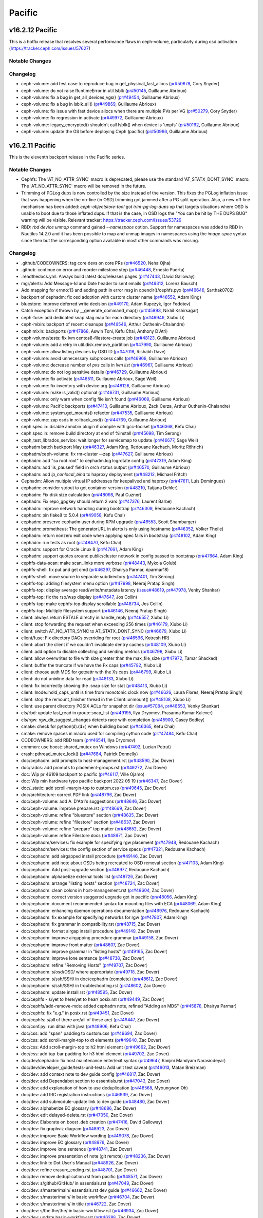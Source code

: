 =======
Pacific
=======

v16.2.12 Pacific
================

This is a hotfix release that resolves several performance flaws in ceph-volume, particularly during osd activation (https://tracker.ceph.com/issues/57627)

Notable Changes
---------------

Changelog
---------

* ceph-volume: add test case to reproduce bug in get_physical_fast_allocs (`pr#50878 <https://github.com/ceph/ceph/pull/50878>`_, Cory Snyder)
* ceph-volume: do not raise RuntimeError in util.lsblk (`pr#50145 <https://github.com/ceph/ceph/pull/50145>`_, Guillaume Abrioux)
* ceph-volume: fix a bug in get_all_devices_vgs() (`pr#49454 <https://github.com/ceph/ceph/pull/49454>`_, Guillaume Abrioux)
* ceph-volume: fix a bug in lsblk_all() (`pr#49869 <https://github.com/ceph/ceph/pull/49869>`_, Guillaume Abrioux)
* ceph-volume: fix issue with fast device allocs when there are multiple PVs per VG (`pr#50279 <https://github.com/ceph/ceph/pull/50279>`_, Cory Snyder)
* ceph-volume: fix regression in activate (`pr#49972 <https://github.com/ceph/ceph/pull/49972>`_, Guillaume Abrioux)
* ceph-volume: legacy_encrypted() shouldn't call lsblk() when device is 'tmpfs' (`pr#50162 <https://github.com/ceph/ceph/pull/50162>`_, Guillaume Abrioux)
* ceph-volume: update the OS before deploying Ceph (pacific) (`pr#50996 <https://github.com/ceph/ceph/pull/50996>`_, Guillaume Abrioux)


v16.2.11 Pacific
================

This is the eleventh backport release in the Pacific series.

Notable Changes
---------------

* Cephfs: The 'AT_NO_ATTR_SYNC' macro is deprecated, please use the standard
  'AT_STATX_DONT_SYNC' macro. The 'AT_NO_ATTR_SYNC' macro will be removed in
  the future.

* Trimming of PGLog dups is now controlled by the size instead of the version.
  This fixes the PGLog inflation issue that was happening when the on-line
  (in OSD) trimming got jammed after a PG split operation. Also, a new off-line
  mechanism has been added: `ceph-objectstore-tool` got `trim-pg-log-dups` op
  that targets situations where OSD is unable to boot due to those inflated dups.
  If that is the case, in OSD logs the "You can be hit by THE DUPS BUG" warning
  will be visible.
  Relevant tracker: https://tracker.ceph.com/issues/53729

* RBD: `rbd device unmap` command gained `--namespace` option.  Support for
  namespaces was added to RBD in Nautilus 14.2.0 and it has been possible to
  map and unmap images in namespaces using the `image-spec` syntax since then
  but the corresponding option available in most other commands was missing.

Changelog
---------

* .github/CODEOWNERS: tag core devs on core PRs (`pr#46520 <https://github.com/ceph/ceph/pull/46520>`_, Neha Ojha)
* .github: continue on error and reorder milestone step (`pr#46448 <https://github.com/ceph/ceph/pull/46448>`_, Ernesto Puerta)
* .readthedocs.yml: Always build latest doc/releases pages (`pr#47443 <https://github.com/ceph/ceph/pull/47443>`_, David Galloway)
* mgr/alerts: Add Message-Id and Date header to sent emails (`pr#46312 <https://github.com/ceph/ceph/pull/46312>`_, Lorenz Bausch)
* Add mapping for ernno:13 and adding path in error msg in opendir()/cephfs.pyx (`pr#46646 <https://github.com/ceph/ceph/pull/46646>`_, Sarthak0702)
* backport of cephadm: fix osd adoption with custom cluster name (`pr#46552 <https://github.com/ceph/ceph/pull/46552>`_, Adam King)
* bluestore: Improve deferred write decision (`pr#49170 <https://github.com/ceph/ceph/pull/49170>`_, Adam Kupczyk, Igor Fedotov)
* Catch exception if thrown by __generate_command_map() (`pr#45893 <https://github.com/ceph/ceph/pull/45893>`_, Nikhil Kshirsagar)
* ceph-fuse: add dedicated snap stag map for each directory (`pr#46949 <https://github.com/ceph/ceph/pull/46949>`_, Xiubo Li)
* ceph-mixin: backport of recent cleanups (`pr#46549 <https://github.com/ceph/ceph/pull/46549>`_, Arthur Outhenin-Chalandre)
* ceph mixin: backports (`pr#47868 <https://github.com/ceph/ceph/pull/47868>`_, Aswin Toni, Kefu Chai, Anthony D'Atri)
* ceph-volume/tests: fix lvm centos8-filestore-create job (`pr#48123 <https://github.com/ceph/ceph/pull/48123>`_, Guillaume Abrioux)
* ceph-volume: add a retry in util.disk.remove_partition (`pr#47990 <https://github.com/ceph/ceph/pull/47990>`_, Guillaume Abrioux)
* ceph-volume: allow listing devices by OSD ID (`pr#47018 <https://github.com/ceph/ceph/pull/47018>`_, Rishabh Dave)
* ceph-volume: avoid unnecessary subprocess calls (`pr#46969 <https://github.com/ceph/ceph/pull/46969>`_, Guillaume Abrioux)
* ceph-volume: decrease number of `pvs` calls in `lvm list` (`pr#46967 <https://github.com/ceph/ceph/pull/46967>`_, Guillaume Abrioux)
* ceph-volume: do not log sensitive details (`pr#46729 <https://github.com/ceph/ceph/pull/46729>`_, Guillaume Abrioux)
* ceph-volume: fix activate (`pr#46511 <https://github.com/ceph/ceph/pull/46511>`_, Guillaume Abrioux, Sage Weil)
* ceph-volume: fix inventory with device arg (`pr#48126 <https://github.com/ceph/ceph/pull/48126>`_, Guillaume Abrioux)
* ceph-volume: make is_valid() optional (`pr#46731 <https://github.com/ceph/ceph/pull/46731>`_, Guillaume Abrioux)
* ceph-volume: only warn when config file isn't found (`pr#46069 <https://github.com/ceph/ceph/pull/46069>`_, Guillaume Abrioux)
* ceph-volume: Pacific backports (`pr#47413 <https://github.com/ceph/ceph/pull/47413>`_, Guillaume Abrioux, Zack Cerza, Arthur Outhenin-Chalandre)
* ceph-volume: system.get_mounts() refactor (`pr#47535 <https://github.com/ceph/ceph/pull/47535>`_, Guillaume Abrioux)
* ceph-volume: zap osds in rollback_osd() (`pr#44769 <https://github.com/ceph/ceph/pull/44769>`_, Guillaume Abrioux)
* ceph.spec.in: disable annobin plugin if compile with gcc-toolset (`pr#46368 <https://github.com/ceph/ceph/pull/46368>`_, Kefu Chai)
* ceph.spec.in: remove build directory at end of %install (`pr#45698 <https://github.com/ceph/ceph/pull/45698>`_, Tim Serong)
* ceph_test_librados_service: wait longer for servicemap to update (`pr#46677 <https://github.com/ceph/ceph/pull/46677>`_, Sage Weil)
* cephadm batch backport May (`pr#46327 <https://github.com/ceph/ceph/pull/46327>`_, Adam King, Redouane Kachach, Moritz Röhrich)
* cephadm/ceph-volume: fix rm-cluster --zap (`pr#47627 <https://github.com/ceph/ceph/pull/47627>`_, Guillaume Abrioux)
* cephadm: add "su root root" to cephadm.log logrotate config (`pr#47319 <https://github.com/ceph/ceph/pull/47319>`_, Adam King)
* cephadm: add 'is_paused' field in orch status output (`pr#46570 <https://github.com/ceph/ceph/pull/46570>`_, Guillaume Abrioux)
* cephadm: add `ip_nonlocal_bind` to haproxy deployment (`pr#48212 <https://github.com/ceph/ceph/pull/48212>`_, Michael Fritch)
* Cephadm: Allow multiple virtual IP addresses for keepalived and haproxy (`pr#47611 <https://github.com/ceph/ceph/pull/47611>`_, Luis Domingues)
* cephadm: consider stdout to get container version (`pr#48210 <https://github.com/ceph/ceph/pull/48210>`_, Tatjana Dehler)
* cephadm: Fix disk size calculation (`pr#48098 <https://github.com/ceph/ceph/pull/48098>`_, Paul Cuzner)
* cephadm: Fix repo_gpgkey should return 2 vars (`pr#47376 <https://github.com/ceph/ceph/pull/47376>`_, Laurent Barbe)
* cephadm: improve network handling during bootstrap (`pr#46309 <https://github.com/ceph/ceph/pull/46309>`_, Redouane Kachach)
* cephadm: pin flake8 to 5.0.4 (`pr#49058 <https://github.com/ceph/ceph/pull/49058>`_, Kefu Chai)
* cephadm: preserve cephadm user during RPM upgrade (`pr#46553 <https://github.com/ceph/ceph/pull/46553>`_, Scott Shambarger)
* cephadm: prometheus: The generatorURL in alerts is only using hostname (`pr#46352 <https://github.com/ceph/ceph/pull/46352>`_, Volker Theile)
* cephadm: return nonzero exit code when applying spec fails in bootstrap (`pr#48102 <https://github.com/ceph/ceph/pull/48102>`_, Adam King)
* cephadm: run tests as root (`pr#48470 <https://github.com/ceph/ceph/pull/48470>`_, Kefu Chai)
* cephadm: support for Oracle Linux 8 (`pr#47661 <https://github.com/ceph/ceph/pull/47661>`_, Adam King)
* cephadm: support quotes around public/cluster network in config passed to bootstrap (`pr#47664 <https://github.com/ceph/ceph/pull/47664>`_, Adam King)
* cephfs-data-scan: make scan_links more verbose (`pr#48443 <https://github.com/ceph/ceph/pull/48443>`_, Mykola Golub)
* cephfs-shell: fix put and get cmd (`pr#46297 <https://github.com/ceph/ceph/pull/46297>`_, Dhairya Parmar, dparmar18)
* cephfs-shell: move source to separate subdirectory (`pr#47401 <https://github.com/ceph/ceph/pull/47401>`_, Tim Serong)
* cephfs-top: adding filesystem menu option (`pr#47998 <https://github.com/ceph/ceph/pull/47998>`_, Neeraj Pratap Singh)
* cephfs-top: display average read/write/metadata latency (`issue#48619 <http://tracker.ceph.com/issues/48619>`_, `pr#47978 <https://github.com/ceph/ceph/pull/47978>`_, Venky Shankar)
* cephfs-top: fix the rsp/wsp display (`pr#47647 <https://github.com/ceph/ceph/pull/47647>`_, Jos Collin)
* cephfs-top: make cephfs-top display scrollable (`pr#48734 <https://github.com/ceph/ceph/pull/48734>`_, Jos Collin)
* cephfs-top: Multiple filesystem support (`pr#46146 <https://github.com/ceph/ceph/pull/46146>`_, Neeraj Pratap Singh)
* client: always return ESTALE directly in handle_reply (`pr#46557 <https://github.com/ceph/ceph/pull/46557>`_, Xiubo Li)
* client: stop forwarding the request when exceeding 256 times (`pr#46179 <https://github.com/ceph/ceph/pull/46179>`_, Xiubo Li)
* client: switch AT_NO_ATTR_SYNC to AT_STATX_DONT_SYNC (`pr#46679 <https://github.com/ceph/ceph/pull/46679>`_, Xiubo Li)
* client/fuse: Fix directory DACs overriding for root (`pr#46596 <https://github.com/ceph/ceph/pull/46596>`_, Kotresh HR)
* client: abort the client if we couldn't invalidate dentry caches (`pr#48109 <https://github.com/ceph/ceph/pull/48109>`_, Xiubo Li)
* client: add option to disable collecting and sending metrics (`pr#46798 <https://github.com/ceph/ceph/pull/46798>`_, Xiubo Li)
* client: allow overwrites to file with size greater than the max_file_size (`pr#47972 <https://github.com/ceph/ceph/pull/47972>`_, Tamar Shacked)
* client: buffer the truncate if we have the Fx caps (`pr#45792 <https://github.com/ceph/ceph/pull/45792>`_, Xiubo Li)
* client: choose auth MDS for getxattr with the Xs caps (`pr#46799 <https://github.com/ceph/ceph/pull/46799>`_, Xiubo Li)
* client: do not uninline data for read (`pr#48133 <https://github.com/ceph/ceph/pull/48133>`_, Xiubo Li)
* client: fix incorrectly showing the .snap size for stat (`pr#48413 <https://github.com/ceph/ceph/pull/48413>`_, Xiubo Li)
* client: Inode::hold_caps_until is time from monotonic clock now (`pr#46626 <https://github.com/ceph/ceph/pull/46626>`_, Laura Flores, Neeraj Pratap Singh)
* client: stop the remount_finisher thread in the Client::unmount() (`pr#48108 <https://github.com/ceph/ceph/pull/48108>`_, Xiubo Li)
* client: use parent directory POSIX ACLs for snapshot dir (`issue#57084 <http://tracker.ceph.com/issues/57084>`_, `pr#48553 <https://github.com/ceph/ceph/pull/48553>`_, Venky Shankar)
* cls/rbd: update last_read in group::snap_list (`pr#49195 <https://github.com/ceph/ceph/pull/49195>`_, Ilya Dryomov, Prasanna Kumar Kalever)
* cls/rgw: rgw_dir_suggest_changes detects race with completion (`pr#45900 <https://github.com/ceph/ceph/pull/45900>`_, Casey Bodley)
* cmake: check for python(\d)\.(\d+) when building boost (`pr#46365 <https://github.com/ceph/ceph/pull/46365>`_, Kefu Chai)
* cmake: remove spaces in macro used for compiling cython code (`pr#47484 <https://github.com/ceph/ceph/pull/47484>`_, Kefu Chai)
* CODEOWNERS: add RBD team (`pr#46541 <https://github.com/ceph/ceph/pull/46541>`_, Ilya Dryomov)
* common: use boost::shared_mutex on Windows (`pr#47492 <https://github.com/ceph/ceph/pull/47492>`_, Lucian Petrut)
* crash: pthread_mutex_lock() (`pr#47684 <https://github.com/ceph/ceph/pull/47684>`_, Patrick Donnelly)
* doc/cephadm: add prompts to host-management.rst (`pr#48590 <https://github.com/ceph/ceph/pull/48590>`_, Zac Dover)
* doc/rados: add prompts to placement-groups.rst (`pr#49272 <https://github.com/ceph/ceph/pull/49272>`_, Zac Dover)
* doc: Wip pr 46109 backport to pacific (`pr#46117 <https://github.com/ceph/ceph/pull/46117>`_, Ville Ojamo)
* doc: Wip min hardware typo pacific backport 2022 05 19 (`pr#46347 <https://github.com/ceph/ceph/pull/46347>`_, Zac Dover)
* doc/_static: add scroll-margin-top to custom.css (`pr#49645 <https://github.com/ceph/ceph/pull/49645>`_, Zac Dover)
* doc/architecture: correct PDF link (`pr#48796 <https://github.com/ceph/ceph/pull/48796>`_, Zac Dover)
* doc/ceph-volume: add A. D'Atri's suggestions (`pr#48646 <https://github.com/ceph/ceph/pull/48646>`_, Zac Dover)
* doc/ceph-volume: improve prepare.rst (`pr#48669 <https://github.com/ceph/ceph/pull/48669>`_, Zac Dover)
* doc/ceph-volume: refine "bluestore" section (`pr#48635 <https://github.com/ceph/ceph/pull/48635>`_, Zac Dover)
* doc/ceph-volume: refine "filestore" section (`pr#48637 <https://github.com/ceph/ceph/pull/48637>`_, Zac Dover)
* doc/ceph-volume: refine "prepare" top matter (`pr#48652 <https://github.com/ceph/ceph/pull/48652>`_, Zac Dover)
* doc/ceph-volume: refine Filestore docs (`pr#48671 <https://github.com/ceph/ceph/pull/48671>`_, Zac Dover)
* doc/cephadm/services: fix example for specifying rgw placement (`pr#47948 <https://github.com/ceph/ceph/pull/47948>`_, Redouane Kachach)
* doc/cephadm/services: the config section of service specs (`pr#47321 <https://github.com/ceph/ceph/pull/47321>`_, Redouane Kachach)
* doc/cephadm: add airgapped install procedure (`pr#49146 <https://github.com/ceph/ceph/pull/49146>`_, Zac Dover)
* doc/cephadm: add note about OSDs being recreated to OSD removal section (`pr#47103 <https://github.com/ceph/ceph/pull/47103>`_, Adam King)
* doc/cephadm: Add post-upgrade section (`pr#46977 <https://github.com/ceph/ceph/pull/46977>`_, Redouane Kachach)
* doc/cephadm: alphabetize external tools list (`pr#48726 <https://github.com/ceph/ceph/pull/48726>`_, Zac Dover)
* doc/cephadm: arrange "listing hosts" section (`pr#48724 <https://github.com/ceph/ceph/pull/48724>`_, Zac Dover)
* doc/cephadm: clean colons in host-management.rst (`pr#48604 <https://github.com/ceph/ceph/pull/48604>`_, Zac Dover)
* doc/cephadm: correct version staggered upgrade got in pacific (`pr#48056 <https://github.com/ceph/ceph/pull/48056>`_, Adam King)
* doc/cephadm: document recommended syntax for mounting files with ECA (`pr#48069 <https://github.com/ceph/ceph/pull/48069>`_, Adam King)
* doc/cephadm: enhancing daemon operations documentation (`pr#46976 <https://github.com/ceph/ceph/pull/46976>`_, Redouane Kachach)
* doc/cephadm: fix example for specifying networks for rgw (`pr#47807 <https://github.com/ceph/ceph/pull/47807>`_, Adam King)
* doc/cephadm: fix grammar in compatibility.rst (`pr#48715 <https://github.com/ceph/ceph/pull/48715>`_, Zac Dover)
* doc/cephadm: format airgap install procedure (`pr#49149 <https://github.com/ceph/ceph/pull/49149>`_, Zac Dover)
* doc/cephadm: improve airgapping procedure grammar (`pr#49158 <https://github.com/ceph/ceph/pull/49158>`_, Zac Dover)
* doc/cephadm: improve front matter (`pr#48607 <https://github.com/ceph/ceph/pull/48607>`_, Zac Dover)
* doc/cephadm: improve grammar in "listing hosts" (`pr#49165 <https://github.com/ceph/ceph/pull/49165>`_, Zac Dover)
* doc/cephadm: improve lone sentence (`pr#48738 <https://github.com/ceph/ceph/pull/48738>`_, Zac Dover)
* doc/cephadm: refine "Removing Hosts" (`pr#49707 <https://github.com/ceph/ceph/pull/49707>`_, Zac Dover)
* doc/cephadm: s/osd/OSD/ where appropriate (`pr#49718 <https://github.com/ceph/ceph/pull/49718>`_, Zac Dover)
* doc/cephadm: s/ssh/SSH/ in doc/cephadm (complete) (`pr#48612 <https://github.com/ceph/ceph/pull/48612>`_, Zac Dover)
* doc/cephadm: s/ssh/SSH/ in troubleshooting.rst (`pr#48602 <https://github.com/ceph/ceph/pull/48602>`_, Zac Dover)
* doc/cephadm: update install.rst (`pr#48595 <https://github.com/ceph/ceph/pull/48595>`_, Zac Dover)
* doc/cephfs - s/yet to here/yet to hear/ posix.rst (`pr#49449 <https://github.com/ceph/ceph/pull/49449>`_, Zac Dover)
* doc/cephfs/add-remove-mds: added cephadm note, refined "Adding an MDS" (`pr#45878 <https://github.com/ceph/ceph/pull/45878>`_, Dhairya Parmar)
* doc/cephfs: fix "e.g." in posix.rst (`pr#49451 <https://github.com/ceph/ceph/pull/49451>`_, Zac Dover)
* doc/cephfs: s/all of there are/all of these are/ (`pr#49447 <https://github.com/ceph/ceph/pull/49447>`_, Zac Dover)
* doc/conf.py: run ditaa with java (`pr#48906 <https://github.com/ceph/ceph/pull/48906>`_, Kefu Chai)
* doc/css: add "span" padding to custom.css (`pr#49694 <https://github.com/ceph/ceph/pull/49694>`_, Zac Dover)
* doc/css: add scroll-margin-top to dt elements (`pr#49640 <https://github.com/ceph/ceph/pull/49640>`_, Zac Dover)
* doc/css: Add scroll-margin-top to h2 html element (`pr#49662 <https://github.com/ceph/ceph/pull/49662>`_, Zac Dover)
* doc/css: add top-bar padding for h3 html element (`pr#49702 <https://github.com/ceph/ceph/pull/49702>`_, Zac Dover)
* doc/dev/cephadm: fix host maintenance enter/exit syntax (`pr#49647 <https://github.com/ceph/ceph/pull/49647>`_, Ranjini Mandyam Narasiodeyar)
* doc/dev/developer_guide/tests-unit-tests: Add unit test caveat (`pr#49013 <https://github.com/ceph/ceph/pull/49013>`_, Matan Breizman)
* doc/dev: add context note to dev guide config (`pr#46817 <https://github.com/ceph/ceph/pull/46817>`_, Zac Dover)
* doc/dev: add Dependabot section to essentials.rst (`pr#47043 <https://github.com/ceph/ceph/pull/47043>`_, Zac Dover)
* doc/dev: add explanation of how to use deduplication (`pr#48568 <https://github.com/ceph/ceph/pull/48568>`_, Myoungwon Oh)
* doc/dev: add IRC registration instructions (`pr#46939 <https://github.com/ceph/ceph/pull/46939>`_, Zac Dover)
* doc/dev: add submodule-update link to dev guide (`pr#48480 <https://github.com/ceph/ceph/pull/48480>`_, Zac Dover)
* doc/dev: alphabetize EC glossary (`pr#48686 <https://github.com/ceph/ceph/pull/48686>`_, Zac Dover)
* doc/dev: edit delayed-delete.rst (`pr#47050 <https://github.com/ceph/ceph/pull/47050>`_, Zac Dover)
* doc/dev: Elaborate on boost .deb creation (`pr#47416 <https://github.com/ceph/ceph/pull/47416>`_, David Galloway)
* doc/dev: fix graphviz diagram (`pr#48923 <https://github.com/ceph/ceph/pull/48923>`_, Zac Dover)
* doc/dev: improve Basic Workflow wording (`pr#49078 <https://github.com/ceph/ceph/pull/49078>`_, Zac Dover)
* doc/dev: improve EC glossary (`pr#48676 <https://github.com/ceph/ceph/pull/48676>`_, Zac Dover)
* doc/dev: improve lone sentence (`pr#48741 <https://github.com/ceph/ceph/pull/48741>`_, Zac Dover)
* doc/dev: improve presentation of note (git remote) (`pr#48236 <https://github.com/ceph/ceph/pull/48236>`_, Zac Dover)
* doc/dev: link to Dot User's Manual (`pr#48926 <https://github.com/ceph/ceph/pull/48926>`_, Zac Dover)
* doc/dev: refine erasure_coding.rst (`pr#48701 <https://github.com/ceph/ceph/pull/48701>`_, Zac Dover)
* doc/dev: remove deduplication.rst from pacific (`pr#48571 <https://github.com/ceph/ceph/pull/48571>`_, Zac Dover)
* doc/dev: s/github/GitHub/ in essentials.rst (`pr#47049 <https://github.com/ceph/ceph/pull/47049>`_, Zac Dover)
* doc/dev: s/master/main/ essentials.rst dev guide (`pr#46662 <https://github.com/ceph/ceph/pull/46662>`_, Zac Dover)
* doc/dev: s/master/main/ in basic workflow (`pr#46704 <https://github.com/ceph/ceph/pull/46704>`_, Zac Dover)
* doc/dev: s/master/main/ in title (`pr#46722 <https://github.com/ceph/ceph/pull/46722>`_, Zac Dover)
* doc/dev: s/the the/the/ in basic-workflow.rst (`pr#46934 <https://github.com/ceph/ceph/pull/46934>`_, Zac Dover)
* doc/dev: update basic-workflow.rst (`pr#46288 <https://github.com/ceph/ceph/pull/46288>`_, Zac Dover)
* doc/dev_guide: s/master/main in merging.rst (`pr#46710 <https://github.com/ceph/ceph/pull/46710>`_, Zac Dover)
* doc/glosary.rst: add "Ceph Block Device" term (`pr#48745 <https://github.com/ceph/ceph/pull/48745>`_, Zac Dover)
* doc/glossary - add "secrets" (`pr#49398 <https://github.com/ceph/ceph/pull/49398>`_, Zac Dover)
* doc/glossary.rst: add "Ceph Dashboard" term (`pr#48749 <https://github.com/ceph/ceph/pull/48749>`_, Zac Dover)
* doc/glossary.rst: alphabetize glossary terms (`pr#48339 <https://github.com/ceph/ceph/pull/48339>`_, Zac Dover)
* doc/glossary.rst: define "Ceph Manager" (`pr#48765 <https://github.com/ceph/ceph/pull/48765>`_, Zac Dover)
* doc/glossary.rst: remove duplicates (`pr#48358 <https://github.com/ceph/ceph/pull/48358>`_, Zac Dover)
* doc/glossary.rst: remove old front matter (`pr#48755 <https://github.com/ceph/ceph/pull/48755>`_, Zac Dover)
* doc/glossary: add "BlueStore" (`pr#48778 <https://github.com/ceph/ceph/pull/48778>`_, Zac Dover)
* doc/glossary: add "ceph monitor" entry (`pr#48448 <https://github.com/ceph/ceph/pull/48448>`_, Zac Dover)
* doc/glossary: add "Ceph Object Store" (`pr#49031 <https://github.com/ceph/ceph/pull/49031>`_, Zac Dover)
* doc/glossary: add "Dashboard Module" (`pr#49138 <https://github.com/ceph/ceph/pull/49138>`_, Zac Dover)
* doc/glossary: add "FQDN" entry (`pr#49425 <https://github.com/ceph/ceph/pull/49425>`_, Zac Dover)
* doc/glossary: add "mds" term (`pr#48872 <https://github.com/ceph/ceph/pull/48872>`_, Zac Dover)
* doc/glossary: add "RADOS Cluster" (`pr#49135 <https://github.com/ceph/ceph/pull/49135>`_, Zac Dover)
* doc/glossary: add "RADOS" definition (`pr#48951 <https://github.com/ceph/ceph/pull/48951>`_, Zac Dover)
* doc/glossary: Add "SDS" (`pr#48977 <https://github.com/ceph/ceph/pull/48977>`_, Zac Dover)
* doc/glossary: add DAS (`pr#49255 <https://github.com/ceph/ceph/pull/49255>`_, Zac Dover)
* doc/glossary: add matter to "RBD" (`pr#49266 <https://github.com/ceph/ceph/pull/49266>`_, Zac Dover)
* doc/glossary: add oxford comma to "Cluster Map" (`pr#48993 <https://github.com/ceph/ceph/pull/48993>`_, Zac Dover)
* doc/glossary: beef up "Ceph Block Storage" (`pr#48965 <https://github.com/ceph/ceph/pull/48965>`_, Zac Dover)
* doc/glossary: capitalize "DAS" correctly (`pr#49604 <https://github.com/ceph/ceph/pull/49604>`_, Zac Dover)
* doc/glossary: clean OSD id-related entries (`pr#49590 <https://github.com/ceph/ceph/pull/49590>`_, Zac Dover)
* doc/glossary: Clean up "Ceph Object Storage" (`pr#49668 <https://github.com/ceph/ceph/pull/49668>`_, Zac Dover)
* doc/glossary: collate "releases" entries (`pr#49601 <https://github.com/ceph/ceph/pull/49601>`_, Zac Dover)
* doc/glossary: Define "Ceph Node" (`pr#48995 <https://github.com/ceph/ceph/pull/48995>`_, Zac Dover)
* doc/glossary: define "Ceph Object Gateway" (`pr#48902 <https://github.com/ceph/ceph/pull/48902>`_, Zac Dover)
* doc/glossary: define "Ceph OSD" (`pr#48771 <https://github.com/ceph/ceph/pull/48771>`_, Zac Dover)
* doc/glossary: define "Ceph Storage Cluster" (`pr#49003 <https://github.com/ceph/ceph/pull/49003>`_, Zac Dover)
* doc/glossary: define "OSD" (`pr#48760 <https://github.com/ceph/ceph/pull/48760>`_, Zac Dover)
* doc/glossary: define "RGW" (`pr#48961 <https://github.com/ceph/ceph/pull/48961>`_, Zac Dover)
* doc/glossary: disambiguate "OSD" (`pr#48791 <https://github.com/ceph/ceph/pull/48791>`_, Zac Dover)
* doc/glossary: disambiguate clauses (`pr#49575 <https://github.com/ceph/ceph/pull/49575>`_, Zac Dover)
* doc/glossary: fix "Ceph Client" (`pr#49033 <https://github.com/ceph/ceph/pull/49033>`_, Zac Dover)
* doc/glossary: improve "Ceph Manager Dashboard" (`pr#48825 <https://github.com/ceph/ceph/pull/48825>`_, Zac Dover)
* doc/glossary: improve "Ceph Manager" term (`pr#48812 <https://github.com/ceph/ceph/pull/48812>`_, Zac Dover)
* doc/glossary: improve "Ceph Point Release" entry (`pr#48891 <https://github.com/ceph/ceph/pull/48891>`_, Zac Dover)
* doc/glossary: improve "ceph" term (`pr#48821 <https://github.com/ceph/ceph/pull/48821>`_, Zac Dover)
* doc/glossary: improve wording (`pr#48752 <https://github.com/ceph/ceph/pull/48752>`_, Zac Dover)
* doc/glossary: link to "Ceph Manager" (`pr#49064 <https://github.com/ceph/ceph/pull/49064>`_, Zac Dover)
* doc/glossary: link to OSD material (`pr#48785 <https://github.com/ceph/ceph/pull/48785>`_, Zac Dover)
* doc/glossary: redirect entries to "Ceph OSD" (`pr#48834 <https://github.com/ceph/ceph/pull/48834>`_, Zac Dover)
* doc/glossary: remove "Ceph System" (`pr#49073 <https://github.com/ceph/ceph/pull/49073>`_, Zac Dover)
* doc/glossary: remove "Ceph Test Framework" (`pr#48842 <https://github.com/ceph/ceph/pull/48842>`_, Zac Dover)
* doc/glossary: rewrite "Ceph File System" (`pr#48918 <https://github.com/ceph/ceph/pull/48918>`_, Zac Dover)
* doc/glossary: s/an/each/ where it's needed (`pr#49596 <https://github.com/ceph/ceph/pull/49596>`_, Zac Dover)
* doc/glossary: s/Ceph System/Ceph Cluster/ (`pr#49081 <https://github.com/ceph/ceph/pull/49081>`_, Zac Dover)
* doc/glossary: s/comprising/consisting of/ (`pr#49019 <https://github.com/ceph/ceph/pull/49019>`_, Zac Dover)
* doc/glossary: update "Cluster Map" (`pr#48798 <https://github.com/ceph/ceph/pull/48798>`_, Zac Dover)
* doc/glossary: update "pool/pools" (`pr#48858 <https://github.com/ceph/ceph/pull/48858>`_, Zac Dover)
* doc/index.rst: add link to Dev Guide basic workfl (`pr#46903 <https://github.com/ceph/ceph/pull/46903>`_, Zac Dover)
* doc/install: clone-source.rst s/master/main (`pr#48381 <https://github.com/ceph/ceph/pull/48381>`_, Zac Dover)
* doc/install: improve updating submodules procedure (`pr#48465 <https://github.com/ceph/ceph/pull/48465>`_, Zac Dover)
* doc/install: update "Official Releases" sources (`pr#49039 <https://github.com/ceph/ceph/pull/49039>`_, Zac Dover)
* doc/install: update clone-source.rst (`pr#49378 <https://github.com/ceph/ceph/pull/49378>`_, Zac Dover)
* doc/man/ceph-rbdnamer: remove obsolete udev rule (`pr#49696 <https://github.com/ceph/ceph/pull/49696>`_, Ilya Dryomov)
* doc/man/rbd: Mention changed `bluestore_min_alloc_size` (`pr#47578 <https://github.com/ceph/ceph/pull/47578>`_, Niklas Hambüchen)
* doc/man: define --num-rep, --min-rep and --max-rep (`pr#49660 <https://github.com/ceph/ceph/pull/49660>`_, Zac Dover)
* doc/mgr: add prompt directives to dashboard.rst (`pr#47823 <https://github.com/ceph/ceph/pull/47823>`_, Zac Dover)
* doc/mgr: edit orchestrator.rst (`pr#47781 <https://github.com/ceph/ceph/pull/47781>`_, Zac Dover)
* doc/mgr: name data source in "Man Install & Config" (`pr#48371 <https://github.com/ceph/ceph/pull/48371>`_, Zac Dover)
* doc/mgr: update prompts in dboard.rst includes (`pr#47870 <https://github.com/ceph/ceph/pull/47870>`_, Zac Dover)
* doc/monitoring: add min vers of apps in mon stack (`pr#48062 <https://github.com/ceph/ceph/pull/48062>`_, Zac Dover, Himadri Maheshwari)
* doc/osd: Fixes the introduction for writeback mode of cache tier (`pr#48883 <https://github.com/ceph/ceph/pull/48883>`_, Mingyuan Liang)
* doc/rados/operations: add prompts to operating.rst (`pr#47587 <https://github.com/ceph/ceph/pull/47587>`_, Zac Dover)
* doc/rados: add prompts to monitoring-osd-pg.rst (`pr#49240 <https://github.com/ceph/ceph/pull/49240>`_, Zac Dover)
* doc/rados: add prompts to add-or-remove-osds (`pr#49071 <https://github.com/ceph/ceph/pull/49071>`_, Zac Dover)
* doc/rados: add prompts to add-or-rm-prompts.rst (`pr#48986 <https://github.com/ceph/ceph/pull/48986>`_, Zac Dover)
* doc/rados: add prompts to add-or-rm-prompts.rst (`pr#48980 <https://github.com/ceph/ceph/pull/48980>`_, Zac Dover)
* doc/rados: add prompts to auth-config-ref.rst (`pr#49516 <https://github.com/ceph/ceph/pull/49516>`_, Zac Dover)
* doc/rados: add prompts to balancer.rst (`pr#49112 <https://github.com/ceph/ceph/pull/49112>`_, Zac Dover)
* doc/rados: add prompts to bluestore-config-ref.rst (`pr#49536 <https://github.com/ceph/ceph/pull/49536>`_, Zac Dover)
* doc/rados: add prompts to bluestore-migration.rst (`pr#49123 <https://github.com/ceph/ceph/pull/49123>`_, Zac Dover)
* doc/rados: add prompts to cache-tiering.rst (`pr#49125 <https://github.com/ceph/ceph/pull/49125>`_, Zac Dover)
* doc/rados: add prompts to ceph-conf.rst (`pr#49493 <https://github.com/ceph/ceph/pull/49493>`_, Zac Dover)
* doc/rados: add prompts to change-mon-elections.rst (`pr#49130 <https://github.com/ceph/ceph/pull/49130>`_, Zac Dover)
* doc/rados: add prompts to control.rst (`pr#49128 <https://github.com/ceph/ceph/pull/49128>`_, Zac Dover)
* doc/rados: add prompts to crush-map.rst (`pr#49184 <https://github.com/ceph/ceph/pull/49184>`_, Zac Dover)
* doc/rados: add prompts to devices.rst (`pr#49188 <https://github.com/ceph/ceph/pull/49188>`_, Zac Dover)
* doc/rados: add prompts to erasure-code-clay.rst (`pr#49206 <https://github.com/ceph/ceph/pull/49206>`_, Zac Dover)
* doc/rados: add prompts to erasure-code-isa (`pr#49208 <https://github.com/ceph/ceph/pull/49208>`_, Zac Dover)
* doc/rados: add prompts to erasure-code-jerasure.rst (`pr#49210 <https://github.com/ceph/ceph/pull/49210>`_, Zac Dover)
* doc/rados: add prompts to erasure-code-lrc.rst (`pr#49219 <https://github.com/ceph/ceph/pull/49219>`_, Zac Dover)
* doc/rados: add prompts to erasure-code-shec.rst (`pr#49221 <https://github.com/ceph/ceph/pull/49221>`_, Zac Dover)
* doc/rados: add prompts to health-checks (1 of 5) (`pr#49223 <https://github.com/ceph/ceph/pull/49223>`_, Zac Dover)
* doc/rados: add prompts to health-checks (2 of 5) (`pr#49225 <https://github.com/ceph/ceph/pull/49225>`_, Zac Dover)
* doc/rados: add prompts to health-checks (3 of 5) (`pr#49227 <https://github.com/ceph/ceph/pull/49227>`_, Zac Dover)
* doc/rados: add prompts to health-checks (4 of 5) (`pr#49229 <https://github.com/ceph/ceph/pull/49229>`_, Zac Dover)
* doc/rados: add prompts to health-checks (5 of 5) (`pr#49231 <https://github.com/ceph/ceph/pull/49231>`_, Zac Dover)
* doc/rados: add prompts to librados-intro.rst (`pr#49552 <https://github.com/ceph/ceph/pull/49552>`_, Zac Dover)
* doc/rados: add prompts to monitoring.rst (`pr#49245 <https://github.com/ceph/ceph/pull/49245>`_, Zac Dover)
* doc/rados: add prompts to msgr2.rst (`pr#49512 <https://github.com/ceph/ceph/pull/49512>`_, Zac Dover)
* doc/rados: add prompts to pg-repair.rst (`pr#49247 <https://github.com/ceph/ceph/pull/49247>`_, Zac Dover)
* doc/rados: add prompts to placement-groups.rst (`pr#49274 <https://github.com/ceph/ceph/pull/49274>`_, Zac Dover)
* doc/rados: add prompts to placement-groups.rst (3) (`pr#49276 <https://github.com/ceph/ceph/pull/49276>`_, Zac Dover)
* doc/rados: add prompts to pools.rst (`pr#48060 <https://github.com/ceph/ceph/pull/48060>`_, Zac Dover)
* doc/rados: add prompts to stretch-mode.rst (`pr#49370 <https://github.com/ceph/ceph/pull/49370>`_, Zac Dover)
* doc/rados: add prompts to upmap.rst (`pr#49372 <https://github.com/ceph/ceph/pull/49372>`_, Zac Dover)
* doc/rados: add prompts to user-management.rst (`pr#49385 <https://github.com/ceph/ceph/pull/49385>`_, Zac Dover)
* doc/rados: clarify default EC pool from simplest (`pr#49469 <https://github.com/ceph/ceph/pull/49469>`_, Zac Dover)
* doc/rados: cleanup "erasure code profiles" (`pr#49051 <https://github.com/ceph/ceph/pull/49051>`_, Zac Dover)
* doc/rados: correct typo in python.rst (`pr#49560 <https://github.com/ceph/ceph/pull/49560>`_, Zac Dover)
* doc/rados: fix grammar in configuration/index.rst (`pr#48885 <https://github.com/ceph/ceph/pull/48885>`_, Zac Dover)
* doc/rados: fix prompts in erasure-code.rst (`pr#48335 <https://github.com/ceph/ceph/pull/48335>`_, Zac Dover)
* doc/rados: improve pools.rst (`pr#48868 <https://github.com/ceph/ceph/pull/48868>`_, Zac Dover)
* doc/rados: link to cephadm replacing osd section (`pr#49681 <https://github.com/ceph/ceph/pull/49681>`_, Zac Dover)
* doc/rados: move colon (`pr#49705 <https://github.com/ceph/ceph/pull/49705>`_, Zac Dover)
* doc/rados: refine English in crush-map-edits.rst (`pr#48366 <https://github.com/ceph/ceph/pull/48366>`_, Zac Dover)
* doc/rados: remove prompt from php.ini line (`pr#49562 <https://github.com/ceph/ceph/pull/49562>`_, Zac Dover)
* doc/rados: reword part of cache-tiering.rst (`pr#48888 <https://github.com/ceph/ceph/pull/48888>`_, Zac Dover)
* doc/rados: rewrite EC intro (`pr#48324 <https://github.com/ceph/ceph/pull/48324>`_, Zac Dover)
* doc/rados: s/backend/back end/ (`pr#48782 <https://github.com/ceph/ceph/pull/48782>`_, Zac Dover)
* doc/rados: update "Pools" material (`pr#48856 <https://github.com/ceph/ceph/pull/48856>`_, Zac Dover)
* doc/rados: update bluestore-config-ref.rst (`pr#46485 <https://github.com/ceph/ceph/pull/46485>`_, Zac Dover)
* doc/rados: update prompts in crush-map-edits.rst (`pr#48364 <https://github.com/ceph/ceph/pull/48364>`_, Zac Dover)
* doc/rados: update prompts in network-config-ref (`pr#48158 <https://github.com/ceph/ceph/pull/48158>`_, Zac Dover)
* doc/radosgw: add prompts to multisite.rst (`pr#48660 <https://github.com/ceph/ceph/pull/48660>`_, Zac Dover)
* doc/radosgw: add push_endpoint for rabbitmq (`pr#48488 <https://github.com/ceph/ceph/pull/48488>`_, Zac Dover)
* doc/radosgw: improve "Ceph Object Gateway" text (`pr#48864 <https://github.com/ceph/ceph/pull/48864>`_, Zac Dover)
* doc/radosgw: improve grammar - notifications.rst (`pr#48495 <https://github.com/ceph/ceph/pull/48495>`_, Zac Dover)
* doc/radosgw: refine "bucket notifications" (`pr#48562 <https://github.com/ceph/ceph/pull/48562>`_, Zac Dover)
* doc/radosgw: refine "notification reliability" (`pr#48530 <https://github.com/ceph/ceph/pull/48530>`_, Zac Dover)
* doc/radosgw: refine "notifications" and "events" (`pr#48580 <https://github.com/ceph/ceph/pull/48580>`_, Zac Dover)
* doc/radosgw: refine notifications.rst - top part (`pr#48503 <https://github.com/ceph/ceph/pull/48503>`_, Zac Dover)
* doc/radosgw: update notifications.rst - grammar (`pr#48500 <https://github.com/ceph/ceph/pull/48500>`_, Zac Dover)
* doc/radosgw: Uppercase s3 (`pr#47360 <https://github.com/ceph/ceph/pull/47360>`_, Anthony D'Atri)
* doc/radosw: improve radosgw text (`pr#48967 <https://github.com/ceph/ceph/pull/48967>`_, Zac Dover)
* doc/radowsgw: add prompts to notifications.rst (`pr#48536 <https://github.com/ceph/ceph/pull/48536>`_, Zac Dover)
* doc/rbd: improve grammar in "immutable object..." (`pr#48970 <https://github.com/ceph/ceph/pull/48970>`_, Zac Dover)
* doc/rbd: refine "Create a Block Device Pool" (`pr#49308 <https://github.com/ceph/ceph/pull/49308>`_, Zac Dover)
* doc/rbd: refine "Create a Block Device User" (`pr#49319 <https://github.com/ceph/ceph/pull/49319>`_, Zac Dover)
* doc/rbd: refine "Create a Block Device User" (`pr#49301 <https://github.com/ceph/ceph/pull/49301>`_, Zac Dover)
* doc/rbd: refine "Creating a Block Device Image" (`pr#49347 <https://github.com/ceph/ceph/pull/49347>`_, Zac Dover)
* doc/rbd: refine "Listing Block Device Images" (`pr#49349 <https://github.com/ceph/ceph/pull/49349>`_, Zac Dover)
* doc/rbd: refine "Removing a Block Device Image" (`pr#49357 <https://github.com/ceph/ceph/pull/49357>`_, Zac Dover)
* doc/rbd: refine "Resizing a Block Device Image" (`pr#49353 <https://github.com/ceph/ceph/pull/49353>`_, Zac Dover)
* doc/rbd: refine "Restoring a Block Device Image" (`pr#49355 <https://github.com/ceph/ceph/pull/49355>`_, Zac Dover)
* doc/rbd: refine "Retrieving Image Information" (`pr#49351 <https://github.com/ceph/ceph/pull/49351>`_, Zac Dover)
* doc/rbd: refine rbd-exclusive-locks.rst (`pr#49598 <https://github.com/ceph/ceph/pull/49598>`_, Zac Dover)
* doc/rbd: refine rbd-snapshot.rst (`pr#49485 <https://github.com/ceph/ceph/pull/49485>`_, Zac Dover)
* doc/rbd: remove typo and ill-formed command (`pr#49366 <https://github.com/ceph/ceph/pull/49366>`_, Zac Dover)
* doc/rbd: s/wuold/would/ in rados-rbd-cmds.rst (`pr#49592 <https://github.com/ceph/ceph/pull/49592>`_, Zac Dover)
* doc/rbd: update iSCSI gateway info (`pr#49069 <https://github.com/ceph/ceph/pull/49069>`_, Zac Dover)
* doc/releases: improve grammar in pacific.rst (`pr#48426 <https://github.com/ceph/ceph/pull/48426>`_, Zac Dover)
* doc/releases: update pacific release notes (`pr#48404 <https://github.com/ceph/ceph/pull/48404>`_, Zac Dover)
* doc/security: improve grammar in CVE-2022-0670.rst (`pr#48431 <https://github.com/ceph/ceph/pull/48431>`_, Zac Dover)
* doc/start: add Anthony D'Atri's suggestions (`pr#49616 <https://github.com/ceph/ceph/pull/49616>`_, Zac Dover)
* doc/start: add link-related metadocumentation (`pr#49607 <https://github.com/ceph/ceph/pull/49607>`_, Zac Dover)
* doc/start: alphabetize hardware-recs links (`pr#46340 <https://github.com/ceph/ceph/pull/46340>`_, Zac Dover)
* doc/start: improve documenting-ceph.rst (`pr#49566 <https://github.com/ceph/ceph/pull/49566>`_, Zac Dover)
* doc/start: make OSD and MDS structures parallel (`pr#46656 <https://github.com/ceph/ceph/pull/46656>`_, Zac Dover)
* doc/start: Polish network section of hardware-recommendations.rst (`pr#46663 <https://github.com/ceph/ceph/pull/46663>`_, Anthony D'Atri)
* doc/start: refine "Quirks of RST" (`pr#49611 <https://github.com/ceph/ceph/pull/49611>`_, Zac Dover)
* doc/start: rewrite CRUSH para (`pr#46657 <https://github.com/ceph/ceph/pull/46657>`_, Zac Dover)
* doc/start: rewrite hardware-recs networks section (`pr#46653 <https://github.com/ceph/ceph/pull/46653>`_, Zac Dover)
* doc/start: s/3/three/ in intro.rst (`pr#46326 <https://github.com/ceph/ceph/pull/46326>`_, Zac Dover)
* doc/start: update documenting-ceph branch names (`pr#47956 <https://github.com/ceph/ceph/pull/47956>`_, Zac Dover)
* doc/start: update documenting-ceph.rst (`pr#49571 <https://github.com/ceph/ceph/pull/49571>`_, Zac Dover)
* doc/start: update hardware recs (`pr#47122 <https://github.com/ceph/ceph/pull/47122>`_, Zac Dover)
* doc/various: update link to CRUSH pdf (`pr#48403 <https://github.com/ceph/ceph/pull/48403>`_, Zac Dover)
* doc: add disk benchmarking and cache recommendations (`pr#46348 <https://github.com/ceph/ceph/pull/46348>`_, Dan van der Ster)
* doc: backport pacific release notes into pacific branch (`pr#46484 <https://github.com/ceph/ceph/pull/46484>`_, Zac Dover, David Galloway)
* doc: Change 'ReST' to 'REST' in doc/radosgw/layout.rst (`pr#48654 <https://github.com/ceph/ceph/pull/48654>`_, wangyingbin)
* doc: fix a couple grammatical things (`pr#49622 <https://github.com/ceph/ceph/pull/49622>`_, Brad Fitzpatrick)
* doc: fix a typo (`pr#49684 <https://github.com/ceph/ceph/pull/49684>`_, Brad Fitzpatrick)
* doc: Install graphviz (`pr#48905 <https://github.com/ceph/ceph/pull/48905>`_, David Galloway)
* doc: point to main branch for release info (`pr#48958 <https://github.com/ceph/ceph/pull/48958>`_, Patrick Donnelly)
* doc: Update release process doc to accurately reflect current process (`pr#47838 <https://github.com/ceph/ceph/pull/47838>`_, David Galloway)
* docs/start: fixes typo and empty headline in hardware recommendation … (`pr#48392 <https://github.com/ceph/ceph/pull/48392>`_, Sebastian Schmid)
* docs: correct add system user to the master zone command (`pr#48656 <https://github.com/ceph/ceph/pull/48656>`_, Salar Nosrati-Ershad)
* docs: fix doc link pointing to master in dashboard.rst (`pr#47791 <https://github.com/ceph/ceph/pull/47791>`_, Nizamudeen A)
* Fix data corruption in bluefs truncate() (`pr#45171 <https://github.com/ceph/ceph/pull/45171>`_, Adam Kupczyk)
* fsmap: switch to using iterator based loop (`pr#48269 <https://github.com/ceph/ceph/pull/48269>`_, Aliaksei Makarau)
* Implement CIDR blocklisting (`pr#46470 <https://github.com/ceph/ceph/pull/46470>`_, Jos Collin, Greg Farnum)
* include/buffer: include <memory> (`pr#47295 <https://github.com/ceph/ceph/pull/47295>`_, Kefu Chai, Duncan Bellamy)
* include: fix IS_ERR on Windows (`pr#47923 <https://github.com/ceph/ceph/pull/47923>`_, Lucian Petrut)
* libcephfs: define AT_NO_ATTR_SYNC back for backward compatibility (`pr#47862 <https://github.com/ceph/ceph/pull/47862>`_, Xiubo Li)
* libcephsqlite: ceph-mgr crashes when compiled with gcc12 (`pr#47271 <https://github.com/ceph/ceph/pull/47271>`_, Ganesh Maharaj Mahalingam)
* librados/watch_notify: reconnect after socket injection (`pr#46499 <https://github.com/ceph/ceph/pull/46499>`_, Nitzan Mordechai)
* librados: rados_ioctx_destroy check for initialized ioctx (`pr#47451 <https://github.com/ceph/ceph/pull/47451>`_, Nitzan Mordechai)
* librbd/cache/pwl: fix clean vs bytes_dirty cache state inconsistency (`pr#49054 <https://github.com/ceph/ceph/pull/49054>`_, Yin Congmin)
* librbd/cache/pwl: fix endianness issue (`pr#46815 <https://github.com/ceph/ceph/pull/46815>`_, Yin Congmin)
* librbd/cache/pwl: narrow the scope of m_lock in write_image_cache_state() (`pr#47939 <https://github.com/ceph/ceph/pull/47939>`_, Ilya Dryomov, Yin Congmin)
* librbd: bail from schedule_request_lock() if already lock owner (`pr#47161 <https://github.com/ceph/ceph/pull/47161>`_, Christopher Hoffman)
* librbd: retry ENOENT in V2_REFRESH_PARENT as well (`pr#47995 <https://github.com/ceph/ceph/pull/47995>`_, Ilya Dryomov)
* librbd: tweak misleading "image is still primary" error message (`pr#47247 <https://github.com/ceph/ceph/pull/47247>`_, Ilya Dryomov)
* librbd: unlink newest mirror snapshot when at capacity, bump capacity (`pr#46593 <https://github.com/ceph/ceph/pull/46593>`_, Ilya Dryomov)
* librbd: update progress for non-existent objects on deep-copy (`pr#46909 <https://github.com/ceph/ceph/pull/46909>`_, Ilya Dryomov)
* librbd: use actual monitor addresses when creating a peer bootstrap token (`pr#47911 <https://github.com/ceph/ceph/pull/47911>`_, Ilya Dryomov)
* make-dist: patch boost source to support python 3.10  … (`pr#47027 <https://github.com/ceph/ceph/pull/47027>`_, Tim Serong, Kefu Chai)
* mds: increment directory inode's change attr by one (`pr#48521 <https://github.com/ceph/ceph/pull/48521>`_, Ramana Raja)
* mds: clear MDCache::rejoin\_\*_q queues before recovering file inodes (`pr#46682 <https://github.com/ceph/ceph/pull/46682>`_, Xiubo Li)
* mds: flush mdlog if locked and still has wanted caps not satisfied (`pr#46423 <https://github.com/ceph/ceph/pull/46423>`_, Xiubo Li)
* mds: reset heartbeat when fetching or committing entries (`pr#46180 <https://github.com/ceph/ceph/pull/46180>`_, Xiubo Li)
* mds: trigger to flush the mdlog in handle_find_ino() (`pr#46424 <https://github.com/ceph/ceph/pull/46424>`_, Xiubo Li)
* mds/client: fail the request if the peer MDS doesn't support getvxattr op (`pr#47891 <https://github.com/ceph/ceph/pull/47891>`_, Xiubo Li, Zack Cerza)
* mds/Server: Do not abort MDS on unknown messages (`pr#48253 <https://github.com/ceph/ceph/pull/48253>`_, Dhairya Parmar, Dhairy Parmar)
* mds: add a perf counter to record slow replies (`pr#46138 <https://github.com/ceph/ceph/pull/46138>`_, haoyixing)
* mds: damage table only stores one dentry per dirfrag (`pr#48262 <https://github.com/ceph/ceph/pull/48262>`_, Patrick Donnelly)
* mds: do not assert early on when issuing client leases (`issue#54701 <http://tracker.ceph.com/issues/54701>`_, `pr#46567 <https://github.com/ceph/ceph/pull/46567>`_, Venky Shankar)
* mds: Don't blocklist clients in any replay state (`pr#47111 <https://github.com/ceph/ceph/pull/47111>`_, Kotresh HR)
* mds: fix crash when exporting unlinked dir (`pr#47180 <https://github.com/ceph/ceph/pull/47180>`_, 胡玮文)
* mds: include encoded stray inode when sending dentry unlink message to replicas (`issue#54046 <http://tracker.ceph.com/issues/54046>`_, `pr#46183 <https://github.com/ceph/ceph/pull/46183>`_, Venky Shankar)
* mds: notify the xattr_version to replica MDSes (`pr#47056 <https://github.com/ceph/ceph/pull/47056>`_, Xiubo Li)
* mds: skip fetching the dirfrags if not a directory (`pr#47433 <https://github.com/ceph/ceph/pull/47433>`_, Xiubo Li)
* mds: standby-replay daemon always removed in MDSMonitor::prepare_beacon (`pr#47282 <https://github.com/ceph/ceph/pull/47282>`_, Patrick Donnelly)
* mds: switch to use projected inode instead (`pr#47059 <https://github.com/ceph/ceph/pull/47059>`_, Xiubo Li)
* mds: wait unlink to finish to avoid conflict when creating same entries (`pr#48453 <https://github.com/ceph/ceph/pull/48453>`_, Xiubo Li)
* mgr, mgr/prometheus: Fix regression with prometheus metrics (`pr#47693 <https://github.com/ceph/ceph/pull/47693>`_, Prashant D)
* mgr, mgr/prometheus: Fix regression with prometheus metrics (`pr#46429 <https://github.com/ceph/ceph/pull/46429>`_, Prashant D)
* mgr, mon: Keep upto date metadata with mgr for MONs (`pr#47692 <https://github.com/ceph/ceph/pull/47692>`_, Laura Flores, Prashant D)
* mgr, mon: Keep upto date metadata with mgr for MONs (`pr#46427 <https://github.com/ceph/ceph/pull/46427>`_, Prashant D)
* mgr/ActivePyModules.cc: fix cases where GIL is held while attempting to lock mutex (`pr#46302 <https://github.com/ceph/ceph/pull/46302>`_, Cory Snyder)
* mgr/cephadm: Add disk rescan feature to the orchestrator (`pr#47372 <https://github.com/ceph/ceph/pull/47372>`_, Adam King, Paul Cuzner)
* mgr/cephadm: adding logic to close ports when removing a daemon (`pr#46780 <https://github.com/ceph/ceph/pull/46780>`_, Redouane Kachach)
* mgr/cephadm: Adding logic to store grafana cert/key per node (`pr#48103 <https://github.com/ceph/ceph/pull/48103>`_, Redouane Kachach)
* mgr/cephadm: allow setting prometheus retention time (`pr#48100 <https://github.com/ceph/ceph/pull/48100>`_, Adam King)
* mgr/cephadm: capture exception when not able to list upgrade tags (`pr#46776 <https://github.com/ceph/ceph/pull/46776>`_, Redouane Kachach)
* mgr/cephadm: check if a service exists before trying to restart it (`pr#46779 <https://github.com/ceph/ceph/pull/46779>`_, Redouane Kachach)
* mgr/cephadm: clear error message when resuming upgrade (`pr#47375 <https://github.com/ceph/ceph/pull/47375>`_, Adam King)
* mgr/cephadm: don't redeploy osds seen in raw list if cephadm knows them (`pr#46545 <https://github.com/ceph/ceph/pull/46545>`_, Adam King)
* mgr/cephadm: fixing scheduler consistent hashing (`pr#46975 <https://github.com/ceph/ceph/pull/46975>`_, Redouane Kachach)
* mgr/cephadm: Raw OSD Support (`pr#45964 <https://github.com/ceph/ceph/pull/45964>`_, Guillaume Abrioux, Adam King, Sage Weil)
* mgr/cephadm: reconfig iscsi daemons if trusted_ip_list changes (`pr#48096 <https://github.com/ceph/ceph/pull/48096>`_, Adam King)
* mgr/cephadm: recreate osd config when redeploy/reconfiguring (`pr#47663 <https://github.com/ceph/ceph/pull/47663>`_, Adam King)
* mgr/cephadm: set dashboard grafana-api-password when user provides one (`pr#47662 <https://github.com/ceph/ceph/pull/47662>`_, Adam King)
* mgr/cephadm: staggered upgrade (`pr#46359 <https://github.com/ceph/ceph/pull/46359>`_, Adam King)
* mgr/cephadm: try to get FQDN for active instance (`pr#46775 <https://github.com/ceph/ceph/pull/46775>`_, Tatjana Dehler)
* mgr/cephadm: use host shortname for osd memory autotuning (`pr#46556 <https://github.com/ceph/ceph/pull/46556>`_, Adam King)
* mgr/dashboard:  don't log 3xx as errors (`pr#46461 <https://github.com/ceph/ceph/pull/46461>`_, Ernesto Puerta)
* mgr/dashboard:  WDC multipath bug fixes (`pr#46456 <https://github.com/ceph/ceph/pull/46456>`_, Nizamudeen A)
* mgr/dashboard: Add details to the modal which displays the `safe-to-d… (`pr#48176 <https://github.com/ceph/ceph/pull/48176>`_, Francesco Torchia)
* mgr/dashboard: add option to resolve ip addr (`pr#48220 <https://github.com/ceph/ceph/pull/48220>`_, Tatjana Dehler)
* mgr/dashboard: add required validation for frontend and monitor port (`pr#47357 <https://github.com/ceph/ceph/pull/47357>`_, Avan Thakkar)
* mgr/dashboard: Add text to empty life expectancy column (`pr#48276 <https://github.com/ceph/ceph/pull/48276>`_, Francesco Torchia)
* mgr/dashboard: allow cross origin when the url is set (`pr#49151 <https://github.com/ceph/ceph/pull/49151>`_, Nizamudeen A)
* mgr/dashboard: allow Origin url for CORS if present in config (`pr#49429 <https://github.com/ceph/ceph/pull/49429>`_, Avan Thakkar)
* mgr/dashboard: batch rbd-mirror backports (`pr#46531 <https://github.com/ceph/ceph/pull/46531>`_, Pere Diaz Bou, Pedro Gonzalez Gomez, Nizamudeen A, Melissa Li, Sarthak0702, Avan Thakkar, Aashish Sharma)
* mgr/dashboard: BDD approach for the dashboard cephadm e2e (`pr#46529 <https://github.com/ceph/ceph/pull/46529>`_, Nizamudeen A)
* mgr/dashboard: bug fixes for rbd mirroring edit and promotion/demotion (`pr#48806 <https://github.com/ceph/ceph/pull/48806>`_, Pedro Gonzalez Gomez)
* mgr/dashboard: bump moment from 2.29.1 to 2.29.3 in /src/pybind/mgr/dashboard/frontend (`pr#46717 <https://github.com/ceph/ceph/pull/46717>`_, dependabot[bot])
* mgr/dashboard: bump up teuthology (`pr#47497 <https://github.com/ceph/ceph/pull/47497>`_, Kefu Chai)
* mgr/dashboard: Creating and editing Prometheus AlertManager silences is buggy (`pr#46277 <https://github.com/ceph/ceph/pull/46277>`_, Volker Theile)
* mgr/dashboard: customizable log-in page text/banner (`pr#46343 <https://github.com/ceph/ceph/pull/46343>`_, Sarthak0702)
* mgr/dashboard: dashboard help command showing wrong syntax for login-banner (`pr#46810 <https://github.com/ceph/ceph/pull/46810>`_, Sarthak0702)
* mgr/dashboard: display helpfull message when the iframe-embedded Grafana dashboard failed to load (`pr#47008 <https://github.com/ceph/ceph/pull/47008>`_, Ngwa Sedrick Meh)
* mgr/dashboard: do not recommend throughput for ssd's only cluster (`pr#47155 <https://github.com/ceph/ceph/pull/47155>`_, Nizamudeen A)
* mgr/dashboard: don't log tracebacks on 404s (`pr#47093 <https://github.com/ceph/ceph/pull/47093>`_, Ernesto Puerta)
* mgr/dashboard: enable addition of custom Prometheus alerts (`pr#48099 <https://github.com/ceph/ceph/pull/48099>`_, Patrick Seidensal)
* mgr/dashboard: ensure limit 0 returns 0 images (`pr#47888 <https://github.com/ceph/ceph/pull/47888>`_, Pere Diaz Bou)
* mgr/dashboard: Feature 54330 osd creation workflow (`pr#46690 <https://github.com/ceph/ceph/pull/46690>`_, Pere Diaz Bou, Nizamudeen A, Sarthak0702)
* mgr/dashboard: fix _rbd_image_refs caching (`pr#47636 <https://github.com/ceph/ceph/pull/47636>`_, Pere Diaz Bou)
* mgr/dashboard: fix Expected to find element: `cd-modal .badge but never found it (`pr#48142 <https://github.com/ceph/ceph/pull/48142>`_, Nizamudeen A)
* mgr/dashboard: fix nfs exports form issues with squash field (`pr#47960 <https://github.com/ceph/ceph/pull/47960>`_, Nizamudeen A)
* mgr/dashboard: fix openapi-check (`pr#48045 <https://github.com/ceph/ceph/pull/48045>`_, Pere Diaz Bou)
* mgr/dashboard: fix rgw connect when using ssl (`issue#56970 <http://tracker.ceph.com/issues/56970>`_, `pr#48189 <https://github.com/ceph/ceph/pull/48189>`_, Henry Hirsch)
* mgr/dashboard: fix snapshot creation with duplicate name (`pr#48048 <https://github.com/ceph/ceph/pull/48048>`_, Aashish Sharma)
* mgr/dashboard: fix ssl cert validation for ingress service creation (`pr#46204 <https://github.com/ceph/ceph/pull/46204>`_, Avan Thakkar)
* mgr/dashboard: fix unmanaged service creation (`pr#48026 <https://github.com/ceph/ceph/pull/48026>`_, Nizamudeen A)
* mgr/dashboard: fix wrong pg status processing (`pr#46228 <https://github.com/ceph/ceph/pull/46228>`_, Ernesto Puerta)
* mgr/dashboard: form field validation icons overlap with other icons (`pr#46379 <https://github.com/ceph/ceph/pull/46379>`_, Sarthak0702)
* mgr/dashboard: grafana frontend e2e testing and update cypress (`pr#47721 <https://github.com/ceph/ceph/pull/47721>`_, Nizamudeen A)
* mgr/dashboard: handle the cephfs permission issue in nfs exports (`pr#48316 <https://github.com/ceph/ceph/pull/48316>`_, Nizamudeen A)
* mgr/dashboard: host list tables doesn't show all services deployed (`pr#47454 <https://github.com/ceph/ceph/pull/47454>`_, Avan Thakkar)
* mgr/dashboard: ingress backend service should list all supported services (`pr#47084 <https://github.com/ceph/ceph/pull/47084>`_, Avan Thakkar)
* mgr/dashboard: introduce memory and cpu usage for daemons (`pr#46459 <https://github.com/ceph/ceph/pull/46459>`_, Aashish Sharma, Avan Thakkar)
* mgr/dashboard: iops optimized option enabled (`pr#46737 <https://github.com/ceph/ceph/pull/46737>`_, Pere Diaz Bou)
* mgr/dashboard: iterate through copy of items (`pr#46870 <https://github.com/ceph/ceph/pull/46870>`_, Pedro Gonzalez Gomez)
* mgr/dashboard: prevent alert redirect (`pr#47145 <https://github.com/ceph/ceph/pull/47145>`_, Tatjana Dehler)
* mgr/dashboard: Pull latest languages from Transifex (`pr#46695 <https://github.com/ceph/ceph/pull/46695>`_, Volker Theile)
* mgr/dashboard: rbd image pagination (`pr#47105 <https://github.com/ceph/ceph/pull/47105>`_, Pere Diaz Bou, Nizamudeen A)
* mgr/dashboard: rbd striping setting pre-population and pop-over (`pr#47410 <https://github.com/ceph/ceph/pull/47410>`_, Vrushal Chaudhari)
* mgr/dashboard: remove token logging (`pr#47431 <https://github.com/ceph/ceph/pull/47431>`_, Pere Diaz Bou)
* mgr/dashboard: Show error on creating service with duplicate service id (`pr#47404 <https://github.com/ceph/ceph/pull/47404>`_, Aashish Sharma)
* mgr/dashboard: stop polling when page is not visible (`pr#46675 <https://github.com/ceph/ceph/pull/46675>`_, Sarthak0702)
* mgr/dashboard: unselect rows in datatables (`pr#46322 <https://github.com/ceph/ceph/pull/46322>`_, Sarthak0702)
* mgr/DaemonServer.cc: fix typo in output gap >= max_pg_num_change (`pr#47211 <https://github.com/ceph/ceph/pull/47211>`_, Kamoltat)
* mgr/prometheus: expose num objects repaired in pool (`pr#48205 <https://github.com/ceph/ceph/pull/48205>`_, Pere Diaz Bou)
* mgr/prometheus: use vendored "packaging" instead (`pr#49695 <https://github.com/ceph/ceph/pull/49695>`_, Matan Breizman)
* mgr/rbd_support: avoid wedging the task queue if pool is removed (`pr#49056 <https://github.com/ceph/ceph/pull/49056>`_, Ilya Dryomov)
* mgr/snap_schedule: add time zone suffix to snapshot dir name (`pr#45968 <https://github.com/ceph/ceph/pull/45968>`_, Milind Changire, Venky Shankar)
* mgr/snap_schedule: persist all updates to RADOS (`pr#46797 <https://github.com/ceph/ceph/pull/46797>`_, Milind Changire)
* mgr/snap_schedule: remove subvol interface (`pr#48221 <https://github.com/ceph/ceph/pull/48221>`_, Milind Changire)
* mgr/stats: be resilient to offline MDS rank-0 (`pr#45293 <https://github.com/ceph/ceph/pull/45293>`_, Jos Collin)
* mgr/stats: change in structure of perf_stats o/p (`pr#47851 <https://github.com/ceph/ceph/pull/47851>`_, Neeraj Pratap Singh)
* mgr/stats: missing clients in perf stats command output (`pr#47866 <https://github.com/ceph/ceph/pull/47866>`_, Neeraj Pratap Singh)
* mgr/telemetry: reset health warning after re-opting-in (`pr#47307 <https://github.com/ceph/ceph/pull/47307>`_, Yaarit Hatuka)
* mgr/volumes: A few dependent mgr volumes PRs (`pr#47112 <https://github.com/ceph/ceph/pull/47112>`_, Rishabh Dave, Kotresh HR, John Mulligan, Nikhilkumar Shelke)
* mgr/volumes: Add human-readable flag to volume info command (`pr#48468 <https://github.com/ceph/ceph/pull/48468>`_, Neeraj Pratap Singh)
* mgr/volumes: add interface to check the presence of subvolumegroups/subvolumes (`pr#47460 <https://github.com/ceph/ceph/pull/47460>`_, Neeraj Pratap Singh)
* mgr/volumes: Add volume info command (`pr#47769 <https://github.com/ceph/ceph/pull/47769>`_, Neeraj Pratap Singh)
* mgr/volumes: filter internal directories in 'subvolumegroup ls' command (`pr#47512 <https://github.com/ceph/ceph/pull/47512>`_, Nikhilkumar Shelke)
* mgr/volumes: Fix idempotent subvolume rm (`pr#46139 <https://github.com/ceph/ceph/pull/46139>`_, Kotresh HR)
* mgr/volumes: Fix subvolume creation in FIPS enabled system (`pr#47369 <https://github.com/ceph/ceph/pull/47369>`_, Kotresh HR)
* mgr/volumes: remove incorrect 'size' from output of 'snapshot info' (`pr#46803 <https://github.com/ceph/ceph/pull/46803>`_, Nikhilkumar Shelke)
* mgr/volumes: set, get, list and remove metadata of snapshot (`pr#46515 <https://github.com/ceph/ceph/pull/46515>`_, Nikhilkumar Shelke)
* mgr/volumes: set, get, list and remove metadata of subvolume (`pr#45961 <https://github.com/ceph/ceph/pull/45961>`_, Nikhilkumar Shelke)
* mgr/volumes: Show clone failure reason in clone status command (`pr#45928 <https://github.com/ceph/ceph/pull/45928>`_, Kotresh HR)
* mgr/volumes: subvolume ls command crashes if groupname as '_nogroup' (`pr#46806 <https://github.com/ceph/ceph/pull/46806>`_, Nikhilkumar Shelke)
* mgr/volumes: subvolumegroup quotas (`pr#46668 <https://github.com/ceph/ceph/pull/46668>`_, Kotresh HR)
* mgr: relax "pending_service_map.epoch > service_map.epoch" assert (`pr#46688 <https://github.com/ceph/ceph/pull/46688>`_, Mykola Golub)
* mirror snapshot schedule and trash purge schedule fixes (`pr#46778 <https://github.com/ceph/ceph/pull/46778>`_, Ilya Dryomov)
* mon/ConfigMonitor: fix config get key with whitespaces (`pr#47380 <https://github.com/ceph/ceph/pull/47380>`_, Nitzan Mordechai)
* mon/Elector.cc: Compress peer >= rank_size sanity check into send_peer_ping (`pr#49444 <https://github.com/ceph/ceph/pull/49444>`_, Kamoltat)
* mon/Elector: Added sanity check when pinging a peer monitor (`pr#48320 <https://github.com/ceph/ceph/pull/48320>`_, Kamoltat)
* mon/Elector: Change how we handle removed_ranks and notify_rank_removed() (`pr#49312 <https://github.com/ceph/ceph/pull/49312>`_, Kamoltat)
* mon/Elector: notify_rank_removed erase rank from both live_pinging and dead_pinging sets for highest ranked MON (`pr#47087 <https://github.com/ceph/ceph/pull/47087>`_, Kamoltat)
* mon/MDSMonitor: fix standby-replay mds being removed from MDSMap unexpectedly (`pr#48270 <https://github.com/ceph/ceph/pull/48270>`_, 胡玮文)
* mon/OSDMonitor: Added extra check before mon.go_recovery_stretch_mode() (`pr#48803 <https://github.com/ceph/ceph/pull/48803>`_, Kamoltat)
* mon/OSDMonitor: Ensure kvmon() is writeable before handling "osd new" cmd (`pr#46691 <https://github.com/ceph/ceph/pull/46691>`_, Sridhar Seshasayee)
* mon/OSDMonitor: properly set last_force_op_resend in stretch mode (`pr#45870 <https://github.com/ceph/ceph/pull/45870>`_, Ilya Dryomov)
* mon: allow a MON_DOWN grace period after cluster mkfs (`pr#48558 <https://github.com/ceph/ceph/pull/48558>`_, Sage Weil)
* monitoring/ceph-mixin: add RGW host to label info (`pr#48035 <https://github.com/ceph/ceph/pull/48035>`_, Tatjana Dehler)
* monitoring/ceph-mixin: OSD overview typo fix (`pr#47386 <https://github.com/ceph/ceph/pull/47386>`_, Tatjana Dehler)
* mount/conf: Fix IPv6 parsing (`pr#46112 <https://github.com/ceph/ceph/pull/46112>`_, Matan Breizman)
* msg: fix deadlock when handling existing but closed v2 connection (`pr#48254 <https://github.com/ceph/ceph/pull/48254>`_, Radosław Zarzyński)
* msg: Fix Windows IPv6 support (`pr#47303 <https://github.com/ceph/ceph/pull/47303>`_, Lucian Petrut)
* msg: Log at higher level when Throttle::get_or_fail() fails (`pr#47764 <https://github.com/ceph/ceph/pull/47764>`_, Brad Hubbard)
* msg: reset ProtocolV2's frame assembler in appropriate thread (`pr#48255 <https://github.com/ceph/ceph/pull/48255>`_, Radoslaw Zarzynski)
* os/bluestore:  proper locking for Allocators' dump methods (`pr#48167 <https://github.com/ceph/ceph/pull/48167>`_, Igor Fedotov)
* os/bluestore: add bluefs-import command (`pr#47875 <https://github.com/ceph/ceph/pull/47875>`_, Adam Kupczyk, zhang daolong)
* os/bluestore: Always update the cursor position in AVL near-fit search (`pr#46642 <https://github.com/ceph/ceph/pull/46642>`_, Mark Nelson)
* os/bluestore: Better readability of perf output (`pr#47259 <https://github.com/ceph/ceph/pull/47259>`_, Adam Kupczyk)
* os/bluestore: BlueFS: harmonize log read and writes modes (`pr#49431 <https://github.com/ceph/ceph/pull/49431>`_, Adam Kupczyk)
* os/bluestore: do not signal deleted dirty file to bluefs log (`pr#48168 <https://github.com/ceph/ceph/pull/48168>`_, Igor Fedotov)
* os/bluestore: fix AU accounting in bluestore_cache_other mempool (`pr#47337 <https://github.com/ceph/ceph/pull/47337>`_, Igor Fedotov)
* os/bluestore: Fix collision between BlueFS and BlueStore deferred writes (`pr#47296 <https://github.com/ceph/ceph/pull/47296>`_, Adam Kupczyk)
* os/bluestore: fix improper bluefs log size tracking in volume selector (`pr#45408 <https://github.com/ceph/ceph/pull/45408>`_, Igor Fedotov)
* os/bluestore: get rid of fake onode nref increment for pinned entry (`pr#47556 <https://github.com/ceph/ceph/pull/47556>`_, Igor Fedotov)
* os/bluestore: incremental update mode for bluefs log (`pr#48915 <https://github.com/ceph/ceph/pull/48915>`_, Adam Kupczyk)
* os/bluestore: update perf counter priorities (`pr#47095 <https://github.com/ceph/ceph/pull/47095>`_, Laura Flores)
* os/bluestore: use direct write in BlueStore::_write_bdev_label (`pr#48278 <https://github.com/ceph/ceph/pull/48278>`_, luo rixin)
* osd, mds: fix the "heap" admin cmd printing always to error stream (`pr#48106 <https://github.com/ceph/ceph/pull/48106>`_, Radoslaw Zarzynski)
* osd, tools, kv: non-aggressive, on-line trimming of accumulated dups (`pr#47701 <https://github.com/ceph/ceph/pull/47701>`_, Radoslaw Zarzynski, Nitzan Mordechai)
* osd/PGLog.cc: Trim duplicates by number of entries (`pr#46252 <https://github.com/ceph/ceph/pull/46252>`_, Nitzan Mordechai)
* osd/scrub: mark PG as being scrubbed, from scrub initiation to Inacti… (`pr#46767 <https://github.com/ceph/ceph/pull/46767>`_, Ronen Friedman)
* osd/scrub: Reintroduce scrub starts message (`pr#48070 <https://github.com/ceph/ceph/pull/48070>`_, Prashant D)
* osd/scrub: use the actual active set when requesting replicas (`pr#48544 <https://github.com/ceph/ceph/pull/48544>`_, Ronen Friedman)
* osd/SnapMapper: fix legacy key conversion in snapmapper class (`pr#47134 <https://github.com/ceph/ceph/pull/47134>`_, Manuel Lausch, Matan Breizman)
* osd: add created_at meta (`pr#49144 <https://github.com/ceph/ceph/pull/49144>`_, Alex Marangone)
* osd: fix wrong input when calling recover_object() (`pr#46120 <https://github.com/ceph/ceph/pull/46120>`_, Myoungwon Oh)
* osd: log the number of 'dups' entries in a PG Log (`pr#46608 <https://github.com/ceph/ceph/pull/46608>`_, Radoslaw Zarzynski)
* osd: remove invalid put on message (`pr#47525 <https://github.com/ceph/ceph/pull/47525>`_, Nitzan Mordechai)
* osd: set per_pool_stats true when OSD has no PG (`pr#48250 <https://github.com/ceph/ceph/pull/48250>`_, jindengke, lmgdlmgd)
* osd/scrub: late-arriving reservation grants are not an error (`pr#46873 <https://github.com/ceph/ceph/pull/46873>`_, Ronen Friedman)
* osd/scrubber/pg_scrubber.cc: fix bug where scrub machine gets stuck (`pr#46845 <https://github.com/ceph/ceph/pull/46845>`_, Cory Snyder)
* PendingReleaseNotes: document online and offline trimming of PG Log's… (`pr#48020 <https://github.com/ceph/ceph/pull/48020>`_, Radoslaw Zarzynski)
* pybind/cephfs: fix grammar (`pr#48982 <https://github.com/ceph/ceph/pull/48982>`_, Zac Dover)
* pybind: fix typo in cephfs.pyx (`pr#48953 <https://github.com/ceph/ceph/pull/48953>`_, Zac Dover)
* pybind/mgr/cephadm/serve: don't remove ceph.conf which leads to qa failure (`pr#46974 <https://github.com/ceph/ceph/pull/46974>`_, Dhairya Parmar)
* pybind/mgr/dashboard: move pytest into requirements.txt (`pr#48081 <https://github.com/ceph/ceph/pull/48081>`_, Kefu Chai)
* pybind/mgr/pg_autoscaler: change overlapping roots to warning (`pr#47522 <https://github.com/ceph/ceph/pull/47522>`_, Kamoltat)
* pybind/mgr: fix flake8 (`pr#47393 <https://github.com/ceph/ceph/pull/47393>`_, Avan Thakkar)
* pybind/mgr: fixup after upgrading tox versions (`pr#49363 <https://github.com/ceph/ceph/pull/49363>`_, Adam King, Kefu Chai)
* pybind/mgr: tox and test fixes (`pr#49542 <https://github.com/ceph/ceph/pull/49542>`_, Kefu Chai)
* pybind/rados: notify callback reconnect (`pr#48112 <https://github.com/ceph/ceph/pull/48112>`_, Nitzan Mordechai)
* pybind: add wrapper for rados_write_op_omap_cmp (`pr#48376 <https://github.com/ceph/ceph/pull/48376>`_, Sandy Kaur)
* python-common: Add 'KB' to supported suffixes in SizeMatcher (`pr#48243 <https://github.com/ceph/ceph/pull/48243>`_, Tim Serong)
* python-common: allow crush device class to be set from osd service spec (`pr#46555 <https://github.com/ceph/ceph/pull/46555>`_, Cory Snyder)
* qa/cephadm: remove fsid dir before bootstrap in test_cephadm.sh (`pr#48101 <https://github.com/ceph/ceph/pull/48101>`_, Adam King)
* qa/cephfs: fallback to older way of get_op_read_count (`pr#46901 <https://github.com/ceph/ceph/pull/46901>`_, Dhairya Parmar)
* qa/import-legacy: install python3 package for nautilus ceph (`pr#47528 <https://github.com/ceph/ceph/pull/47528>`_, Xiubo Li)
* qa/suites/rados/thrash-erasure-code-big/thrashers: add `osd max backfills` setting to mapgap and pggrow (`pr#46391 <https://github.com/ceph/ceph/pull/46391>`_, Laura Flores)
* qa/suites/rbd/pwl-cache: ensure recovery is actually tested (`pr#47128 <https://github.com/ceph/ceph/pull/47128>`_, Ilya Dryomov, Yin Congmin)
* qa/suites/rbd: disable workunit timeout for dynamic_features_no_cache (`pr#47158 <https://github.com/ceph/ceph/pull/47158>`_, Ilya Dryomov)
* qa/suites/rbd: place cache file on tmpfs for xfstests (`pr#46597 <https://github.com/ceph/ceph/pull/46597>`_, Ilya Dryomov)
* qa/tasks/ceph_manager.py: increase test_pool_min_size timeout (`pr#47446 <https://github.com/ceph/ceph/pull/47446>`_, Kamoltat)
* qa/tasks/kubeadm: set up tigera resources via kubectl create (`pr#48097 <https://github.com/ceph/ceph/pull/48097>`_, John Mulligan)
* qa/tasks/rbd_fio: bump default to fio 3.32 (`pr#48385 <https://github.com/ceph/ceph/pull/48385>`_, Ilya Dryomov)
* qa/workunits/cephadm: update test_repos master -> main (`pr#47320 <https://github.com/ceph/ceph/pull/47320>`_, Adam King)
* qa/workunits/rados: specify redirect in curl command (`pr#49139 <https://github.com/ceph/ceph/pull/49139>`_, Laura Flores)
* qa: Fix test_subvolume_group_ls_filter_internal_directories (`pr#48328 <https://github.com/ceph/ceph/pull/48328>`_, Kotresh HR)
* qa: Fix test_subvolume_snapshot_info_if_orphan_clone (`pr#48647 <https://github.com/ceph/ceph/pull/48647>`_, Kotresh HR)
* qa: Fix test_subvolume_snapshot_info_if_orphan_clone (`pr#48417 <https://github.com/ceph/ceph/pull/48417>`_, Kotresh HR)
* qa: fix teuthology master branch ref (`pr#46504 <https://github.com/ceph/ceph/pull/46504>`_, Ernesto Puerta)
* qa: ignore disk quota exceeded failure in test (`pr#48165 <https://github.com/ceph/ceph/pull/48165>`_, Nikhilkumar Shelke)
* qa: remove .teuthology_branch file (`pr#46490 <https://github.com/ceph/ceph/pull/46490>`_, Jeff Layton)
* qa: run e2e test on centos only (`pr#49337 <https://github.com/ceph/ceph/pull/49337>`_, Kefu Chai)
* qa: switch back to git protocol for qemu-xfstests (`pr#49543 <https://github.com/ceph/ceph/pull/49543>`_, Ilya Dryomov)
* qa: switch to https protocol for repos' server (`pr#49470 <https://github.com/ceph/ceph/pull/49470>`_, Xiubo Li)
* qa: wait rank 0 to become up:active state before mounting fuse client (`pr#46802 <https://github.com/ceph/ceph/pull/46802>`_, Xiubo Li)
* qa: add filesystem/file sync stuck test support (`pr#46425 <https://github.com/ceph/ceph/pull/46425>`_, Xiubo Li)
* radosgw-admin: 'reshard list' doesn't log ENOENT errors (`pr#45451 <https://github.com/ceph/ceph/pull/45451>`_, Casey Bodley)
* rbd-fuse: librados will filter out -r option from command-line (`pr#46953 <https://github.com/ceph/ceph/pull/46953>`_, wanwencong)
* rbd-mirror: don't prune non-primary snapshot when restarting delta sync (`pr#46590 <https://github.com/ceph/ceph/pull/46590>`_, Ilya Dryomov)
* rbd-mirror: generally skip replay/resync if remote image is not primary (`pr#46813 <https://github.com/ceph/ceph/pull/46813>`_, Ilya Dryomov)
* rbd-mirror: remove bogus completed_non_primary_snapshots_exist check (`pr#47118 <https://github.com/ceph/ceph/pull/47118>`_, Ilya Dryomov)
* rbd-mirror: resume pending shutdown on error in snapshot replayer (`pr#47913 <https://github.com/ceph/ceph/pull/47913>`_, Ilya Dryomov)
* rbd: device map/unmap --namespace handling fixes (`pr#48459 <https://github.com/ceph/ceph/pull/48459>`_, Ilya Dryomov, Stefan Chivu)
* rbd: don't default empty pool name unless namespace is specified (`pr#47143 <https://github.com/ceph/ceph/pull/47143>`_, Ilya Dryomov)
* rbd: find_action() should sort actions first (`pr#47583 <https://github.com/ceph/ceph/pull/47583>`_, Ilya Dryomov)
* rgw: Swift retarget needs bucket set on object (`pr#47230 <https://github.com/ceph/ceph/pull/47230>`_, Daniel Gryniewicz)
* rgw/backport/pacific: Fix crashes with Sync policy APIs (`pr#47994 <https://github.com/ceph/ceph/pull/47994>`_, Soumya Koduri)
* rgw/notifications: Change in multipart upload notification behavior (`pr#47175 <https://github.com/ceph/ceph/pull/47175>`_, Kalpesh Pandya)
* rgw/rgw_string.h: add missing includes for alpine and boost 1.75 (`pr#47304 <https://github.com/ceph/ceph/pull/47304>`_, Duncan Bellamy)
* rgw/sts: adding code for aws:RequestTags as part (`pr#47746 <https://github.com/ceph/ceph/pull/47746>`_, Kalpesh Pandya, Pritha Srivastava)
* rgw: address bug where object puts could write to decommissioned shard (`pr#48663 <https://github.com/ceph/ceph/pull/48663>`_, J. Eric Ivancich)
* rgw: better tenant id from the uri on anonymous access (`pr#47341 <https://github.com/ceph/ceph/pull/47341>`_, Rafał Wądołowski, Marcus Watts)
* rgw: check bucket shard init status in RGWRadosBILogTrimCR (`pr#44907 <https://github.com/ceph/ceph/pull/44907>`_, Mykola Golub)
* rgw: check object storage_class when check_disk_state (`pr#46579 <https://github.com/ceph/ceph/pull/46579>`_, Huber-ming)
* rgw: data sync uses yield_spawn_window() (`pr#45713 <https://github.com/ceph/ceph/pull/45713>`_, Casey Bodley)
* rgw: do not permit locked object version removal (`pr#47041 <https://github.com/ceph/ceph/pull/47041>`_, Igor Fedotov)
* rgw: fix bool/int logic error when calling get_obj_head_ioctx (`pr#48230 <https://github.com/ceph/ceph/pull/48230>`_, J. Eric Ivancich)
* rgw: fix bug where variable referenced after data moved out (`pr#48229 <https://github.com/ceph/ceph/pull/48229>`_, J. Eric Ivancich)
* rgw: fix data corruption due to network jitter (`pr#48274 <https://github.com/ceph/ceph/pull/48274>`_, Shasha Lu)
* rgw: Fix data race in ChangeStatus (`pr#47196 <https://github.com/ceph/ceph/pull/47196>`_, Adam C. Emerson)
* rgw: fix ListBucketMultiparts response with common prefixes (`pr#44558 <https://github.com/ceph/ceph/pull/44558>`_, Casey Bodley)
* rgw: fix segfault in OpsLogRados::log when realm is reloaded (`pr#45410 <https://github.com/ceph/ceph/pull/45410>`_, Cory Snyder)
* rgw: fix self-comparison for RGWCopyObj optimization (`pr#43802 <https://github.com/ceph/ceph/pull/43802>`_, Casey Bodley)
* rgw: Guard against malformed bucket URLs (`pr#47194 <https://github.com/ceph/ceph/pull/47194>`_, Adam C. Emerson)
* rgw: initialize rgw_log_entry::identity_type (`pr#49142 <https://github.com/ceph/ceph/pull/49142>`_, Casey Bodley)
* rgw: log access key id in ops logs (`pr#46622 <https://github.com/ceph/ceph/pull/46622>`_, Cory Snyder)
* rgw: log deletion status of individual objects in multi object delete request (`pr#48348 <https://github.com/ceph/ceph/pull/48348>`_, Cory Snyder)
* rgw: maintain object instance within RGWRadosObject::get_obj_state method (`pr#47266 <https://github.com/ceph/ceph/pull/47266>`_, Casey Bodley, Cory Snyder)
* rgw: OpsLogFile::stop() signals under mutex (`pr#46039 <https://github.com/ceph/ceph/pull/46039>`_, Casey Bodley)
* rgw: remove rgw_rados_pool_pg_num_min and its use on pool creation use the cluster defaults for pg_num_min (`pr#46235 <https://github.com/ceph/ceph/pull/46235>`_, Casey Bodley)
* rgw: reopen ops log file on sighup (`pr#46619 <https://github.com/ceph/ceph/pull/46619>`_, Cory Snyder)
* rgw: return OK on consecutive complete-multipart reqs (`pr#45486 <https://github.com/ceph/ceph/pull/45486>`_, Mark Kogan)
* rgw: RGWCoroutine::set_sleeping() checks for null stack (`pr#46040 <https://github.com/ceph/ceph/pull/46040>`_, Or Friedmann, Casey Bodley)
* rgw: splitting gc chains into smaller parts to prevent (`pr#48240 <https://github.com/ceph/ceph/pull/48240>`_, Pritha Srivastava)
* rgw: x-amz-date change breaks certain cases of aws sig v4 (`pr#48313 <https://github.com/ceph/ceph/pull/48313>`_, Marcus Watts)
* rgw: on FIPS enabled, fix segfault performing s3 multipart PUT (`pr#46715 <https://github.com/ceph/ceph/pull/46715>`_, Mark Kogan)
* rgw_reshard: drop olh entries with empty name (`pr#45847 <https://github.com/ceph/ceph/pull/45847>`_, Dan van der Ster, Casey Bodley)
* rgw_rest_user_policy: Fix GetUserPolicy & ListUserPolicies responses (`pr#47234 <https://github.com/ceph/ceph/pull/47234>`_, Sumedh A. Kulkarni)
* rgwlc:  don't incorrectly expire delete markers when !next_key_name (`pr#47231 <https://github.com/ceph/ceph/pull/47231>`_, Matt Benjamin)
* rgwlc: fix segfault resharding during lc (`pr#46744 <https://github.com/ceph/ceph/pull/46744>`_, Mark Kogan)
* rpm: use system libpmem on Centos 9 Stream (`pr#46211 <https://github.com/ceph/ceph/pull/46211>`_, Ilya Dryomov)
* run-make-check.sh: enable RBD persistent caches (`pr#45991 <https://github.com/ceph/ceph/pull/45991>`_, Ilya Dryomov)
* SimpleRADOSStriper: Avoid moving bufferlists by using deque in read() (`pr#48187 <https://github.com/ceph/ceph/pull/48187>`_, Matan Breizman)
* test/bufferlist: ensure rebuild_aligned_size_and_memory() always rebuilds (`pr#46215 <https://github.com/ceph/ceph/pull/46215>`_, Radoslaw Zarzynski)
* test/cli-integration/rbd: iSCSI REST API responses aren't pretty-printed anymore (`pr#47920 <https://github.com/ceph/ceph/pull/47920>`_, Ilya Dryomov)
* test/{librbd, rgw}: increase delay between and number of bind attempts (`pr#48024 <https://github.com/ceph/ceph/pull/48024>`_, Ilya Dryomov, Kefu Chai)
* test: bump DecayCounter.steady acceptable error (`pr#48031 <https://github.com/ceph/ceph/pull/48031>`_, Patrick Donnelly)
* test: fix TierFlushDuringFlush to wait until dedup_tier is set on bas… (`issue#53855 <http://tracker.ceph.com/issues/53855>`_, `pr#46748 <https://github.com/ceph/ceph/pull/46748>`_, Myoungwon Oh, Sungmin Lee)
* test: No direct use of nose (`pr#46255 <https://github.com/ceph/ceph/pull/46255>`_, Steve Kowalik, Kefu Chai)
* tooling: Change mrun to use bash (`pr#46077 <https://github.com/ceph/ceph/pull/46077>`_, Adam C. Emerson)
* tools: ceph-objectstore-tool is able to trim solely pg log dups' entries (`pr#46631 <https://github.com/ceph/ceph/pull/46631>`_, Radosław Zarzyński, Radoslaw Zarzynski)
* Updates to fix `make check` failures (`pr#47803 <https://github.com/ceph/ceph/pull/47803>`_, Tim Serong, Kefu Chai, Willem Jan Withagen, Nathan Cutler, Boris Ranto, Laura Flores, Pete Zaitcev)
* v16.2.10 (`pr#47220 <https://github.com/ceph/ceph/pull/47220>`_, Kotresh HR, Seena Fallah)
* v16.2.9 (`pr#46336 <https://github.com/ceph/ceph/pull/46336>`_, Cory Snyder)
* win32_deps_build.sh: master -> main for wnbd (`pr#46762 <https://github.com/ceph/ceph/pull/46762>`_, Ilya Dryomov)

v16.2.10 Pacific
================

This is a hotfix release that resolves two security flaws.

Notable Changes
---------------

* Users who were running OpenStack Manila to export native CephFS and who
  upgraded their Ceph cluster from Nautilus (or earlier) to a later
  major version were vulnerable to an attack by malicious users. The
  vulnerability allowed users to obtain access to arbitrary portions of
  the CephFS filesystem hierarchy instead of being properly restricted
  to their own subvolumes. The vulnerability is due to a bug in the
  "volumes" plugin in Ceph Manager. This plugin is responsible for
  managing Ceph File System subvolumes, which are used by OpenStack
  Manila services as a way to provide shares to Manila users.

  With this hotfix, the vulnerability is fixed. Administrators who are
  concerned they may have been impacted should audit the CephX keys in
  their cluster for proper path restrictions.

  Again, this vulnerability impacts only OpenStack Manila clusters that
  provided native CephFS access to their users.

* A regression made it possible to dereference a null pointer for
  s3website requests that don't refer to a bucket resulting in an RGW
  segfault.

Changelog
---------
* mgr/volumes: Fix subvolume discover during upgrade (:ref:`CVE-2022-0670`, Kotresh HR)
* mgr/volumes: V2 Fix for test_subvolume_retain_snapshot_invalid_recreate (:ref:`CVE-2022-0670`, Kotresh HR)
* qa: validate subvolume discover on upgrade (Kotresh HR)
* rgw: s3website check for bucket before retargeting (Seena Fallah)

v16.2.9 Pacific
===============

This is a hotfix release in the Pacific series to address a bug in 16.2.8 that could cause MGRs to deadlock. See https://tracker.ceph.com/issues/55687.

Changelog
---------

* mgr/ActivePyModules.cc: fix cases where GIL is held while attempting to lock mutex (`pr#46302 <https://github.com/ceph/ceph/pull/46302>`_, Cory Snyder)

v16.2.8 Pacific
===============

This is the eighth backport release in the Pacific series.

Notable Changes
---------------

* MON/MGR: Pools can now be created with `--bulk` flag. Any pools created with `bulk`
  will use a profile of the `pg_autoscaler` that provides more performance from the start.
  However, any pools created without the `--bulk` flag will remain using it's old behavior
  by default. For more details, see:

  https://docs.ceph.com/en/latest/rados/operations/placement-groups/

* MGR: The pg_autoscaler can now be turned `on` and `off` globally
  with the `noautoscale` flag. By default this flag is unset and
  the default pg_autoscale mode remains the same.
  For more details, see:

  https://docs.ceph.com/en/latest/rados/operations/placement-groups/

* A health warning will now be reported if the ``require-osd-release`` flag is not
  set to the appropriate release after a cluster upgrade.

* CephFS: Upgrading Ceph Metadata Servers when using multiple active MDSs requires
  ensuring no pending stray entries which are directories are present for active
  ranks except rank 0. See :ref:`upgrading_from_octopus_or_nautilus`.

Changelog
---------

* [Revert] bluestore: set upper and lower bounds on rocksdb omap iterators (`pr#46092 <https://github.com/ceph/ceph/pull/46092>`_, Neha Ojha)
* admin/doc-requirements: bump sphinx to 4.4.0 (`pr#45876 <https://github.com/ceph/ceph/pull/45876>`_, Kefu Chai)
* auth,mon: don't log "unable to find a keyring" error when key is given (`pr#43313 <https://github.com/ceph/ceph/pull/43313>`_, Ilya Dryomov)
* backport nbd cookie support (`pr#45582 <https://github.com/ceph/ceph/pull/45582>`_, Prasanna Kumar Kalever)
* backport of monitoring related PRs (`pr#45980 <https://github.com/ceph/ceph/pull/45980>`_, Pere Diaz Bou, Travis Nielsen, Aashish Sharma, Nizamudeen A, Arthur Outhenin-Chalandre)
* bluestore: set upper and lower bounds on rocksdb omap iterators (`pr#45963 <https://github.com/ceph/ceph/pull/45963>`_, Cory Snyder)
* build: Add some debugging messages (`pr#45753 <https://github.com/ceph/ceph/pull/45753>`_, David Galloway)
* build: install-deps failing in docker build (`pr#45849 <https://github.com/ceph/ceph/pull/45849>`_, Nizamudeen A, Ernesto Puerta)
* ceph-fuse: perform cleanup if test_dentry_handling failed (`pr#45351 <https://github.com/ceph/ceph/pull/45351>`_, Nikhilkumar Shelke)
* ceph-volume: abort when passed devices have partitions (`pr#45146 <https://github.com/ceph/ceph/pull/45146>`_, Guillaume Abrioux)
* ceph-volume: don't use MultiLogger in find_executable_on_host() (`pr#44701 <https://github.com/ceph/ceph/pull/44701>`_, Guillaume Abrioux)
* ceph-volume: fix error 'KeyError' with inventory (`pr#44884 <https://github.com/ceph/ceph/pull/44884>`_, Guillaume Abrioux)
* ceph-volume: fix regression introduced via #43536 (`pr#44644 <https://github.com/ceph/ceph/pull/44644>`_, Guillaume Abrioux)
* ceph-volume: fix tags dict output in `lvm list` (`pr#44767 <https://github.com/ceph/ceph/pull/44767>`_, Guillaume Abrioux)
* ceph-volume: honour osd_dmcrypt_key_size option (`pr#44973 <https://github.com/ceph/ceph/pull/44973>`_, Guillaume Abrioux)
* ceph-volume: human_readable_size() refactor (`pr#44209 <https://github.com/ceph/ceph/pull/44209>`_, Guillaume Abrioux)
* ceph-volume: improve mpath devices support (`pr#44789 <https://github.com/ceph/ceph/pull/44789>`_, Guillaume Abrioux)
* ceph-volume: make it possible to skip needs_root() (`pr#44319 <https://github.com/ceph/ceph/pull/44319>`_, Guillaume Abrioux)
* ceph-volume: show RBD devices as not available (`pr#44708 <https://github.com/ceph/ceph/pull/44708>`_, Michael Fritch)
* ceph/admin: s/master/main (`pr#45596 <https://github.com/ceph/ceph/pull/45596>`_, Zac Dover)
* Cephadm Pacific Batch Backport April (`pr#45919 <https://github.com/ceph/ceph/pull/45919>`_, Adam King, Teoman ONAY, Redouane Kachach, Lukas Mayer, Melissa Li)
* Cephadm Pacific Batch Backport March (`pr#45716 <https://github.com/ceph/ceph/pull/45716>`_, Adam King, Redouane Kachach, Matan Breizman, wangyunqing)
* cephadm/ceph-volume: do not use lvm binary in containers (`pr#43954 <https://github.com/ceph/ceph/pull/43954>`_, Guillaume Abrioux, Sage Weil)
* cephadm: _parse_ipv6_route: Fix parsing ifs w/o route (`pr#44877 <https://github.com/ceph/ceph/pull/44877>`_, Sebastian Wagner)
* cephadm: add shared_ceph_folder opt to ceph-volume subcommand (`pr#44880 <https://github.com/ceph/ceph/pull/44880>`_, Guillaume Abrioux)
* cephadm: check if cephadm is root after cli is parsed (`pr#44634 <https://github.com/ceph/ceph/pull/44634>`_, John Mulligan)
* cephadm: chown the prometheus data dir during redeploy (`pr#45046 <https://github.com/ceph/ceph/pull/45046>`_, Michael Fritch)
* cephadm: deal with ambiguity within normalize_image_digest (`pr#44632 <https://github.com/ceph/ceph/pull/44632>`_, Sebastian Wagner)
* cephadm: fix broken telemetry documentation link (`pr#45803 <https://github.com/ceph/ceph/pull/45803>`_, Laura Flores)
* cephadm: infer the default container image during pull (`pr#45569 <https://github.com/ceph/ceph/pull/45569>`_, Michael Fritch)
* cephadm: make extract_uid_gid errors more readable (`pr#44528 <https://github.com/ceph/ceph/pull/44528>`_, Sebastian Wagner)
* cephadm: November batch 2 (`pr#44446 <https://github.com/ceph/ceph/pull/44446>`_, Sage Weil, Adam King, Sebastian Wagner, Melissa Li, Michael Fritch, Guillaume Abrioux)
* cephadm: pass `CEPH_VOLUME_SKIP_RESTORECON=yes` (backport) (`pr#44248 <https://github.com/ceph/ceph/pull/44248>`_, Guillaume Abrioux)
* cephadm: preserve `authorized_keys` file during upgrade (`pr#45355 <https://github.com/ceph/ceph/pull/45355>`_, Michael Fritch)
* cephadm: Remove containers pids-limit (`pr#45580 <https://github.com/ceph/ceph/pull/45580>`_, Ilya Dryomov, Teoman ONAY)
* cephadm: revert pids limit (`pr#45936 <https://github.com/ceph/ceph/pull/45936>`_, Adam King)
* cephadm: validate that the constructed YumDnf baseurl is usable (`pr#44882 <https://github.com/ceph/ceph/pull/44882>`_, John Mulligan)
* cls/journal: skip disconnected clients when calculating min_commit_position (`pr#44690 <https://github.com/ceph/ceph/pull/44690>`_, Mykola Golub)
* cls/rbd: GroupSnapshotNamespace comparator violates ordering rules (`pr#45075 <https://github.com/ceph/ceph/pull/45075>`_, Ilya Dryomov)
* cmake/modules: always use the python3 specified in command line (`pr#45967 <https://github.com/ceph/ceph/pull/45967>`_, Kefu Chai)
* cmake: pass RTE_DEVEL_BUILD=n when building dpdk (`pr#45262 <https://github.com/ceph/ceph/pull/45262>`_, Kefu Chai)
* common/PriorityCache: low perf counters priorities for submodules (`pr#44175 <https://github.com/ceph/ceph/pull/44175>`_, Igor Fedotov)
* common: avoid pthread_mutex_unlock twice (`pr#45464 <https://github.com/ceph/ceph/pull/45464>`_, Dai Zhiwei)
* common: fix FTBFS due to dout & need_dynamic on GCC-12 (`pr#45373 <https://github.com/ceph/ceph/pull/45373>`_, Radoslaw Zarzynski)
* common: fix missing name in PriorityCache perf counters (`pr#45588 <https://github.com/ceph/ceph/pull/45588>`_, Laura Flores)
* common: replace BitVector::NoInitAllocator with wrapper struct (`pr#45179 <https://github.com/ceph/ceph/pull/45179>`_, Casey Bodley)
* crush: Fix segfault in update_from_hook (`pr#44897 <https://github.com/ceph/ceph/pull/44897>`_, Adam Kupczyk)
* doc/cephadm: Add CentOS Stream install instructions (`pr#44996 <https://github.com/ceph/ceph/pull/44996>`_, Patrick C. F. Ernzer)
* doc/cephadm: Co-location of daemons (`pr#44879 <https://github.com/ceph/ceph/pull/44879>`_, Sebastian Wagner)
* doc/cephadm: Doc backport (`pr#44525 <https://github.com/ceph/ceph/pull/44525>`_, Foad Lind, Sebastian Wagner)
* doc/cephadm: improve the development doc a bit (`pr#44636 <https://github.com/ceph/ceph/pull/44636>`_, Radoslaw Zarzynski)
* doc/cephadm: remove duplicate deployment scenario section (`pr#44660 <https://github.com/ceph/ceph/pull/44660>`_, Melissa Li)
* doc/dev: s/repostory/repository/ (really) (`pr#45789 <https://github.com/ceph/ceph/pull/45789>`_, Zac Dover)
* doc/start: add testing support information (`pr#45989 <https://github.com/ceph/ceph/pull/45989>`_, Zac Dover)
* doc/start: include A. D'Atri's hardware-recs recs (`pr#45298 <https://github.com/ceph/ceph/pull/45298>`_, Zac Dover)
* doc/start: remove journal info from hardware recs (`pr#45123 <https://github.com/ceph/ceph/pull/45123>`_, Zac Dover)
* doc/start: remove osd stub from hardware recs (`pr#45316 <https://github.com/ceph/ceph/pull/45316>`_, Zac Dover)
* doc: prerequisites fix for cephFS mount (`pr#44272 <https://github.com/ceph/ceph/pull/44272>`_, Nikhilkumar Shelke)
* doc: Use older mistune (`pr#44226 <https://github.com/ceph/ceph/pull/44226>`_, David Galloway)
* Enable autotune for osd_memory_target on bootstrap (`pr#44633 <https://github.com/ceph/ceph/pull/44633>`_, Melissa Li)
* krbd: return error when no initial monitor address found (`pr#45003 <https://github.com/ceph/ceph/pull/45003>`_, Burt Holzman)
* librados: check latest osdmap on ENOENT in pool_reverse_lookup() (`pr#45586 <https://github.com/ceph/ceph/pull/45586>`_, Ilya Dryomov)
* librbd/cache/pwl: misc backports (`pr#44199 <https://github.com/ceph/ceph/pull/44199>`_, Jianpeng Ma, Jason Dillaman)
* librbd: diff-iterate reports incorrect offsets in fast-diff mode (`pr#44547 <https://github.com/ceph/ceph/pull/44547>`_, Ilya Dryomov)
* librbd: fix use-after-free on ictx in list_descendants() (`pr#44999 <https://github.com/ceph/ceph/pull/44999>`_, Ilya Dryomov, Wang ShuaiChao)
* librbd: fix various memory leaks (`pr#44998 <https://github.com/ceph/ceph/pull/44998>`_, Or Ozeri)
* librbd: make diff-iterate in fast-diff mode sort and merge reported extents (`pr#45638 <https://github.com/ceph/ceph/pull/45638>`_, Ilya Dryomov)
* librbd: readv/writev fix iovecs length computation overflow (`pr#45561 <https://github.com/ceph/ceph/pull/45561>`_, Jonas Pfefferle)
* librbd: restore diff-iterate include_parent functionality in fast-diff mode (`pr#44594 <https://github.com/ceph/ceph/pull/44594>`_, Ilya Dryomov)
* librgw: make rgw file handle versioned (`pr#45495 <https://github.com/ceph/ceph/pull/45495>`_, Xuehan Xu)
* librgw: treat empty root path as "/" on mount (`pr#43968 <https://github.com/ceph/ceph/pull/43968>`_, Matt Benjamin)
* mds,client: add new getvxattr op (`pr#45487 <https://github.com/ceph/ceph/pull/45487>`_, Milind Changire)
* mds: add mds_dir_max_entries config option (`pr#44512 <https://github.com/ceph/ceph/pull/44512>`_, Yongseok Oh)
* mds: directly return just after responding the link request (`pr#44620 <https://github.com/ceph/ceph/pull/44620>`_, Xiubo Li)
* mds: dump tree '/' when the path is empty (`pr#44622 <https://github.com/ceph/ceph/pull/44622>`_, Xiubo Li)
* mds: ensure that we send the btime in cap messages (`pr#45163 <https://github.com/ceph/ceph/pull/45163>`_, Jeff Layton)
* mds: fails to reintegrate strays if destdn's directory is full (ENOSPC) (`pr#44513 <https://github.com/ceph/ceph/pull/44513>`_, Patrick Donnelly)
* mds: fix seg fault in expire_recursive (`pr#45099 <https://github.com/ceph/ceph/pull/45099>`_, 胡玮文)
* mds: ignore unknown client op when tracking op latency (`pr#44975 <https://github.com/ceph/ceph/pull/44975>`_, Venky Shankar)
* mds: kill session when mds do ms_handle_remote_reset (`issue#53911 <http://tracker.ceph.com/issues/53911>`_, `pr#45100 <https://github.com/ceph/ceph/pull/45100>`_, YunfeiGuan)
* mds: mds_oft_prefetch_dirfrags default to false (`pr#45016 <https://github.com/ceph/ceph/pull/45016>`_, Dan van der Ster)
* mds: opening connection to up:replay/up:creating daemon causes message drop (`pr#44296 <https://github.com/ceph/ceph/pull/44296>`_, Patrick Donnelly)
* mds: PurgeQueue.cc fix for 32bit compilation (`pr#44168 <https://github.com/ceph/ceph/pull/44168>`_, Duncan Bellamy)
* mds: recursive scrub does not trigger stray reintegration (`pr#44514 <https://github.com/ceph/ceph/pull/44514>`_, Patrick Donnelly)
* mds: remove the duplicated or incorrect respond (`pr#44623 <https://github.com/ceph/ceph/pull/44623>`_, Xiubo Li)
* mds: reset heartbeat in each MDSContext complete() (`pr#44551 <https://github.com/ceph/ceph/pull/44551>`_, Xiubo Li)
* mgr/autoscaler: Introduce noautoscale flag (`pr#44540 <https://github.com/ceph/ceph/pull/44540>`_, Kamoltat)
* mgr/cephadm/iscsi: use `mon_command` in `post_remove` instead of `check_mon_command` (`pr#44830 <https://github.com/ceph/ceph/pull/44830>`_, Melissa Li)
* mgr/cephadm: Add client.admin keyring when upgrading from older version (`pr#44625 <https://github.com/ceph/ceph/pull/44625>`_, Sebastian Wagner)
* mgr/cephadm: add keep-alive requests to ssh connections (`pr#45632 <https://github.com/ceph/ceph/pull/45632>`_, Adam King)
* mgr/cephadm: Add snmp-gateway service support (`pr#44529 <https://github.com/ceph/ceph/pull/44529>`_, Sebastian Wagner, Paul Cuzner)
* mgr/cephadm: allow miscellaneous container args at service level (`pr#44829 <https://github.com/ceph/ceph/pull/44829>`_, Adam King)
* mgr/cephadm: auto-enable mirroring module when deploying service (`pr#44661 <https://github.com/ceph/ceph/pull/44661>`_, John Mulligan)
* mgr/cephadm: avoid repeated calls to get_module_option (`pr#44535 <https://github.com/ceph/ceph/pull/44535>`_, Sage Weil)
* mgr/cephadm: block draining last _admin host (`pr#45229 <https://github.com/ceph/ceph/pull/45229>`_, Adam King)
* mgr/cephadm: block removing last instance of _admin label (`pr#45231 <https://github.com/ceph/ceph/pull/45231>`_, Adam King)
* mgr/cephadm: Delete ceph.target if last cluster (`pr#45228 <https://github.com/ceph/ceph/pull/45228>`_, Redouane Kachach)
* mgr/cephadm: extend extra_container_args to other service types (`pr#45234 <https://github.com/ceph/ceph/pull/45234>`_, Adam King)
* mgr/cephadm: fix 'cephadm osd activate' on existing osd devices (`pr#44627 <https://github.com/ceph/ceph/pull/44627>`_, Sage Weil)
* mgr/cephadm: fix 'mgr/cephadm: spec.virtual_ip  param should be used by the ingress daemon (`pr#44628 <https://github.com/ceph/ceph/pull/44628>`_, Guillaume Abrioux, Francesco Pantano, Sebastian Wagner)
* mgr/cephadm: Fix count for OSDs with OSD specs (`pr#44629 <https://github.com/ceph/ceph/pull/44629>`_, Sebastian Wagner)
* mgr/cephadm: fix minor grammar nit in Dry-Runs message (`pr#44637 <https://github.com/ceph/ceph/pull/44637>`_, James McClune)
* mgr/cephadm: fix tcmu-runner cephadm_stray_daemon (`pr#44630 <https://github.com/ceph/ceph/pull/44630>`_, Melissa Li)
* mgr/cephadm: Fix test_facts (`pr#44530 <https://github.com/ceph/ceph/pull/44530>`_, Sebastian Wagner)
* mgr/cephadm: less log noise when config checks fail (`pr#44526 <https://github.com/ceph/ceph/pull/44526>`_, Sage Weil)
* mgr/cephadm: nfs migration: avoid port conflicts (`pr#44631 <https://github.com/ceph/ceph/pull/44631>`_, Sebastian Wagner)
* mgr/cephadm: Show an error when invalid format (`pr#45226 <https://github.com/ceph/ceph/pull/45226>`_, Redouane Kachach)
* mgr/cephadm: store container registry credentials in config-key (`pr#44658 <https://github.com/ceph/ceph/pull/44658>`_, Daniel Pivonka)
* mgr/cephadm: try to get FQDN for configuration files (`pr#45620 <https://github.com/ceph/ceph/pull/45620>`_, Tatjana Dehler)
* mgr/cephadm: update monitoring stack versions (`pr#45940 <https://github.com/ceph/ceph/pull/45940>`_, Aashish Sharma, Ernesto Puerta)
* mgr/cephadm: validating service_id for MDS (`pr#45227 <https://github.com/ceph/ceph/pull/45227>`_, Redouane Kachach)
* mgr/dashboard: "Please expand your cluster first" shouldn't be shown if cluster is already meaningfully running (`pr#45044 <https://github.com/ceph/ceph/pull/45044>`_, Volker Theile)
* mgr/dashboard: add test coverage for API docs (SwaggerUI) (`pr#44533 <https://github.com/ceph/ceph/pull/44533>`_, Alfonso Martínez)
* mgr/dashboard: avoid tooltip if disk_usage=null and fast-diff enabled (`pr#44149 <https://github.com/ceph/ceph/pull/44149>`_, Avan Thakkar)
* mgr/dashboard: cephadm e2e job improvements (`pr#44938 <https://github.com/ceph/ceph/pull/44938>`_, Nizamudeen A, Alfonso Martínez)
* mgr/dashboard: cephadm e2e job: improvements (`pr#44382 <https://github.com/ceph/ceph/pull/44382>`_, Alfonso Martínez)
* mgr/dashboard: change privacy protocol field from required to optional (`pr#45052 <https://github.com/ceph/ceph/pull/45052>`_, Avan Thakkar)
* mgr/dashboard: Cluster Expansion - Review Section: fixes and improvements (`pr#44389 <https://github.com/ceph/ceph/pull/44389>`_, Aashish Sharma)
* mgr/dashboard: Compare values of MTU alert by device (`pr#45813 <https://github.com/ceph/ceph/pull/45813>`_, Aashish Sharma, Patrick Seidensal)
* mgr/dashboard: dashboard does not show degraded objects if they are less than 0.5% under "Dashboard->Capacity->Objects block (`pr#44091 <https://github.com/ceph/ceph/pull/44091>`_, Aashish Sharma)
* mgr/dashboard: dashboard turns telemetry off when configuring report (`pr#45111 <https://github.com/ceph/ceph/pull/45111>`_, Sarthak0702, Aaryan Porwal)
* mgr/dashboard: datatable in Cluster Host page hides wrong column on selection (`pr#45861 <https://github.com/ceph/ceph/pull/45861>`_, Sarthak0702)
* mgr/dashboard: Directories Menu Can't Use on Ceph File System Dashboard (`pr#45028 <https://github.com/ceph/ceph/pull/45028>`_, Sarthak0702)
* mgr/dashboard: extend daemon actions to host details (`pr#45721 <https://github.com/ceph/ceph/pull/45721>`_, Nizamudeen A)
* mgr/dashboard: fix api test issue with pip (`pr#45880 <https://github.com/ceph/ceph/pull/45880>`_, Ernesto Puerta)
* mgr/dashboard: fix frontend deps' vulnerabilities (`pr#44297 <https://github.com/ceph/ceph/pull/44297>`_, Alfonso Martínez)
* mgr/dashboard: fix Grafana OSD/host panels (`pr#44775 <https://github.com/ceph/ceph/pull/44775>`_, Patrick Seidensal)
* mgr/dashboard: fix orchestrator/02-hosts-inventory.e2e failure (`pr#44467 <https://github.com/ceph/ceph/pull/44467>`_, Nizamudeen A)
* mgr/dashboard: fix timeout error in dashboard cephadm e2e job (`pr#44468 <https://github.com/ceph/ceph/pull/44468>`_, Nizamudeen A)
* mgr/dashboard: fix white screen on Safari (`pr#45301 <https://github.com/ceph/ceph/pull/45301>`_, 胡玮文)
* mgr/dashboard: fix: get SMART data from single-daemon device (`pr#44597 <https://github.com/ceph/ceph/pull/44597>`_, Alfonso Martínez)
* mgr/dashboard: highlight the search text in cluster logs (`pr#45678 <https://github.com/ceph/ceph/pull/45678>`_, Sarthak0702)
* mgr/dashboard: Implement drain host functionality in dashboard (`pr#44376 <https://github.com/ceph/ceph/pull/44376>`_, Nizamudeen A)
* mgr/dashboard: Improve notifications for osd nearfull, full (`pr#44876 <https://github.com/ceph/ceph/pull/44876>`_, Aashish Sharma)
* mgr/dashboard: Improve error message of '/api/grafana/validation' API endpoint (`pr#45956 <https://github.com/ceph/ceph/pull/45956>`_, Volker Theile)
* mgr/dashboard: introduce HAProxy metrics for RGW (`pr#44273 <https://github.com/ceph/ceph/pull/44273>`_, Avan Thakkar)
* mgr/dashboard: introduce separate front-end component for API docs (`pr#44400 <https://github.com/ceph/ceph/pull/44400>`_, Aashish Sharma)
* mgr/dashboard: Language dropdown box is partly hidden on login page (`pr#45618 <https://github.com/ceph/ceph/pull/45618>`_, Volker Theile)
* mgr/dashboard: monitoring:Implement BlueStore onode hit/miss counters into the dashboard (`pr#44650 <https://github.com/ceph/ceph/pull/44650>`_, Aashish Sharma)
* mgr/dashboard: NFS non-existent files cleanup (`pr#44046 <https://github.com/ceph/ceph/pull/44046>`_, Alfonso Martínez)
* mgr/dashboard: NFS pages shows 'Page not found' (`pr#45723 <https://github.com/ceph/ceph/pull/45723>`_, Volker Theile)
* mgr/dashboard: Notification banners at the top of the UI have fixed height (`pr#44756 <https://github.com/ceph/ceph/pull/44756>`_, Nizamudeen A, Waad AlKhoury)
* mgr/dashboard: perform daemon actions (`pr#45203 <https://github.com/ceph/ceph/pull/45203>`_, Pere Diaz Bou)
* mgr/dashboard: Pull latest translations from Transifex (`pr#45418 <https://github.com/ceph/ceph/pull/45418>`_, Volker Theile)
* mgr/dashboard: Refactoring dashboard cephadm checks (`pr#44652 <https://github.com/ceph/ceph/pull/44652>`_, Nizamudeen A)
* mgr/dashboard: RGW users and buckets tables are empty if the selected gateway is down (`pr#45868 <https://github.com/ceph/ceph/pull/45868>`_, Volker Theile)
* mgr/dashboard: run-backend-api-tests.sh: Older setuptools (`pr#44377 <https://github.com/ceph/ceph/pull/44377>`_, David Galloway)
* mgr/dashboard: set appropriate baseline branch for applitools (`pr#44935 <https://github.com/ceph/ceph/pull/44935>`_, Nizamudeen A)
* mgr/dashboard: support snmp-gateway service creation from UI (`pr#44977 <https://github.com/ceph/ceph/pull/44977>`_, Avan Thakkar)
* mgr/dashboard: Table columns hiding fix (`issue#51119 <http://tracker.ceph.com/issues/51119>`_, `pr#45725 <https://github.com/ceph/ceph/pull/45725>`_, Daniel Persson)
* mgr/dashboard: Update Angular version to 12 (`pr#44534 <https://github.com/ceph/ceph/pull/44534>`_, Ernesto Puerta, Nizamudeen A)
* mgr/dashboard: upgrade Cypress to the latest stable version (`pr#44086 <https://github.com/ceph/ceph/pull/44086>`_, Sage Weil, Alfonso Martínez)
* mgr/dashboard: use -f for npm ci to skip fsevents error (`pr#44105 <https://github.com/ceph/ceph/pull/44105>`_, Duncan Bellamy)
* mgr/devicehealth: fix missing timezone from time delta calculation (`pr#44325 <https://github.com/ceph/ceph/pull/44325>`_, Yaarit Hatuka)
* mgr/devicehealth: skip null pages when extracting wear level (`pr#45151 <https://github.com/ceph/ceph/pull/45151>`_, Yaarit Hatuka)
* mgr/nfs: allow dynamic update of cephfs nfs export (`pr#45543 <https://github.com/ceph/ceph/pull/45543>`_, Ramana Raja)
* mgr/nfs: support managing exports without orchestration enabled (`pr#45508 <https://github.com/ceph/ceph/pull/45508>`_, John Mulligan)
* mgr/orchestrator: add filtering and count option for orch host ls (`pr#44531 <https://github.com/ceph/ceph/pull/44531>`_, Adam King)
* mgr/prometheus: Added `avail_raw` field for Pools DF Prometheus mgr module (`pr#45236 <https://github.com/ceph/ceph/pull/45236>`_, Konstantin Shalygin)
* mgr/prometheus: define module options for standby (`pr#44205 <https://github.com/ceph/ceph/pull/44205>`_, Sage Weil)
* mgr/prometheus: expose ceph healthchecks as metrics (`pr#44480 <https://github.com/ceph/ceph/pull/44480>`_, Paul Cuzner, Sebastian Wagner)
* mgr/prometheus: Fix metric types from gauge to counter (`pr#43187 <https://github.com/ceph/ceph/pull/43187>`_, Patrick Seidensal)
* mgr/prometheus: Fix the per method stats exported (`pr#44146 <https://github.com/ceph/ceph/pull/44146>`_, Paul Cuzner)
* mgr/prometheus: Make prometheus standby behaviour configurable (`pr#43897 <https://github.com/ceph/ceph/pull/43897>`_, Roland Sommer)
* mgr/rbd_support: cast pool_id from int to str when collecting LevelSpec (`pr#45532 <https://github.com/ceph/ceph/pull/45532>`_, Ilya Dryomov)
* mgr/rbd_support: fix schedule remove (`pr#45005 <https://github.com/ceph/ceph/pull/45005>`_, Sunny Kumar)
* mgr/snap_schedule: backports (`pr#45906 <https://github.com/ceph/ceph/pull/45906>`_, Venky Shankar, Milind Changire)
* mgr/stats: exception handling for ceph fs perf stats command (`pr#44516 <https://github.com/ceph/ceph/pull/44516>`_, Nikhilkumar Shelke)
* mgr/telemetry: fix waiting for mgr to warm up (`pr#45773 <https://github.com/ceph/ceph/pull/45773>`_, Yaarit Hatuka)
* mgr/volumes: A few mgr volumes pacific backports (`pr#45205 <https://github.com/ceph/ceph/pull/45205>`_, Kotresh HR)
* mgr/volumes: Subvolume removal and clone failure fixes (`pr#42932 <https://github.com/ceph/ceph/pull/42932>`_, Kotresh HR)
* mgr/volumes: the 'mode' should honor idempotent subvolume creation (`pr#45474 <https://github.com/ceph/ceph/pull/45474>`_, Nikhilkumar Shelke)
* mgr: Fix ceph_daemon label in ceph_rgw\_\* metrics (`pr#44885 <https://github.com/ceph/ceph/pull/44885>`_, Benoît Knecht)
* mgr: fix locking for MetadataUpdate::finish (`pr#44212 <https://github.com/ceph/ceph/pull/44212>`_, Sage Weil)
* mgr: TTL Cache in mgr module (`pr#44750 <https://github.com/ceph/ceph/pull/44750>`_, Waad AlKhoury, Pere Diaz Bou)
* mgr: various fixes for mgr scalability (`pr#44869 <https://github.com/ceph/ceph/pull/44869>`_, Neha Ojha, Sage Weil)
* mon/MDSMonitor: sanity assert when inline data turned on in MDSMap from v16.2.4 -> v16.2.[567] (`pr#44910 <https://github.com/ceph/ceph/pull/44910>`_, Patrick Donnelly)
* mon/MgrStatMonitor: do not spam subscribers (mgr) with service_map (`pr#44721 <https://github.com/ceph/ceph/pull/44721>`_, Sage Weil)
* mon/MonCommands.h: fix target_size_ratio range (`pr#45397 <https://github.com/ceph/ceph/pull/45397>`_, Kamoltat)
* mon/OSDMonitor: avoid null dereference if stats are not available (`pr#44698 <https://github.com/ceph/ceph/pull/44698>`_, Josh Durgin)
* mon: Abort device health when device not found (`pr#44959 <https://github.com/ceph/ceph/pull/44959>`_, Benoît Knecht)
* mon: do not quickly mark mds laggy when MON_DOWN (`pr#43698 <https://github.com/ceph/ceph/pull/43698>`_, Sage Weil, Patrick Donnelly)
* mon: Omit MANY_OBJECTS_PER_PG warning when autoscaler is on (`pr#45152 <https://github.com/ceph/ceph/pull/45152>`_, Christopher Hoffman)
* mon: osd pool create <pool-name> with --bulk flag (`pr#44847 <https://github.com/ceph/ceph/pull/44847>`_, Kamoltat)
* mon: prevent new sessions during shutdown (`pr#44543 <https://github.com/ceph/ceph/pull/44543>`_, Sage Weil)
* monitoring/grafana: Grafana query tester (`pr#44316 <https://github.com/ceph/ceph/pull/44316>`_, Ernesto Puerta, Pere Diaz Bou)
* monitoring: mention PyYAML only once in requirements (`pr#44944 <https://github.com/ceph/ceph/pull/44944>`_, Rishabh Dave)
* os/bluestore/AvlAllocator: introduce bluestore_avl_alloc_ff_max\_\* options (`pr#43745 <https://github.com/ceph/ceph/pull/43745>`_, Kefu Chai, Mauricio Faria de Oliveira, Adam Kupczyk)
* os/bluestore: avoid premature onode release (`pr#44723 <https://github.com/ceph/ceph/pull/44723>`_, Igor Fedotov)
* os/bluestore: make shared blob fsck much less RAM-greedy (`pr#44613 <https://github.com/ceph/ceph/pull/44613>`_, Igor Fedotov)
* os/bluestore: use proper prefix when removing undecodable Share Blob (`pr#43882 <https://github.com/ceph/ceph/pull/43882>`_, Igor Fedotov)
* osd/OSD: Log aggregated slow ops detail to cluster logs (`pr#44771 <https://github.com/ceph/ceph/pull/44771>`_, Prashant D)
* osd/OSDMap.cc: clean up pg_temp for nonexistent pgs (`pr#44096 <https://github.com/ceph/ceph/pull/44096>`_, Cory Snyder)
* osd/OSDMap: Add health warning if 'require-osd-release' != current release (`pr#44259 <https://github.com/ceph/ceph/pull/44259>`_, Sridhar Seshasayee, Patrick Donnelly, Neha Ojha)
* osd/OSDMapMapping: fix spurious threadpool timeout errors (`pr#44545 <https://github.com/ceph/ceph/pull/44545>`_, Sage Weil)
* osd/PeeringState: separate history's pruub from pg's (`pr#44584 <https://github.com/ceph/ceph/pull/44584>`_, Sage Weil)
* osd/PrimaryLogPG.cc: CEPH_OSD_OP_OMAPRMKEYRANGE should mark omap dirty (`pr#45591 <https://github.com/ceph/ceph/pull/45591>`_, Neha Ojha)
* osd/scrub: destruct the scrubber shortly before the PG is destructed (`pr#45731 <https://github.com/ceph/ceph/pull/45731>`_, Ronen Friedman)
* osd/scrub: only telling the scrubber of awaited-for 'updates' events (`pr#45365 <https://github.com/ceph/ceph/pull/45365>`_, Ronen Friedman)
* osd/scrub: remove reliance of Scrubber objects' logging on the PG (`pr#45729 <https://github.com/ceph/ceph/pull/45729>`_, Ronen Friedman)
* osd/scrub: restart snap trimming only after scrubbing is done (`pr#45785 <https://github.com/ceph/ceph/pull/45785>`_, Ronen Friedman)
* osd/scrub: stop sending bogus digest-update events (`issue#54423 <http://tracker.ceph.com/issues/54423>`_, `pr#45194 <https://github.com/ceph/ceph/pull/45194>`_, Ronen Friedman)
* osd/scrub: tag replica scrub messages to identify stale events (`pr#45374 <https://github.com/ceph/ceph/pull/45374>`_, Ronen Friedman)
* osd: add pg_num_max value & pg_num_max reordering (`pr#45173 <https://github.com/ceph/ceph/pull/45173>`_, Kamoltat, Sage Weil)
* osd: fix 'ceph osd stop <osd.nnn>' doesn't take effect (`pr#43955 <https://github.com/ceph/ceph/pull/43955>`_, tan changzhi)
* osd: fix the truncation of an int by int division (`pr#45376 <https://github.com/ceph/ceph/pull/45376>`_, Ronen Friedman)
* osd: PeeringState: fix selection order in calc_replicated_acting_stretch (`pr#44664 <https://github.com/ceph/ceph/pull/44664>`_, Greg Farnum)
* osd: recover unreadable snapshot before reading ref. count info (`pr#44181 <https://github.com/ceph/ceph/pull/44181>`_, Myoungwon Oh)
* osd: require osd_pg_max_concurrent_snap_trims > 0 (`pr#45323 <https://github.com/ceph/ceph/pull/45323>`_, Dan van der Ster)
* osd: set r only if succeed in FillInVerifyExtent (`pr#44173 <https://github.com/ceph/ceph/pull/44173>`_, yanqiang-ux)
* osdc: add set_error in BufferHead, when split set_error to right (`pr#44725 <https://github.com/ceph/ceph/pull/44725>`_, jiawd)
* pacific: doc/rados/operations/placement-groups: fix --bulk docs (`pr#45328 <https://github.com/ceph/ceph/pull/45328>`_, Kamoltat)
* Pacific fast shutdown backports (`pr#45654 <https://github.com/ceph/ceph/pull/45654>`_, Sridhar Seshasayee, Nitzan Mordechai, Satoru Takeuchi)
* pybind/mgr/balancer: define Plan.{dump,show}() (`pr#43964 <https://github.com/ceph/ceph/pull/43964>`_, Kefu Chai)
* pybind/mgr/progress: enforced try and except on accessing event dictionary (`pr#44672 <https://github.com/ceph/ceph/pull/44672>`_, Kamoltat)
* python-common: add int value validation for count and count_per_host (`pr#44527 <https://github.com/ceph/ceph/pull/44527>`_, John Mulligan)
* python-common: improve OSD spec error messages (`pr#44626 <https://github.com/ceph/ceph/pull/44626>`_, Sebastian Wagner)
* qa/distros/podman: remove centos_8.2 and centos_8.3 (`pr#44903 <https://github.com/ceph/ceph/pull/44903>`_, Neha Ojha)
* qa/rgw: add failing tempest test to blocklist (`pr#45436 <https://github.com/ceph/ceph/pull/45436>`_, Casey Bodley)
* qa/rgw: barbican and pykmip tasks upgrade pip before installing pytz (`pr#45444 <https://github.com/ceph/ceph/pull/45444>`_, Casey Bodley)
* qa/rgw: bump tempest version to resolve dependency issue (`pr#43966 <https://github.com/ceph/ceph/pull/43966>`_, Casey Bodley)
* qa/rgw: Fix vault token file access (`issue#51539 <http://tracker.ceph.com/issues/51539>`_, `pr#43951 <https://github.com/ceph/ceph/pull/43951>`_, Marcus Watts)
* qa/rgw: update apache-maven mirror for rgw/hadoop-s3a (`pr#45445 <https://github.com/ceph/ceph/pull/45445>`_, Casey Bodley)
* qa/rgw: use symlinks for rgw/sts suite, target supported-random-distro$ (`pr#45245 <https://github.com/ceph/ceph/pull/45245>`_, Casey Bodley)
* qa/run-tox-mgr-dashboard: Do not write to /tmp/test_sanitize_password… (`pr#44727 <https://github.com/ceph/ceph/pull/44727>`_, Kevin Zhao)
* qa/run_xfstests_qemu.sh: stop reporting success without actually running any tests (`pr#44596 <https://github.com/ceph/ceph/pull/44596>`_, Ilya Dryomov)
* qa/suites/fs: add prefetch_dirfrags false to thrasher suite (`pr#44504 <https://github.com/ceph/ceph/pull/44504>`_, Arthur Outhenin-Chalandre)
* qa/suites/orch/cephadm: Also run the rbd/iscsi suite (`pr#44635 <https://github.com/ceph/ceph/pull/44635>`_, Sebastian Wagner)
* qa/tasks/qemu: make sure block-rbd.so is installed (`pr#45072 <https://github.com/ceph/ceph/pull/45072>`_, Ilya Dryomov)
* qa/tasks: improve backfill_toofull test (`pr#44387 <https://github.com/ceph/ceph/pull/44387>`_, Mykola Golub)
* qa/tests: added upgrade-clients/client-upgrade-pacific-quincy test (`pr#45326 <https://github.com/ceph/ceph/pull/45326>`_, Yuri Weinstein)
* qa/tests: replaced 16.2.6 with 16.2.7 version (`pr#44369 <https://github.com/ceph/ceph/pull/44369>`_, Yuri Weinstein)
* qa: adjust for MDSs to get deployed before verifying their availability (`issue#53857 <http://tracker.ceph.com/issues/53857>`_, `pr#44639 <https://github.com/ceph/ceph/pull/44639>`_, Venky Shankar)
* qa: Default to CentOS 8 Stream (`pr#44889 <https://github.com/ceph/ceph/pull/44889>`_, David Galloway)
* qa: do not use any time related suffix for \*_op_timeouts (`pr#44621 <https://github.com/ceph/ceph/pull/44621>`_, Xiubo Li)
* qa: fsync dir for asynchronous creat on stray tests (`pr#45565 <https://github.com/ceph/ceph/pull/45565>`_, Patrick Donnelly, Ramana Raja)
* qa: ignore expected metadata cluster log error (`pr#45564 <https://github.com/ceph/ceph/pull/45564>`_, Patrick Donnelly)
* qa: increase the timeout value to wait a little longer (`pr#43979 <https://github.com/ceph/ceph/pull/43979>`_, Xiubo Li)
* qa: move certificates for kmip task into /etc/ceph (`pr#45413 <https://github.com/ceph/ceph/pull/45413>`_, Ali Maredia)
* qa: remove centos8 from supported distros (`pr#44865 <https://github.com/ceph/ceph/pull/44865>`_, Casey Bodley, Sage Weil)
* qa: skip sanity check during upgrade (`pr#44840 <https://github.com/ceph/ceph/pull/44840>`_, Milind Changire)
* qa: split distro for rados/cephadm/smoke tests (`pr#44681 <https://github.com/ceph/ceph/pull/44681>`_, Guillaume Abrioux)
* qa: wait for purge queue operations to finish (`issue#52487 <http://tracker.ceph.com/issues/52487>`_, `pr#44642 <https://github.com/ceph/ceph/pull/44642>`_, Venky Shankar)
* radosgw-admin: 'sync status' is not behind if there are no mdlog entries (`pr#45442 <https://github.com/ceph/ceph/pull/45442>`_, Casey Bodley)
* rbd persistent cache UX improvements (status report, metrics, flush command) (`pr#45895 <https://github.com/ceph/ceph/pull/45895>`_, Ilya Dryomov, Yin Congmin)
* rbd-mirror: fix races in snapshot-based mirroring deletion propagation (`pr#44754 <https://github.com/ceph/ceph/pull/44754>`_, Ilya Dryomov)
* rbd-mirror: make mirror properly detect pool replayer needs restart (`pr#45170 <https://github.com/ceph/ceph/pull/45170>`_, Mykola Golub)
* rbd-mirror: make RemoveImmediateUpdate test synchronous (`pr#44094 <https://github.com/ceph/ceph/pull/44094>`_, Arthur Outhenin-Chalandre)
* rbd-mirror: synchronize with in-flight stop in ImageReplayer::stop() (`pr#45184 <https://github.com/ceph/ceph/pull/45184>`_, Ilya Dryomov)
* rbd: add missing switch arguments for recognition by get_command_spec() (`pr#44742 <https://github.com/ceph/ceph/pull/44742>`_, Ilya Dryomov)
* rbd: mark optional positional arguments as such in help output (`pr#45008 <https://github.com/ceph/ceph/pull/45008>`_, Ilya Dryomov)
* rbd: recognize rxbounce map option (`pr#45002 <https://github.com/ceph/ceph/pull/45002>`_, Ilya Dryomov)
* Revert "mds: kill session when mds do ms_handle_remote_reset" (`pr#45557 <https://github.com/ceph/ceph/pull/45557>`_, Venky Shankar)
* revert bootstrap network handling changes (`pr#46085 <https://github.com/ceph/ceph/pull/46085>`_, Adam King)
* revival and backport of fix for RocksDB optimized iterators (`pr#46096 <https://github.com/ceph/ceph/pull/46096>`_, Adam Kupczyk, Cory Snyder)
* RGW - Zipper - Make default args match in get_obj_state (`pr#45438 <https://github.com/ceph/ceph/pull/45438>`_, Daniel Gryniewicz)
* RGW - Zipper - Make sure PostObj has bucket set (`pr#45060 <https://github.com/ceph/ceph/pull/45060>`_, Daniel Gryniewicz)
* rgw/admin: fix radosgw-admin datalog list max-entries issue (`pr#45500 <https://github.com/ceph/ceph/pull/45500>`_, Yuval Lifshitz)
* rgw/amqp: add default case to silence compiler warning (`pr#45478 <https://github.com/ceph/ceph/pull/45478>`_, Casey Bodley)
* rgw/amqp: remove the explicit "disconnect()" interface (`pr#45427 <https://github.com/ceph/ceph/pull/45427>`_, Yuval Lifshitz)
* rgw/beast: optimizations for request timeout (`pr#43946 <https://github.com/ceph/ceph/pull/43946>`_, Mark Kogan, Casey Bodley)
* rgw/notification: send correct size in COPY events (`pr#45426 <https://github.com/ceph/ceph/pull/45426>`_, Yuval Lifshitz)
* rgw/sts: adding role name and role session to ops log (`pr#43956 <https://github.com/ceph/ceph/pull/43956>`_, Pritha Srivastava)
* rgw: add object null point judging when listing pubsub  topics (`pr#45476 <https://github.com/ceph/ceph/pull/45476>`_, zhipeng li)
* rgw: add OPT_BUCKET_SYNC_RUN to gc_ops_list, so that (`pr#45421 <https://github.com/ceph/ceph/pull/45421>`_, Pritha Srivastava)
* rgw: add the condition of lock mode conversion to PutObjRentention (`pr#45440 <https://github.com/ceph/ceph/pull/45440>`_, wangzhong)
* rgw: bucket chown bad memory usage (`pr#45491 <https://github.com/ceph/ceph/pull/45491>`_, Mohammad Fatemipour)
* rgw: change order of xml elements in ListRoles response (`pr#45448 <https://github.com/ceph/ceph/pull/45448>`_, Casey Bodley)
* rgw: clean-up logging of function entering to make thorough and consistent (`pr#45450 <https://github.com/ceph/ceph/pull/45450>`_, J. Eric Ivancich)
* rgw: cls_bucket_list_unordered() might return one redundent entry every time is_truncated is true (`pr#45457 <https://github.com/ceph/ceph/pull/45457>`_, Peng Zhang)
* rgw: default ms_mon_client_mode = secure (`pr#45439 <https://github.com/ceph/ceph/pull/45439>`_, Sage Weil)
* rgw: document rgw_lc_debug_interval configuration option (`pr#45453 <https://github.com/ceph/ceph/pull/45453>`_, J. Eric Ivancich)
* rgw: document S3 bucket replication support (`pr#45484 <https://github.com/ceph/ceph/pull/45484>`_, Matt Benjamin)
* rgw: Dump Object Lock Retain Date as ISO 8601 (`pr#44697 <https://github.com/ceph/ceph/pull/44697>`_, Danny Abukalam)
* rgw: fix `bi put` not using right bucket index shard (`pr#44166 <https://github.com/ceph/ceph/pull/44166>`_, J. Eric Ivancich)
* rgw: fix lock scope in ObjectCache::get() (`pr#44747 <https://github.com/ceph/ceph/pull/44747>`_, Casey Bodley)
* rgw: fix md5 not match for RGWBulkUploadOp upload when enable rgw com… (`pr#45432 <https://github.com/ceph/ceph/pull/45432>`_, yuliyang_yewu)
* rgw: fix rgw.none statistics (`pr#45463 <https://github.com/ceph/ceph/pull/45463>`_, J. Eric Ivancich)
* rgw: fix segfault in UserAsyncRefreshHandler::init_fetch (`pr#45411 <https://github.com/ceph/ceph/pull/45411>`_, Cory Snyder)
* rgw: forward request in multisite for RGWDeleteBucketPolicy and RGWDeleteBucketPublicAccessBlock (`pr#45434 <https://github.com/ceph/ceph/pull/45434>`_, yuliyang_yewu)
* rgw: have "bucket check --fix" fix pool ids correctly (`pr#45455 <https://github.com/ceph/ceph/pull/45455>`_, J. Eric Ivancich)
* rgw: in bucket reshard list, clarify new num shards is tentative (`pr#45509 <https://github.com/ceph/ceph/pull/45509>`_, J. Eric Ivancich)
* rgw: init bucket index only if putting bucket instance info succeeds (`pr#45480 <https://github.com/ceph/ceph/pull/45480>`_, Huber-ming)
* rgw: RadosBucket::get_bucket_info() updates RGWBucketEnt (`pr#45483 <https://github.com/ceph/ceph/pull/45483>`_, Casey Bodley)
* rgw: remove bucket API returns NoSuchKey than NoSuchBucket (`pr#45489 <https://github.com/ceph/ceph/pull/45489>`_, Satoru Takeuchi)
* rgw: resolve empty ordered bucket listing results w/ CLS filtering \*and\* bucket index list produces incorrect result when non-ascii entries (`pr#45087 <https://github.com/ceph/ceph/pull/45087>`_, J. Eric Ivancich)
* rgw: RGWPostObj::execute() may lost data (`pr#45502 <https://github.com/ceph/ceph/pull/45502>`_, Lei Zhang)
* rgw: under fips, set flag to allow md5 in select rgw ops (`pr#44778 <https://github.com/ceph/ceph/pull/44778>`_, Mark Kogan)
* rgw: url_decode before parsing copysource in copyobject (`issue#43259 <http://tracker.ceph.com/issues/43259>`_, `pr#45430 <https://github.com/ceph/ceph/pull/45430>`_, Paul Reece)
* rgw: user stats showing 0 value for "size_utilized" and "size_kb_utilized" fields (`pr#44171 <https://github.com/ceph/ceph/pull/44171>`_, J. Eric Ivancich)
* rgw: write meta of a MP part to a correct pool (`issue#49128 <http://tracker.ceph.com/issues/49128>`_, `pr#45428 <https://github.com/ceph/ceph/pull/45428>`_, Jeegn Chen)
* rgw:When KMS encryption is used and the key does not exist, we should… (`pr#45461 <https://github.com/ceph/ceph/pull/45461>`_, wangyingbin)
* rgwlc:  remove lc entry on bucket delete (`pr#44729 <https://github.com/ceph/ceph/pull/44729>`_, Matt Benjamin)
* rgwlc:  warn on missing RGW_ATTR_LC (`pr#45497 <https://github.com/ceph/ceph/pull/45497>`_, Matt Benjamin)
* src/ceph-crash.in: various enhancements and fixes (`pr#45381 <https://github.com/ceph/ceph/pull/45381>`_, Sébastien Han)
* src/rgw: Fix for malformed url (`pr#45459 <https://github.com/ceph/ceph/pull/45459>`_, Kalpesh Pandya)
* test/librbd/test_notify.py: effect post object map rebuild assert (`pr#45311 <https://github.com/ceph/ceph/pull/45311>`_, Ilya Dryomov)
* test/librbd: add test to verify diff_iterate size (`pr#45555 <https://github.com/ceph/ceph/pull/45555>`_, Christopher Hoffman)
* test/librbd: harden RemoveFullTry tests (`pr#43649 <https://github.com/ceph/ceph/pull/43649>`_, Ilya Dryomov)
* test/rgw: disable cls_rgw_gc test cases with defer_gc() (`pr#45477 <https://github.com/ceph/ceph/pull/45477>`_, Casey Bodley)
* test: fix wrong alarm (HitSetWrite) (`pr#45319 <https://github.com/ceph/ceph/pull/45319>`_, Myoungwon Oh)
* test: increase retry duration when calculating manifest ref. count (`pr#44202 <https://github.com/ceph/ceph/pull/44202>`_, Myoungwon Oh)
* tools/rbd: expand where option rbd_default_map_options can be set (`pr#45181 <https://github.com/ceph/ceph/pull/45181>`_, Christopher Hoffman, Ilya Dryomov)
* Wip doc pr 46109 backport to pacific (`pr#46117 <https://github.com/ceph/ceph/pull/46117>`_, Ville Ojamo)


v16.2.7 Pacific
===============

This is the seventh backport release in the Pacific series.

Notable Changes
---------------

* Critical bug in OMAP format upgrade is fixed. This could cause data corruption
  (improperly formatted OMAP keys) after pre-Pacific cluster upgrade if
  bluestore-quick-fix-on-mount parameter is set to true or ceph-bluestore-tool's
  quick-fix/repair commands are invoked.
  Relevant tracker: https://tracker.ceph.com/issues/53062
  ``bluestore-quick-fix-on-mount`` continues to be set to false, by default.

* CephFS:  If you are not using cephadm, you must disable FSMap sanity checks *before starting the upgrade*::

      ceph config set mon mon_mds_skip_sanity true

  After the upgrade has finished and the cluster is stable, please remove that setting::

      ceph config rm mon mon_mds_skip_sanity

  Clusters managed by and upgraded using cephadm take care of this step automatically.

* MGR: The pg_autoscaler will use the 'scale-up' profile as the default profile.
  16.2.6 changed the default profile to 'scale-down' but we ran into issues
  with the device_health_metrics pool consuming too many PGs, which is not ideal
  for performance. So we will continue to use the 'scale-up' profile by default,
  until we implement a limit on the number of PGs default pools should consume,
  in combination with the 'scale-down' profile.

* Cephadm & Ceph Dashboard: NFS management has been completely reworked to
  ensure that NFS exports are managed consistently across the different Ceph
  components. Prior to this, there were 3 incompatible implementations for
  configuring the NFS exports: Ceph-Ansible/OpenStack Manila, Ceph Dashboard and
  'mgr/nfs' module. With this release the 'mgr/nfs' way becomes the official
  interface, and the remaining components (Cephadm and Ceph Dashboard) adhere to
  it. While this might require manually migrating from the deprecated
  implementations, it will simplify the user experience for those heavily
  relying on NFS exports.

* Dashboard: "Cluster Expansion Wizard". After the 'cephadm bootstrap' step,
  users that log into the Ceph Dashboard will be presented with a welcome
  screen. If they choose to follow the installation wizard, they will be guided
  through a set of steps to help them configure their Ceph cluster: expanding
  the cluster by adding more hosts, detecting and defining their storage
  devices, and finally deploying and configuring the different Ceph services.

* OSD: When using mclock_scheduler for QoS, there is no longer a need to run any
  manual benchmark. The OSD now automatically sets an appropriate value for
  `osd_mclock_max_capacity_iops` by running a simple benchmark during
  initialization.

* MGR: The global recovery event in the progress module has been optimized and
  a `sleep_interval` of 5 seconds has been added between stats collection,
  to reduce the impact of the progress module on the MGR, especially in large
  clusters.

Changelog
---------

* rpm, debian: move smartmontools and nvme-cli to ceph-base (`pr#44164 <https://github.com/ceph/ceph/pull/44164>`_, Yaarit Hatuka)
* qa: miscellaneous perf suite fixes (`pr#44154 <https://github.com/ceph/ceph/pull/44154>`_, Neha Ojha)
* qa/suites/orch/cephadm: mgr-nfs-upgrade: add missing 0-distro dir (`pr#44201 <https://github.com/ceph/ceph/pull/44201>`_, Sebastian Wagner)
* \*: s/virtualenv/python -m venv/ (`pr#43002 <https://github.com/ceph/ceph/pull/43002>`_, Kefu Chai, Ken Dreyer)
* admin/doc-requirements.txt: pin Sphinx at 3.5.4 (`pr#43748 <https://github.com/ceph/ceph/pull/43748>`_, Kefu Chai)
* backport mgr/nfs bits (`pr#43811 <https://github.com/ceph/ceph/pull/43811>`_, Sage Weil, Michael Fritch)
* ceph-volume: `get_first_lv()` refactor (`pr#43960 <https://github.com/ceph/ceph/pull/43960>`_, Guillaume Abrioux)
* ceph-volume: fix a typo causing AttributeError (`pr#43949 <https://github.com/ceph/ceph/pull/43949>`_, Taha Jahangir)
* ceph-volume: fix bug with miscalculation of required db/wal slot size for VGs with multiple PVs (`pr#43948 <https://github.com/ceph/ceph/pull/43948>`_, Guillaume Abrioux, Cory Snyder)
* ceph-volume: fix lvm activate --all --no-systemd (`pr#43267 <https://github.com/ceph/ceph/pull/43267>`_, Dimitri Savineau)
* ceph-volume: util/prepare fix osd_id_available() (`pr#43708 <https://github.com/ceph/ceph/pull/43708>`_, Guillaume Abrioux)
* ceph.spec: selinux scripts respect CEPH_AUTO_RESTART_ON_UPGRADE (`pr#43235 <https://github.com/ceph/ceph/pull/43235>`_, Dan van der Ster)
* cephadm: November batch (`pr#43906 <https://github.com/ceph/ceph/pull/43906>`_, Sebastian Wagner, Sage Weil, Daniel Pivonka, Andrew Sharapov, Paul Cuzner, Adam King, Melissa Li)
* cephadm: October batch (`pr#43728 <https://github.com/ceph/ceph/pull/43728>`_, Patrick Donnelly, Sage Weil, Cory Snyder, Sebastian Wagner, Paul Cuzner, Joao Eduardo Luis, Zac Dover, Dmitry Kvashnin, Daniel Pivonka, Adam King, jianglong01, Guillaume Abrioux, Melissa Li, Roaa Sakr, Kefu Chai, Brad Hubbard, Michael Fritch, Javier Cacheiro)
* cephfs-mirror, test: add thrasher for cephfs mirror daemon, HA test yamls (`issue#50372 <http://tracker.ceph.com/issues/50372>`_, `pr#43924 <https://github.com/ceph/ceph/pull/43924>`_, Venky Shankar)
* cephfs-mirror: shutdown ClusterWatcher on termination (`pr#43198 <https://github.com/ceph/ceph/pull/43198>`_, Willem Jan Withagen, Venky Shankar)
* cmake: link Threads::Threads instead of CMAKE_THREAD_LIBS_INIT (`pr#43167 <https://github.com/ceph/ceph/pull/43167>`_, Ken Dreyer)
* cmake: s/Python_EXECUTABLE/Python3_EXECUTABLE/ (`pr#43264 <https://github.com/ceph/ceph/pull/43264>`_, Michael Fritch)
* crush: cancel upmaps with up set size != pool size (`pr#43415 <https://github.com/ceph/ceph/pull/43415>`_, huangjun)
* doc/radosgw/nfs: add note about NFSv3 deprecation (`pr#43941 <https://github.com/ceph/ceph/pull/43941>`_, Michael Fritch)
* doc: document subvolume (group) pins (`pr#43925 <https://github.com/ceph/ceph/pull/43925>`_, Patrick Donnelly)
* github: add dashboard PRs to Dashboard project (`pr#43610 <https://github.com/ceph/ceph/pull/43610>`_, Ernesto Puerta)
* librbd/cache/pwl: persistant cache backports (`pr#43772 <https://github.com/ceph/ceph/pull/43772>`_, Kefu Chai, Yingxin Cheng, Yin Congmin, Feng Hualong, Jianpeng Ma, Ilya Dryomov, Hualong Feng)
* librbd/cache/pwl: SSD caching backports (`pr#43918 <https://github.com/ceph/ceph/pull/43918>`_, Yin Congmin, Jianpeng Ma)
* librbd/object_map: rbd diff between two snapshots lists entire image content (`pr#43805 <https://github.com/ceph/ceph/pull/43805>`_, Sunny Kumar)
* librbd: fix pool validation lockup (`pr#43113 <https://github.com/ceph/ceph/pull/43113>`_, Ilya Dryomov)
* mds/FSMap: do not assert allow_standby_replay on old FSMaps (`pr#43614 <https://github.com/ceph/ceph/pull/43614>`_, Patrick Donnelly)
* mds: Add new flag to MClientSession (`pr#43251 <https://github.com/ceph/ceph/pull/43251>`_, Kotresh HR)
* mds: do not trim stray dentries during opening the root (`pr#43815 <https://github.com/ceph/ceph/pull/43815>`_, Xiubo Li)
* mds: skip journaling blocklisted clients when in `replay` state (`pr#43841 <https://github.com/ceph/ceph/pull/43841>`_, Venky Shankar)
* mds: switch mds_lock to fair mutex to fix the slow performance issue (`pr#43148 <https://github.com/ceph/ceph/pull/43148>`_, Xiubo Li, Kefu Chai)
* MDSMonitor: assertion during upgrade to v16.2.5+ (`pr#43890 <https://github.com/ceph/ceph/pull/43890>`_, Patrick Donnelly)
* MDSMonitor: handle damaged state from standby-replay (`pr#43200 <https://github.com/ceph/ceph/pull/43200>`_, Patrick Donnelly)
* MDSMonitor: no active MDS after cluster deployment (`pr#43891 <https://github.com/ceph/ceph/pull/43891>`_, Patrick Donnelly)
* mgr/dashboard,prometheus: fix handling of server_addr (`issue#52002 <http://tracker.ceph.com/issues/52002>`_, `pr#43631 <https://github.com/ceph/ceph/pull/43631>`_, Scott Shambarger)
* mgr/dashboard: all pyfakefs must be pinned on same version (`pr#43930 <https://github.com/ceph/ceph/pull/43930>`_, Rishabh Dave)
* mgr/dashboard: BATCH incl.: NFS integration, Cluster Expansion Workflow, and Angular 11 upgrade (`pr#43682 <https://github.com/ceph/ceph/pull/43682>`_, Alfonso Martínez, Avan Thakkar, Aashish Sharma, Nizamudeen A, Pere Diaz Bou, Varsha Rao, Ramana Raja, Sage Weil, Kefu Chai)
* mgr/dashboard: cephfs MDS Workload to use rate for counter type metric (`pr#43190 <https://github.com/ceph/ceph/pull/43190>`_, Jan Horacek)
* mgr/dashboard: clean-up controllers and API backward versioning compatibility (`pr#43543 <https://github.com/ceph/ceph/pull/43543>`_, Ernesto Puerta, Avan Thakkar)
* mgr/dashboard: Daemon Events listing using bootstrap class (`pr#44057 <https://github.com/ceph/ceph/pull/44057>`_, Nizamudeen A)
* mgr/dashboard: deprecated variable usage in Grafana dashboards (`pr#43188 <https://github.com/ceph/ceph/pull/43188>`_, Patrick Seidensal)
* mgr/dashboard: Device health status is not getting listed under hosts section (`pr#44053 <https://github.com/ceph/ceph/pull/44053>`_, Aashish Sharma)
* mgr/dashboard: Edit a service feature (`pr#43939 <https://github.com/ceph/ceph/pull/43939>`_, Nizamudeen A)
* mgr/dashboard: Fix failing config dashboard e2e check (`pr#43238 <https://github.com/ceph/ceph/pull/43238>`_, Nizamudeen A)
* mgr/dashboard: fix flaky inventory e2e test (`pr#44056 <https://github.com/ceph/ceph/pull/44056>`_, Nizamudeen A)
* mgr/dashboard: fix missing alert rule details (`pr#43812 <https://github.com/ceph/ceph/pull/43812>`_, Ernesto Puerta)
* mgr/dashboard: Fix orchestrator/01-hosts.e2e-spec.ts failure (`pr#43541 <https://github.com/ceph/ceph/pull/43541>`_, Nizamudeen A)
* mgr/dashboard: include mfa_ids in rgw user-details section (`pr#43893 <https://github.com/ceph/ceph/pull/43893>`_, Avan Thakkar)
* mgr/dashboard: Incorrect MTU mismatch warning (`pr#43185 <https://github.com/ceph/ceph/pull/43185>`_, Aashish Sharma)
* mgr/dashboard: monitoring: grafonnet refactoring for radosgw dashboards (`pr#43644 <https://github.com/ceph/ceph/pull/43644>`_, Aashish Sharma)
* mgr/dashboard: Move force maintenance test to the workflow test suite (`pr#43347 <https://github.com/ceph/ceph/pull/43347>`_, Nizamudeen A)
* mgr/dashboard: pin a version for autopep8 and pyfakefs (`pr#43646 <https://github.com/ceph/ceph/pull/43646>`_, Nizamudeen A)
* mgr/dashboard: Predefine labels in create host form (`pr#44077 <https://github.com/ceph/ceph/pull/44077>`_, Nizamudeen A)
* mgr/dashboard: provisioned values is misleading in RBD image table (`pr#44051 <https://github.com/ceph/ceph/pull/44051>`_, Avan Thakkar)
* mgr/dashboard: replace "Ceph-cluster" Client connections with active-standby MGRs (`pr#43523 <https://github.com/ceph/ceph/pull/43523>`_, Avan Thakkar)
* mgr/dashboard: rgw daemon list: add realm column (`pr#44047 <https://github.com/ceph/ceph/pull/44047>`_, Alfonso Martínez)
* mgr/dashboard: Spelling mistake in host-form Network address field (`pr#43973 <https://github.com/ceph/ceph/pull/43973>`_, Avan Thakkar)
* mgr/dashboard: Visual regression tests for ceph dashboard (`pr#42678 <https://github.com/ceph/ceph/pull/42678>`_, Aaryan Porwal)
* mgr/dashboard: visual tests: Add more ignore regions for dashboard component (`pr#43240 <https://github.com/ceph/ceph/pull/43240>`_, Aaryan Porwal)
* mgr/influx: use "N/A" for unknown hostname (`pr#43368 <https://github.com/ceph/ceph/pull/43368>`_, Kefu Chai)
* mgr/mirroring: remove unnecessary fs_name arg from daemon status command (`issue#51989 <http://tracker.ceph.com/issues/51989>`_, `pr#43199 <https://github.com/ceph/ceph/pull/43199>`_, Venky Shankar)
* mgr/nfs: nfs-rgw batch backport (`pr#43075 <https://github.com/ceph/ceph/pull/43075>`_, Sebastian Wagner, Sage Weil, Varsha Rao, Ramana Raja)
* mgr/progress: optimize global recovery && introduce 5 seconds interval (`pr#43353 <https://github.com/ceph/ceph/pull/43353>`_, Kamoltat, Neha Ojha)
* mgr/prometheus: offer ability to disable cache (`pr#43931 <https://github.com/ceph/ceph/pull/43931>`_, Patrick Seidensal)
* mgr/volumes: Fix permission during subvol creation with mode (`pr#43223 <https://github.com/ceph/ceph/pull/43223>`_, Kotresh HR)
* mgr: Add check to prevent mgr from crashing (`pr#43445 <https://github.com/ceph/ceph/pull/43445>`_, Aswin Toni)
* mon,auth: fix proposal (and mon db rebuild) of rotating secrets (`pr#43697 <https://github.com/ceph/ceph/pull/43697>`_, Sage Weil)
* mon/MDSMonitor: avoid crash when decoding old FSMap epochs (`pr#43615 <https://github.com/ceph/ceph/pull/43615>`_, Patrick Donnelly)
* mon: Allow specifying new tiebreaker monitors (`pr#43457 <https://github.com/ceph/ceph/pull/43457>`_, Greg Farnum)
* mon: MonMap: display disallowed_leaders whenever they're set (`pr#43972 <https://github.com/ceph/ceph/pull/43972>`_, Greg Farnum)
* mon: MonMap: do not increase mon_info_t's compatv in stretch mode, really (`pr#43971 <https://github.com/ceph/ceph/pull/43971>`_, Greg Farnum)
* monitoring: ethernet bonding filter in Network Load (`pr#43694 <https://github.com/ceph/ceph/pull/43694>`_, Pere Diaz Bou)
* msg/async/ProtocolV2: Set the recv_stamp at the beginning of receiving a message (`pr#43511 <https://github.com/ceph/ceph/pull/43511>`_, dongdong tao)
* msgr/async: fix unsafe access in unregister_conn() (`pr#43548 <https://github.com/ceph/ceph/pull/43548>`_, Sage Weil, Radoslaw Zarzynski)
* os/bluestore: _do_write_small fix head_pad (`pr#43756 <https://github.com/ceph/ceph/pull/43756>`_, dheart)
* os/bluestore: do not select absent device in volume selector (`pr#43970 <https://github.com/ceph/ceph/pull/43970>`_, Igor Fedotov)
* os/bluestore: fix invalid omap name conversion when upgrading to per-pg (`pr#43793 <https://github.com/ceph/ceph/pull/43793>`_, Igor Fedotov)
* os/bluestore: list obj which equals to pend (`pr#43512 <https://github.com/ceph/ceph/pull/43512>`_, Mykola Golub, Kefu Chai)
* os/bluestore: multiple repair fixes (`pr#43731 <https://github.com/ceph/ceph/pull/43731>`_, Igor Fedotov)
* osd/OSD: mkfs need wait for transcation completely finish (`pr#43417 <https://github.com/ceph/ceph/pull/43417>`_, Chen Fan)
* osd: fix partial recovery become whole object recovery after restart osd (`pr#43513 <https://github.com/ceph/ceph/pull/43513>`_, Jianwei Zhang)
* osd: fix to allow inc manifest leaked (`pr#43306 <https://github.com/ceph/ceph/pull/43306>`_, Myoungwon Oh)
* osd: fix to recover adjacent clone when set_chunk is called (`pr#43099 <https://github.com/ceph/ceph/pull/43099>`_, Myoungwon Oh)
* osd: handle inconsistent hash info during backfill and deep scrub gracefully (`pr#43544 <https://github.com/ceph/ceph/pull/43544>`_, Ronen Friedman, Mykola Golub)
* osd: re-cache peer_bytes on every peering state activate (`pr#43437 <https://github.com/ceph/ceph/pull/43437>`_, Mykola Golub)
* osd: Run osd bench test to override default max osd capacity for mclock (`pr#41731 <https://github.com/ceph/ceph/pull/41731>`_, Sridhar Seshasayee)
* Pacific: BlueStore: Omap upgrade to per-pg fix (`pr#43922 <https://github.com/ceph/ceph/pull/43922>`_, Adam Kupczyk)
* Pacific: client: do not defer releasing caps when revoking (`pr#43782 <https://github.com/ceph/ceph/pull/43782>`_, Xiubo Li)
* Pacific: mds: add read/write io size metrics support (`pr#43784 <https://github.com/ceph/ceph/pull/43784>`_, Xiubo Li)
* Pacific: test/libcephfs: put inodes after lookup (`pr#43562 <https://github.com/ceph/ceph/pull/43562>`_, Patrick Donnelly)
* pybind/mgr/cephadm: set allow_standby_replay during CephFS upgrade (`pr#43559 <https://github.com/ceph/ceph/pull/43559>`_, Patrick Donnelly)
* pybind/mgr/CMakeLists.txt: exclude files not used at runtime (`pr#43787 <https://github.com/ceph/ceph/pull/43787>`_, Duncan Bellamy)
* pybind/mgr/pg_autoscale: revert to default profile scale-up (`pr#44032 <https://github.com/ceph/ceph/pull/44032>`_, Kamoltat)
* qa/mgr/dashboard/test_pool: don't check HEALTH_OK (`pr#43440 <https://github.com/ceph/ceph/pull/43440>`_, Ernesto Puerta)
* qa/mgr/dashboard: add extra wait to test (`pr#43351 <https://github.com/ceph/ceph/pull/43351>`_, Ernesto Puerta)
* qa/rgw: pacific branch targets ceph-pacific branch of java_s3tests (`pr#43809 <https://github.com/ceph/ceph/pull/43809>`_, Casey Bodley)
* qa/tasks/kubeadm: force docker cgroup engine to systemd (`pr#43937 <https://github.com/ceph/ceph/pull/43937>`_, Sage Weil)
* qa/tasks/mgr: skip test_diskprediction_local on python>=3.8 (`pr#43421 <https://github.com/ceph/ceph/pull/43421>`_, Kefu Chai)
* qa/tests: advanced version to reflect the latest 16.2.6 release (`pr#43242 <https://github.com/ceph/ceph/pull/43242>`_, Yuri Weinstein)
* qa: disable metrics on kernel client during upgrade (`pr#44034 <https://github.com/ceph/ceph/pull/44034>`_, Patrick Donnelly)
* qa: lengthen grace for fs map showing dead MDS (`pr#43702 <https://github.com/ceph/ceph/pull/43702>`_, Patrick Donnelly)
* qa: reduce frag split confs for dir_split counter test (`pr#43828 <https://github.com/ceph/ceph/pull/43828>`_, Patrick Donnelly)
* rbd-mirror: fix mirror image removal (`pr#43662 <https://github.com/ceph/ceph/pull/43662>`_, Arthur Outhenin-Chalandre)
* rbd-mirror: unbreak one-way snapshot-based mirroring (`pr#43315 <https://github.com/ceph/ceph/pull/43315>`_, Ilya Dryomov)
* rgw/notification: make notifications agnostic of bucket reshard (`pr#42946 <https://github.com/ceph/ceph/pull/42946>`_, Yuval Lifshitz)
* rgw/notifications: cache object size to avoid accessing invalid memory (`pr#42949 <https://github.com/ceph/ceph/pull/42949>`_, Yuval Lifshitz)
* rgw/notifications: send correct size in case of delete marker creation (`pr#42643 <https://github.com/ceph/ceph/pull/42643>`_, Yuval Lifshitz)
* rgw/notifications: support v4 auth for topics and notifications (`pr#42947 <https://github.com/ceph/ceph/pull/42947>`_, Yuval Lifshitz)
* rgw/rgw_rados: make RGW request IDs non-deterministic (`pr#43695 <https://github.com/ceph/ceph/pull/43695>`_, Cory Snyder)
* rgw/sts: fix for copy object operation using sts (`pr#43703 <https://github.com/ceph/ceph/pull/43703>`_, Pritha Srivastava)
* rgw/tracing: unify SO version numbers within librgw2 package (`pr#43619 <https://github.com/ceph/ceph/pull/43619>`_, Nathan Cutler)
* rgw: add abstraction for ops log destination and add file logger (`pr#43740 <https://github.com/ceph/ceph/pull/43740>`_, Casey Bodley, Cory Snyder)
* rgw: Ensure buckets too old to decode a layout have layout logs (`pr#43823 <https://github.com/ceph/ceph/pull/43823>`_, Adam C. Emerson)
* rgw: fix bucket purge incomplete multipart uploads (`pr#43862 <https://github.com/ceph/ceph/pull/43862>`_, J. Eric Ivancich)
* rgw: fix spelling of eTag in S3 message structure (`pr#42945 <https://github.com/ceph/ceph/pull/42945>`_, Tom Schoonjans)
* rgw: fix sts memory leak (`pr#43348 <https://github.com/ceph/ceph/pull/43348>`_, yuliyang_yewu)
* rgw: remove prefix & delim params for bucket removal & mp upload abort (`pr#43975 <https://github.com/ceph/ceph/pull/43975>`_, J. Eric Ivancich)
* rgw: use existing s->bucket in s3 website retarget() (`pr#43777 <https://github.com/ceph/ceph/pull/43777>`_, Casey Bodley)
* snap-schedule: count retained snapshots per retention policy (`pr#43434 <https://github.com/ceph/ceph/pull/43434>`_, Jan Fajerski)
* test: shutdown the mounter after test finishes (`pr#43475 <https://github.com/ceph/ceph/pull/43475>`_, Xiubo Li)

v16.2.6 Pacific
===============

.. DANGER:: DATE: 01 NOV 2021.

   DO NOT UPGRADE TO CEPH PACIFIC FROM AN OLDER VERSION.

   A recently-discovered bug (https://tracker.ceph.com/issues/53062) can cause
   data corruption. This bug occurs during OMAP format conversion for
   clusters that are updated to Pacific. New clusters are not affected by this
   bug.

   The trigger for this bug is BlueStore's repair/quick-fix functionality. This
   bug can be triggered in two known ways:

    (1) manually via the ceph-bluestore-tool, or
    (2) automatically, by OSD if ``bluestore_fsck_quick_fix_on_mount`` is set
        to true.

   The fix for this bug is expected to be available in Ceph v16.2.7.

   DO NOT set ``bluestore_quick_fix_on_mount`` to true. If it is currently
   set to true in your configuration, immediately set it to false.

   DO NOT run ``ceph-bluestore-tool``'s repair/quick-fix commands.


This is the sixth backport release in the Pacific series.


Notable Changes
---------------

* MGR: The pg_autoscaler has a new default 'scale-down' profile which provides more
  performance from the start for new pools (for newly created clusters).
  Existing clusters will retain the old behavior, now called the 'scale-up' profile.
  For more details, see:
  https://docs.ceph.com/en/latest/rados/operations/placement-groups/

* CephFS: the upgrade procedure for CephFS is now simpler. It is no longer
  necessary to stop all MDS before upgrading the sole active MDS. After
  disabling standby-replay, reducing max_mds to 1, and waiting for the file
  systems to become stable (each fs with 1 active and 0 stopping daemons), a
  rolling upgrade of all MDS daemons can be performed.

* Dashboard: now allows users to set up and display a custom message (MOTD, warning,
  etc.) in a sticky banner at the top of the page. For more details, see:
  https://docs.ceph.com/en/pacific/mgr/dashboard/#message-of-the-day-motd

* Several fixes in BlueStore, including a fix for the deferred write regression,
  which led to excessive RocksDB flushes and compactions. Previously, when
  `bluestore_prefer_deferred_size_hdd` was equal to or more than
  `bluestore_max_blob_size_hdd` (both set to 64K), all the data was deferred,
  which led to increased consumption of the column family used to store
  deferred writes in RocksDB. Now, the `bluestore_prefer_deferred_size` parameter
  independently controls deferred writes, and only writes smaller than
  this size use the deferred write path.

* The default value of `osd_client_message_cap` has been set to 256, to provide
  better flow control by limiting maximum number of in-flight client requests.

* PGs no longer show a `active+clean+scrubbing+deep+repair` state when
  `osd_scrub_auto_repair` is set to true, for regular deep-scrubs with no repair
  required.

* `ceph-mgr-modules-core` debian package does not recommend `ceph-mgr-rook`
  anymore. As the latter depends on `python3-numpy` which cannot be imported in
  different Python sub-interpreters multi-times if the version of
  `python3-numpy` is older than 1.19. Since `apt-get` installs the `Recommends`
  packages by default, `ceph-mgr-rook` was always installed along with
  `ceph-mgr` debian package as an indirect dependency. If your workflow depends
  on this behavior, you might want to install `ceph-mgr-rook` separately.

 * This is the first release built for Debian Bullseye.

Changelog
---------

* bind on loopback address if no other addresses are available (`pr#42477 <https://github.com/ceph/ceph/pull/42477>`_, Kefu Chai)
* ceph-monstore-tool: use a large enough paxos/{first,last}_committed (`issue#38219 <http://tracker.ceph.com/issues/38219>`_, `pr#42411 <https://github.com/ceph/ceph/pull/42411>`_, Kefu Chai)
* ceph-volume/tests: retry when destroying osd (`pr#42546 <https://github.com/ceph/ceph/pull/42546>`_, Guillaume Abrioux)
* ceph-volume/tests: update ansible environment variables in tox (`pr#42490 <https://github.com/ceph/ceph/pull/42490>`_, Dimitri Savineau)
* ceph-volume: Consider /dev/root as mounted (`pr#42755 <https://github.com/ceph/ceph/pull/42755>`_, David Caro)
* ceph-volume: fix lvm activate arguments (`pr#43116 <https://github.com/ceph/ceph/pull/43116>`_, Dimitri Savineau)
* ceph-volume: fix lvm migrate without args (`pr#43110 <https://github.com/ceph/ceph/pull/43110>`_, Dimitri Savineau)
* ceph-volume: fix raw list with logical partition (`pr#43087 <https://github.com/ceph/ceph/pull/43087>`_, Guillaume Abrioux, Dimitri Savineau)
* ceph-volume: implement bluefs volume migration (`pr#42219 <https://github.com/ceph/ceph/pull/42219>`_, Kefu Chai, Igor Fedotov)
* ceph-volume: lvm batch: fast_allocations(): avoid ZeroDivisionError (`pr#42493 <https://github.com/ceph/ceph/pull/42493>`_, Jonas Zeiger)
* ceph-volume: pvs --noheadings replace pvs --no-heading (`pr#43076 <https://github.com/ceph/ceph/pull/43076>`_, FengJiankui)
* ceph-volume: remove --all ref from deactivate help (`pr#43098 <https://github.com/ceph/ceph/pull/43098>`_, Dimitri Savineau)
* ceph-volume: support no_systemd with lvm migrate (`pr#43091 <https://github.com/ceph/ceph/pull/43091>`_, Dimitri Savineau)
* ceph-volume: work around phantom atari partitions (`pr#42753 <https://github.com/ceph/ceph/pull/42753>`_, Blaine Gardner)
* ceph.spec.in: drop gdbm from build deps (`pr#43000 <https://github.com/ceph/ceph/pull/43000>`_, Kefu Chai)
* cephadm: August batch 1 (`pr#42736 <https://github.com/ceph/ceph/pull/42736>`_, Sage Weil, Dimitri Savineau, Guillaume Abrioux, Sebastian Wagner, Varsha Rao, Zac Dover, Adam King, Cory Snyder, Michael Fritch, Asbjørn Sannes, "Wang,Fei", Javier Cacheiro, 胡玮文, Daniel Pivonka)
* cephadm: September batch 1 (`issue#52038 <http://tracker.ceph.com/issues/52038>`_, `pr#43029 <https://github.com/ceph/ceph/pull/43029>`_, Sebastian Wagner, Dimitri Savineau, Paul Cuzner, Oleander Reis, Adam King, Yuxiang Zhu, Zac Dover, Alfonso Martínez, Sage Weil, Daniel Pivonka)
* cephadm: use quay, not docker (`pr#42534 <https://github.com/ceph/ceph/pull/42534>`_, Sage Weil)
* cephfs-mirror: record directory path cancel in DirRegistry (`issue#51666 <http://tracker.ceph.com/issues/51666>`_, `pr#42458 <https://github.com/ceph/ceph/pull/42458>`_, Venky Shankar)
* client: flush the mdlog in unsafe requests' relevant and auth MDSes only (`pr#42925 <https://github.com/ceph/ceph/pull/42925>`_, Xiubo Li)
* client: make sure only to update dir dist from auth mds (`pr#42937 <https://github.com/ceph/ceph/pull/42937>`_, Xue Yantao)
* cls/cmpomap: empty values are 0 in U64 comparisons (`pr#42908 <https://github.com/ceph/ceph/pull/42908>`_, Casey Bodley)
* cmake, ceph.spec.in: build with header only fmt on RHEL (`pr#42472 <https://github.com/ceph/ceph/pull/42472>`_, Kefu Chai)
* cmake: build static libs if they are internal ones (`pr#39902 <https://github.com/ceph/ceph/pull/39902>`_, Kefu Chai)
* cmake: exclude "grafonnet-lib" target from "all" (`pr#42898 <https://github.com/ceph/ceph/pull/42898>`_, Kefu Chai)
* cmake: link bundled fmt statically (`pr#42692 <https://github.com/ceph/ceph/pull/42692>`_, Kefu Chai)
* cmake: Replace boost download url (`pr#42693 <https://github.com/ceph/ceph/pull/42693>`_, Rafał Wądołowski)
* common/buffer: fix SIGABRT in  rebuild_aligned_size_and_memory (`pr#42976 <https://github.com/ceph/ceph/pull/42976>`_, Yin Congmin)
* common/Formatter: include used header (`pr#42233 <https://github.com/ceph/ceph/pull/42233>`_, Kefu Chai)
* common/options: Set osd_client_message_cap to 256 (`pr#42615 <https://github.com/ceph/ceph/pull/42615>`_, Mark Nelson)
* compression/snappy: use uint32_t to be compatible with 1.1.9 (`pr#42542 <https://github.com/ceph/ceph/pull/42542>`_, Kefu Chai, Nathan Cutler)
* debian/control: ceph-mgr-modules-core does not Recommend ceph-mgr-roo… (`pr#42300 <https://github.com/ceph/ceph/pull/42300>`_, Kefu Chai)
* debian/control: dh-systemd is part of debhelper now (`pr#43151 <https://github.com/ceph/ceph/pull/43151>`_, David Galloway)
* debian/control: remove cython from Build-Depends (`pr#43131 <https://github.com/ceph/ceph/pull/43131>`_, Kefu Chai)
* doc/ceph-volume: add lvm migrate/new-db/new-wal (`pr#43089 <https://github.com/ceph/ceph/pull/43089>`_, Dimitri Savineau)
* doc/rados/operations: s/max_misplaced/target_max_misplaced_ratio/ (`pr#42250 <https://github.com/ceph/ceph/pull/42250>`_, Paul Reece, Kefu Chai)
* doc/releases/pacific.rst: remove notes about autoscaler (`pr#42265 <https://github.com/ceph/ceph/pull/42265>`_, Neha Ojha)
* Don't persist report data (`pr#42888 <https://github.com/ceph/ceph/pull/42888>`_, Brad Hubbard)
* krbd: escape udev_enumerate_add_match_sysattr values (`pr#42969 <https://github.com/ceph/ceph/pull/42969>`_, Ilya Dryomov)
* kv/RocksDBStore: Add handling of block_cache option for resharding (`pr#42844 <https://github.com/ceph/ceph/pull/42844>`_, Adam Kupczyk)
* kv/RocksDBStore: enrich debug message (`pr#42544 <https://github.com/ceph/ceph/pull/42544>`_, Toshikuni Fukaya, Satoru Takeuchi)
* librgw/notifications: initialize kafka and amqp (`pr#42648 <https://github.com/ceph/ceph/pull/42648>`_, Yuval Lifshitz)
* mds: add debugging when rejecting mksnap with EPERM (`pr#42935 <https://github.com/ceph/ceph/pull/42935>`_, Patrick Donnelly)
* mds: create file system with specific ID (`pr#42900 <https://github.com/ceph/ceph/pull/42900>`_, Ramana Raja)
* mds: MDCache.cc:5319 FAILED ceph_assert(rejoin_ack_gather.count(mds->get_nodeid())) (`pr#42938 <https://github.com/ceph/ceph/pull/42938>`_, chencan)
* mds: META_POP_READDIR, META_POP_FETCH, META_POP_STORE, and cache_hit_rate are not updated (`pr#42939 <https://github.com/ceph/ceph/pull/42939>`_, Yongseok Oh)
* mds: to print the unknow type value (`pr#42088 <https://github.com/ceph/ceph/pull/42088>`_, Xiubo Li, Jos Collin)
* MDSMonitor: monitor crash after upgrade from ceph 15.2.13 to 16.2.4 (`pr#42536 <https://github.com/ceph/ceph/pull/42536>`_, Patrick Donnelly)
* mgr/DaemonServer: skip redundant update of pgp_num_actual (`pr#42223 <https://github.com/ceph/ceph/pull/42223>`_, Dan van der Ster)
* mgr/dashboard/api: set a UTF-8 locale when running pip (`pr#42829 <https://github.com/ceph/ceph/pull/42829>`_, Kefu Chai)
* mgr/dashboard: Add configurable MOTD or wall notification (`pr#42414 <https://github.com/ceph/ceph/pull/42414>`_, Volker Theile)
* mgr/dashboard: cephadm e2e start script: add --expanded option (`pr#42789 <https://github.com/ceph/ceph/pull/42789>`_, Alfonso Martínez)
* mgr/dashboard: cephadm-e2e job script: improvements (`pr#42585 <https://github.com/ceph/ceph/pull/42585>`_, Alfonso Martínez)
* mgr/dashboard: disable create snapshot with subvolumes (`pr#42819 <https://github.com/ceph/ceph/pull/42819>`_, Pere Diaz Bou)
* mgr/dashboard: don't notify for suppressed alerts (`pr#42974 <https://github.com/ceph/ceph/pull/42974>`_, Tatjana Dehler)
* mgr/dashboard: fix Accept-Language header parsing (`pr#42297 <https://github.com/ceph/ceph/pull/42297>`_, 胡玮文)
* mgr/dashboard: fix rename inventory to disks (`pr#42810 <https://github.com/ceph/ceph/pull/42810>`_, Navin Barnwal)
* mgr/dashboard: fix ssl cert validation for rgw service creation (`pr#42628 <https://github.com/ceph/ceph/pull/42628>`_, Avan Thakkar)
* mgr/dashboard: Fix test_error force maintenance dashboard check (`pr#42354 <https://github.com/ceph/ceph/pull/42354>`_, Nizamudeen A)
* mgr/dashboard: monitoring: replace Grafana JSON with Grafonnet based code (`pr#42812 <https://github.com/ceph/ceph/pull/42812>`_, Aashish Sharma)
* mgr/dashboard: Refresh button on the iscsi targets page (`pr#42817 <https://github.com/ceph/ceph/pull/42817>`_, Nizamudeen A)
* mgr/dashboard: remove usage of 'rgw_frontend_ssl_key' (`pr#42316 <https://github.com/ceph/ceph/pull/42316>`_, Avan Thakkar)
* mgr/dashboard: show perf. counters for rgw svc. on Cluster > Hosts (`pr#42629 <https://github.com/ceph/ceph/pull/42629>`_, Alfonso Martínez)
* mgr/dashboard: stats=false not working when listing buckets (`pr#42889 <https://github.com/ceph/ceph/pull/42889>`_, Avan Thakkar)
* mgr/dashboard: tox.ini: delete useless env. 'apidocs' (`pr#42788 <https://github.com/ceph/ceph/pull/42788>`_, Alfonso Martínez)
* mgr/dashboard: update translations for pacific (`pr#42606 <https://github.com/ceph/ceph/pull/42606>`_, Tatjana Dehler)
* mgr/mgr_util: switch using unshared cephfs connections whenever possible (`issue#51256 <http://tracker.ceph.com/issues/51256>`_, `pr#42083 <https://github.com/ceph/ceph/pull/42083>`_, Venky Shankar)
* mgr/pg_autoscaler: Introduce autoscaler scale-down feature (`pr#42428 <https://github.com/ceph/ceph/pull/42428>`_, Kamoltat, Kefu Chai)
* mgr/rook: Add timezone info (`pr#39834 <https://github.com/ceph/ceph/pull/39834>`_, Varsha Rao, Sebastian Wagner)
* mgr/telemetry: pass leaderboard flag even w/o ident (`pr#42228 <https://github.com/ceph/ceph/pull/42228>`_, Sage Weil)
* mgr/volumes: Add config to insert delay at the beginning of the clone (`pr#42086 <https://github.com/ceph/ceph/pull/42086>`_, Kotresh HR)
* mgr/volumes: use dedicated libcephfs handles for subvolume calls and … (`issue#51271 <http://tracker.ceph.com/issues/51271>`_, `pr#42914 <https://github.com/ceph/ceph/pull/42914>`_, Venky Shankar)
* mgr: set debug_mgr=2/5 (so INFO goes to mgr log by default) (`pr#42225 <https://github.com/ceph/ceph/pull/42225>`_, Sage Weil)
* mon/MDSMonitor: do not pointlessly kill standbys that are incompatible with current CompatSet (`pr#42578 <https://github.com/ceph/ceph/pull/42578>`_, Patrick Donnelly, Zhi Zhang)
* mon/OSDMonitor: resize oversized Lec::epoch_by_pg, after PG merging, preventing osdmap trimming (`pr#42224 <https://github.com/ceph/ceph/pull/42224>`_, Dan van der Ster)
* mon/PGMap: remove DIRTY field in ceph df detail when cache tiering is not in use (`pr#42860 <https://github.com/ceph/ceph/pull/42860>`_, Deepika Upadhyay)
* mon: return -EINVAL when handling unknown option in 'ceph osd pool get' (`pr#42229 <https://github.com/ceph/ceph/pull/42229>`_, Zhao Cuicui)
* mon: Sanely set the default CRUSH rule when creating pools in stretch… (`pr#42909 <https://github.com/ceph/ceph/pull/42909>`_, Greg Farnum)
* monitoring/grafana/build/Makefile: revamp for arm64 builds, pushes to docker and quay, jenkins (`pr#42211 <https://github.com/ceph/ceph/pull/42211>`_, Dan Mick)
* monitoring/grafana/cluster: use per-unit max and limit values (`pr#42679 <https://github.com/ceph/ceph/pull/42679>`_, David Caro)
* monitoring: Clean up Grafana dashboards (`pr#42299 <https://github.com/ceph/ceph/pull/42299>`_, Patrick Seidensal)
* monitoring: fix Physical Device Latency unit (`pr#42298 <https://github.com/ceph/ceph/pull/42298>`_, Seena Fallah)
* msg: active_connections regression (`pr#42936 <https://github.com/ceph/ceph/pull/42936>`_, Sage Weil)
* nfs backport June (`pr#42096 <https://github.com/ceph/ceph/pull/42096>`_, Varsha Rao)
* os/bluestore: accept undecodable multi-block bluefs transactions on log (`pr#43023 <https://github.com/ceph/ceph/pull/43023>`_, Igor Fedotov)
* os/bluestore: cap omap naming scheme upgrade transaction (`pr#42956 <https://github.com/ceph/ceph/pull/42956>`_, Igor Fedotov)
* os/bluestore: compact db after bulk omap naming upgrade (`pr#42426 <https://github.com/ceph/ceph/pull/42426>`_, Igor Fedotov)
* os/bluestore: fix bluefs migrate command (`pr#43100 <https://github.com/ceph/ceph/pull/43100>`_, Igor Fedotov)
* os/bluestore: fix erroneous SharedBlob record removal during repair (`pr#42423 <https://github.com/ceph/ceph/pull/42423>`_, Igor Fedotov)
* os/bluestore: fix using incomplete bluefs log when dumping it (`pr#43007 <https://github.com/ceph/ceph/pull/43007>`_, Igor Fedotov)
* os/bluestore: make deferred writes less aggressive for large writes (`pr#42773 <https://github.com/ceph/ceph/pull/42773>`_, Igor Fedotov, Adam Kupczyk)
* os/bluestore: Remove possibility of replay log and file inconsistency (`pr#42424 <https://github.com/ceph/ceph/pull/42424>`_, Adam Kupczyk)
* os/bluestore: respect bluestore_warn_on_spurious_read_errors setting (`pr#42897 <https://github.com/ceph/ceph/pull/42897>`_, Igor Fedotov)
* osd/scrub: separate between PG state flags and internal scrubber operation (`pr#42398 <https://github.com/ceph/ceph/pull/42398>`_, Ronen Friedman)
* osd: log snaptrim message to dout (`pr#42482 <https://github.com/ceph/ceph/pull/42482>`_, Arthur Outhenin-Chalandre)
* osd: move down peers out from peer_purged (`pr#42238 <https://github.com/ceph/ceph/pull/42238>`_, Mykola Golub)
* pybind/mgr/stats: validate cmdtag (`pr#42702 <https://github.com/ceph/ceph/pull/42702>`_, Jos Collin)
* pybind/mgr: Fix IPv6 url generation (`pr#42990 <https://github.com/ceph/ceph/pull/42990>`_, Sebastian Wagner)
* pybind/rbd: fix mirror_image_get_status (`pr#42972 <https://github.com/ceph/ceph/pull/42972>`_, Ilya Dryomov, Will Smith)
* qa/\*/test_envlibrados_for_rocksdb.sh: install libarchive-3.3.3 (`pr#42344 <https://github.com/ceph/ceph/pull/42344>`_, Neha Ojha)
* qa/cephadm: centos_8.x_container_tools_3.0.yaml (`pr#42868 <https://github.com/ceph/ceph/pull/42868>`_, Sebastian Wagner)
* qa/rgw: move ignore-pg-availability.yaml out of suites/rgw (`pr#40694 <https://github.com/ceph/ceph/pull/40694>`_, Casey Bodley)
* qa/standalone: Add missing cleanups after completion of a subset of osd and scrub tests (`pr#42258 <https://github.com/ceph/ceph/pull/42258>`_, Sridhar Seshasayee)
* qa/tests: advanced pacific version to reflect the latest 16.2.5 point (`pr#42264 <https://github.com/ceph/ceph/pull/42264>`_, Yuri Weinstein)
* qa/workunits/mon/test_mon_config_key: use subprocess.run() instead of proc.communicate() (`pr#42221 <https://github.com/ceph/ceph/pull/42221>`_, Kefu Chai)
* qa: FileNotFoundError: [Errno 2] No such file or directory: '/sys/kernel/debug/ceph/3fab6bea-f243-47a4-a956-8c03a62b61b5.client4721/mds_sessions' (`pr#42165 <https://github.com/ceph/ceph/pull/42165>`_, Patrick Donnelly)
* qa: increase the pg_num for cephfs_data/metadata pools (`pr#42923 <https://github.com/ceph/ceph/pull/42923>`_, Xiubo Li)
* qa: test_ls_H_prints_human_readable_file_size failure (`pr#42166 <https://github.com/ceph/ceph/pull/42166>`_, Patrick Donnelly)
* radosgw-admin: skip GC init on read-only admin ops (`pr#42655 <https://github.com/ceph/ceph/pull/42655>`_, Mark Kogan)
* radosgw: include realm\_{id,name} in service map (`pr#42213 <https://github.com/ceph/ceph/pull/42213>`_, Sage Weil)
* rbd-mirror: add perf counters to snapshot replayer (`pr#42987 <https://github.com/ceph/ceph/pull/42987>`_, Arthur Outhenin-Chalandre)
* rbd-mirror: fix potential async op tracker leak in start_image_replayers (`pr#42979 <https://github.com/ceph/ceph/pull/42979>`_, Mykola Golub)
* rbd: fix default pool handling for nbd map/unmap (`pr#42980 <https://github.com/ceph/ceph/pull/42980>`_, Sunny Kumar)
* Remove dependency on lsb_release (`pr#43001 <https://github.com/ceph/ceph/pull/43001>`_, Ken Dreyer)
* RGW - Bucket Remove Op: Pass in user (`pr#42135 <https://github.com/ceph/ceph/pull/42135>`_, Daniel Gryniewicz)
* RGW - Don't move attrs before setting them (`pr#42320 <https://github.com/ceph/ceph/pull/42320>`_, Daniel Gryniewicz)
* rgw : add check empty for sync url (`pr#42653 <https://github.com/ceph/ceph/pull/42653>`_, caolei)
* rgw : add check for tenant provided in RGWCreateRole (`pr#42637 <https://github.com/ceph/ceph/pull/42637>`_, caolei)
* rgw : modify error XML for deleterole (`pr#42639 <https://github.com/ceph/ceph/pull/42639>`_, caolei)
* rgw multisite: metadata sync treats all errors as 'transient' for retry (`pr#42656 <https://github.com/ceph/ceph/pull/42656>`_, Casey Bodley)
* RGW Zipper - Make sure bucket list progresses (`pr#42625 <https://github.com/ceph/ceph/pull/42625>`_, Daniel Gryniewicz)
* rgw/amqp/test: fix mock prototype for librabbitmq-0.11.0 (`pr#42649 <https://github.com/ceph/ceph/pull/42649>`_, Yuval Lifshitz)
* rgw/http/notifications: support content type in HTTP POST messages (`pr#42644 <https://github.com/ceph/ceph/pull/42644>`_, Yuval Lifshitz)
* rgw/multisite: return correct error code when op fails (`pr#42646 <https://github.com/ceph/ceph/pull/42646>`_, Yuval Lifshitz)
* rgw/notification: add exception handling for persistent notification thread (`pr#42647 <https://github.com/ceph/ceph/pull/42647>`_, Yuval Lifshitz)
* rgw/notification: fix persistent notification hang when ack-level=none (`pr#40696 <https://github.com/ceph/ceph/pull/40696>`_, Yuval Lifshitz)
* rgw/notification: fixing the "persistent=false" flag (`pr#40695 <https://github.com/ceph/ceph/pull/40695>`_, Yuval Lifshitz)
* rgw/notifications: delete bucket notification object when empty (`pr#42631 <https://github.com/ceph/ceph/pull/42631>`_, Yuval Lifshitz)
* rgw/notifications: support metadata filter in CompleteMultipartUpload and Copy events (`pr#42321 <https://github.com/ceph/ceph/pull/42321>`_, Yuval Lifshitz)
* rgw/notifications: support metadata filter in CompleteMultipartUploa… (`pr#42566 <https://github.com/ceph/ceph/pull/42566>`_, Yuval Lifshitz)
* rgw/rgw_file: Fix the return value of read() and readlink() (`pr#42654 <https://github.com/ceph/ceph/pull/42654>`_, Dai zhiwei, luo rixin)
* rgw/sts: correcting the evaluation of session policies (`pr#42632 <https://github.com/ceph/ceph/pull/42632>`_, Pritha Srivastava)
* rgw/sts: read_obj_policy() consults iam_user_policies on ENOENT (`pr#42650 <https://github.com/ceph/ceph/pull/42650>`_, Casey Bodley)
* rgw: allow rgw-orphan-list to process multiple data pools (`pr#42635 <https://github.com/ceph/ceph/pull/42635>`_, J. Eric Ivancich)
* rgw: allow to set ssl options and ciphers for beast frontend (`pr#42363 <https://github.com/ceph/ceph/pull/42363>`_, Mykola Golub)
* rgw: avoid infinite loop when deleting a bucket (`issue#49206 <http://tracker.ceph.com/issues/49206>`_, `pr#42230 <https://github.com/ceph/ceph/pull/42230>`_, Jeegn Chen)
* rgw: avoid occurring radosgw daemon crash when access a conditionally … (`pr#42626 <https://github.com/ceph/ceph/pull/42626>`_, xiangrui meng, yupeng chen)
* rgw: Backport of 51674 to Pacific (`pr#42346 <https://github.com/ceph/ceph/pull/42346>`_, Adam C. Emerson)
* rgw: deprecate the civetweb frontend (`pr#41367 <https://github.com/ceph/ceph/pull/41367>`_, Casey Bodley)
* rgw: Don't segfault on datalog trim (`pr#42336 <https://github.com/ceph/ceph/pull/42336>`_, Adam C. Emerson)
* rgw: during reshard lock contention, adjust logging (`pr#42641 <https://github.com/ceph/ceph/pull/42641>`_, J. Eric Ivancich)
* rgw: extending existing ssl support for vault KMS (`pr#42093 <https://github.com/ceph/ceph/pull/42093>`_, Jiffin Tony Thottan)
* rgw: fail as expected when set/delete-bucket-website attempted on a non-exis… (`pr#42642 <https://github.com/ceph/ceph/pull/42642>`_, xiangrui meng)
* rgw: fix bucket object listing when marker matches prefix (`pr#42638 <https://github.com/ceph/ceph/pull/42638>`_, J. Eric Ivancich)
* rgw: fix for mfa resync crash when supplied with only one totp_pin (`pr#42652 <https://github.com/ceph/ceph/pull/42652>`_, Pritha Srivastava)
* rgw: fix segfault related to explicit object manifest handling (`pr#42633 <https://github.com/ceph/ceph/pull/42633>`_, Mark Kogan)
* rgw: Improve error message on email id reuse (`pr#41783 <https://github.com/ceph/ceph/pull/41783>`_, Ponnuvel Palaniyappan)
* rgw: objectlock: improve client error messages (`pr#40693 <https://github.com/ceph/ceph/pull/40693>`_, Matt Benjamin)
* rgw: parse tenant name out of rgwx-bucket-instance (`pr#42231 <https://github.com/ceph/ceph/pull/42231>`_, Casey Bodley)
* rgw: radosgw-admin errors if marker not specified on data/mdlog trim (`pr#42640 <https://github.com/ceph/ceph/pull/42640>`_, Adam C. Emerson)
* rgw: remove quota soft threshold (`pr#42634 <https://github.com/ceph/ceph/pull/42634>`_, Zulai Wang)
* rgw: require bucket name in bucket chown (`pr#42323 <https://github.com/ceph/ceph/pull/42323>`_, Zulai Wang)
* rgw: when deleted obj removed in versioned bucket, extra del-marker added (`pr#42645 <https://github.com/ceph/ceph/pull/42645>`_, J. Eric Ivancich)
* rpm/luarocks: simplify conditional and support Leap 15.3 (`pr#42561 <https://github.com/ceph/ceph/pull/42561>`_, Nathan Cutler)
* rpm: drop use of $FIRST_ARG in ceph-immutable-object-cache (`pr#42480 <https://github.com/ceph/ceph/pull/42480>`_, Nathan Cutler)
* run-make-check.sh: Increase failure output log size (`pr#42850 <https://github.com/ceph/ceph/pull/42850>`_, David Galloway)
* SimpleRADOSStriper: use debug_cephsqlite (`pr#42659 <https://github.com/ceph/ceph/pull/42659>`_, Patrick Donnelly)
* src/pybind/mgr/mirroring/fs/snapshot_mirror.py: do not assume a cephf… (`pr#42226 <https://github.com/ceph/ceph/pull/42226>`_, Sébastien Han)
* test/rgw: fix use of poll() with timers in unittest_rgw_dmclock_scheduler (`pr#42651 <https://github.com/ceph/ceph/pull/42651>`_, Casey Bodley)
* Warning Cleanup and Clang Compile Fix (`pr#40692 <https://github.com/ceph/ceph/pull/40692>`_, Adam C. Emerson)
* workunits/rgw: semicolon terminates perl statements (`pr#43168 <https://github.com/ceph/ceph/pull/43168>`_, Matt Benjamin)

v16.2.5 Pacific
===============

This is the fifth backport release in the Pacific series. We recommend all
users update to this release.

Notable Changes
---------------

* `ceph-mgr-modules-core` debian package does not recommend `ceph-mgr-rook`
  anymore. As the latter depends on `python3-numpy` which cannot be imported in
  different Python sub-interpreters multi-times if the version of
  `python3-numpy` is older than 1.19. Since `apt-get` installs the `Recommends`
  packages by default, `ceph-mgr-rook` was always installed along with
  `ceph-mgr` debian package as an indirect dependency. If your workflow depends
  on this behavior, you might want to install `ceph-mgr-rook` separately.

* mgr/nfs: ``nfs`` module is moved out of volumes plugin. Prior using the
  ``ceph nfs`` commands, ``nfs`` mgr module must be enabled.

* volumes/nfs: The ``cephfs`` cluster type has been removed from the
  ``nfs cluster create`` subcommand. Clusters deployed by cephadm can
  support an NFS export of both ``rgw`` and ``cephfs`` from a single
  NFS cluster instance.

* The ``nfs cluster update`` command has been removed.  You can modify
  the placement of an existing NFS service (and/or its associated
  ingress service) using ``orch ls --export`` and ``orch apply -i
  ...``.

* The ``orch apply nfs`` command no longer requires a pool or
  namespace argument. We strongly encourage users to use the defaults
  so that the ``nfs cluster ls`` and related commands will work
  properly.

* The ``nfs cluster delete`` and ``nfs export delete`` commands are
  deprecated and will be removed in a future release.  Please use
  ``nfs cluster rm`` and ``nfs export rm`` instead.

* A long-standing bug that prevented 32-bit and 64-bit client/server
  interoperability under msgr v2 has been fixed.  In particular, mixing armv7l
  (armhf) and x86_64 or aarch64 servers in the same cluster now works.

Changelog
---------

* .github/labeler: add api-change label (`pr#41818 <https://github.com/ceph/ceph/pull/41818>`_, Ernesto Puerta)
* Improve mon location handling for stretch clusters (`pr#40484 <https://github.com/ceph/ceph/pull/40484>`_, Greg Farnum)
* MDS heartbeat timed out between during executing MDCache::start_files_to_recover() (`pr#42061 <https://github.com/ceph/ceph/pull/42061>`_, Yongseok Oh)
* MDS slow request lookupino #0x100 on rank 1 block forever on dispatched (`pr#40856 <https://github.com/ceph/ceph/pull/40856>`_, Xiubo Li, Patrick Donnelly)
* MDSMonitor: crash when attempting to mount cephfs (`pr#42068 <https://github.com/ceph/ceph/pull/42068>`_, Patrick Donnelly)
* Pacific stretch mon state [Merge after 40484] (`pr#41130 <https://github.com/ceph/ceph/pull/41130>`_, Greg Farnum)
* Pacific: Add DoutPrefixProvider for RGW Log Messages in Pacific (`pr#40054 <https://github.com/ceph/ceph/pull/40054>`_, Ali Maredia, Kalpesh Pandya, Casey Bodley)
* Pacific: Direct MMonJoin messages to leader, not first rank [Merge after 41130] (`pr#41131 <https://github.com/ceph/ceph/pull/41131>`_, Greg Farnum)
* Revert "pacific: mgr/dashboard: Generate NPM dependencies manifest" (`pr#41549 <https://github.com/ceph/ceph/pull/41549>`_, Nizamudeen A)
* Update boost url, fixing windows build (`pr#41259 <https://github.com/ceph/ceph/pull/41259>`_, Lucian Petrut)
* bluestore: use string_view and strip trailing slash for dir listing (`pr#41755 <https://github.com/ceph/ceph/pull/41755>`_, Jonas Jelten, Kefu Chai)
* build(deps): bump node-notifier from 8.0.0 to 8.0.1 in /src/pybind/mgr/dashboard/frontend (`pr#40813 <https://github.com/ceph/ceph/pull/40813>`_, Ernesto Puerta, dependabot[bot])
* ceph-volume: fix batch report and respect ceph.conf config values (`pr#41714 <https://github.com/ceph/ceph/pull/41714>`_, Andrew Schoen)
* ceph_test_rados_api_service: more retries for servicemkap (`pr#41182 <https://github.com/ceph/ceph/pull/41182>`_, Sage Weil)
* cephadm june final batch (`pr#42117 <https://github.com/ceph/ceph/pull/42117>`_, Kefu Chai, Sage Weil, Zac Dover, Sebastian Wagner, Varsha Rao, Sandro Bonazzola, Juan Miguel Olmo Martínez)
* cephadm: batch backport for May (2) (`pr#41219 <https://github.com/ceph/ceph/pull/41219>`_, Adam King, Sage Weil, Zac Dover, Dennis Körner, jianglong01, Avan Thakkar, Juan Miguel Olmo Martínez)
* cephadm: june batch 1 (`pr#41684 <https://github.com/ceph/ceph/pull/41684>`_, Sage Weil, Paul Cuzner, Juan Miguel Olmo Martínez, VasishtaShastry, Zac Dover, Sebastian Wagner, Adam King, Michael Fritch, Daniel Pivonka, sunilkumarn417)
* cephadm: june batch 2 (`pr#41815 <https://github.com/ceph/ceph/pull/41815>`_, Sebastian Wagner, Daniel Pivonka, Zac Dover, Michael Fritch)
* cephadm: june batch 3 (`pr#41913 <https://github.com/ceph/ceph/pull/41913>`_, Zac Dover, Adam King, Michael Fritch, Patrick Donnelly, Sage Weil, Juan Miguel Olmo Martínez, jianglong01)
* cephadm: may batch 1 (`pr#41151 <https://github.com/ceph/ceph/pull/41151>`_, Juan Miguel Olmo Martínez, Sage Weil, Zac Dover, Daniel Pivonka, Adam King, Stanislav Datskevych, jianglong01, Kefu Chai, Deepika Upadhyay, Joao Eduardo Luis)
* cephadm: may batch 3 (`pr#41463 <https://github.com/ceph/ceph/pull/41463>`_, Sage Weil, Michael Fritch, Adam King, Patrick Seidensal, Juan Miguel Olmo Martínez, Dimitri Savineau, Zac Dover, Sebastian Wagner)
* cephfs-mirror backports (`issue#50523 <http://tracker.ceph.com/issues/50523>`_, `issue#50035 <http://tracker.ceph.com/issues/50035>`_, `issue#50266 <http://tracker.ceph.com/issues/50266>`_, `issue#50442 <http://tracker.ceph.com/issues/50442>`_, `issue#50581 <http://tracker.ceph.com/issues/50581>`_, `issue#50229 <http://tracker.ceph.com/issues/50229>`_, `issue#49939 <http://tracker.ceph.com/issues/49939>`_, `issue#50224 <http://tracker.ceph.com/issues/50224>`_, `issue#50298 <http://tracker.ceph.com/issues/50298>`_, `pr#41475 <https://github.com/ceph/ceph/pull/41475>`_, Venky Shankar, Lucian Petrut)
* cephfs-mirror: backports (`issue#50447 <http://tracker.ceph.com/issues/50447>`_, `issue#50867 <http://tracker.ceph.com/issues/50867>`_, `issue#51204 <http://tracker.ceph.com/issues/51204>`_, `pr#41947 <https://github.com/ceph/ceph/pull/41947>`_, Venky Shankar)
* cephfs-mirror: reopen logs on SIGHUP (`issue#51413 <http://tracker.ceph.com/issues/51413>`_, `issue#51318 <http://tracker.ceph.com/issues/51318>`_, `pr#42097 <https://github.com/ceph/ceph/pull/42097>`_, Venky Shankar)
* cephfs-top: self-adapt the display according the window size (`pr#41053 <https://github.com/ceph/ceph/pull/41053>`_, Xiubo Li)
* client: Fix executable access check for the root user (`pr#41294 <https://github.com/ceph/ceph/pull/41294>`_, Kotresh HR)
* client: fix the opened inodes counter increasing (`pr#40685 <https://github.com/ceph/ceph/pull/40685>`_, Xiubo Li)
* client: make Inode to inherit from RefCountedObject (`pr#41052 <https://github.com/ceph/ceph/pull/41052>`_, Xiubo Li)
* cls/rgw: look for plain entries in non-ascii plain namespace too (`pr#41774 <https://github.com/ceph/ceph/pull/41774>`_, Mykola Golub)
* common/buffer: adjust align before calling posix_memalign() (`pr#41249 <https://github.com/ceph/ceph/pull/41249>`_, Ilya Dryomov)
* common/mempool: only fail tests if sharding is very bad (`pr#40566 <https://github.com/ceph/ceph/pull/40566>`_, singuliere)
* common/options/global.yaml.in: increase default value of bluestore_cache_trim_max_skip_pinned (`pr#40918 <https://github.com/ceph/ceph/pull/40918>`_, Neha Ojha)
* crush/crush: ensure alignof(crush_work_bucket) is 1 (`pr#41983 <https://github.com/ceph/ceph/pull/41983>`_, Kefu Chai)
* debian,cmake,cephsqlite: hide non-public symbols (`pr#40689 <https://github.com/ceph/ceph/pull/40689>`_, Kefu Chai)
* debian/control: ceph-mgr-modules-core does not Recommend ceph-mgr-rook (`pr#41877 <https://github.com/ceph/ceph/pull/41877>`_, Kefu Chai)
* doc: pacific updates (`pr#42066 <https://github.com/ceph/ceph/pull/42066>`_, Patrick Donnelly)
* librbd/cache/pwl: fix parsing of cache_type in create_image_cache_state() (`pr#41244 <https://github.com/ceph/ceph/pull/41244>`_, Ilya Dryomov)
* librbd/mirror/snapshot: avoid UnlinkPeerRequest with a unlinked peer (`pr#41304 <https://github.com/ceph/ceph/pull/41304>`_, Arthur Outhenin-Chalandre)
* librbd: don't stop at the first unremovable image when purging (`pr#41664 <https://github.com/ceph/ceph/pull/41664>`_, Ilya Dryomov)
* make-dist: refuse to run if script path contains a colon (`pr#41086 <https://github.com/ceph/ceph/pull/41086>`_, Nathan Cutler)
* mds: "FAILED ceph_assert(r == 0 || r == -2)" (`pr#42072 <https://github.com/ceph/ceph/pull/42072>`_, Xiubo Li)
* mds: "cluster [ERR]   Error recovering journal 0x203: (2) No such file or directory" in cluster log" (`pr#42059 <https://github.com/ceph/ceph/pull/42059>`_, Xiubo Li)
* mds: Add full caps to avoid osd full check (`pr#41691 <https://github.com/ceph/ceph/pull/41691>`_, Patrick Donnelly, Kotresh HR)
* mds: CephFS kclient gets stuck when getattr() on a certain file (`pr#42062 <https://github.com/ceph/ceph/pull/42062>`_, "Yan, Zheng", Xiubo Li)
* mds: Error ENOSYS: mds.a started profiler (`pr#42056 <https://github.com/ceph/ceph/pull/42056>`_, Xiubo Li)
* mds: MDSLog::journaler pointer maybe crash with use-after-free (`pr#42060 <https://github.com/ceph/ceph/pull/42060>`_, Xiubo Li)
* mds: avoid journaling overhead for setxattr("ceph.dir.subvolume") for no-op case (`pr#41995 <https://github.com/ceph/ceph/pull/41995>`_, Patrick Donnelly)
* mds: do not assert when receiving a unknow metric type (`pr#41596 <https://github.com/ceph/ceph/pull/41596>`_, Patrick Donnelly, Xiubo Li)
* mds: journal recovery thread is possibly asserting with mds_lock not locked (`pr#42058 <https://github.com/ceph/ceph/pull/42058>`_, Xiubo Li)
* mds: mkdir on ephemerally pinned directory sometimes blocked on journal flush (`pr#42071 <https://github.com/ceph/ceph/pull/42071>`_, Xiubo Li)
* mds: scrub error on inode 0x1 (`pr#41685 <https://github.com/ceph/ceph/pull/41685>`_, Milind Changire)
* mds: standby-replay only trims cache when it reaches the end of the replay log (`pr#40855 <https://github.com/ceph/ceph/pull/40855>`_, Xiubo Li, Patrick Donnelly)
* mgr/DaemonServer.cc: prevent mgr crashes caused by integer underflow that is triggered by large increases to pg_num/pgp_num (`pr#41862 <https://github.com/ceph/ceph/pull/41862>`_, Cory Snyder)
* mgr/Dashboard: Remove erroneous elements in hosts-overview Grafana dashboard (`pr#40982 <https://github.com/ceph/ceph/pull/40982>`_, Malcolm Holmes)
* mgr/dashboard: API Version changes do not apply to pre-defined methods (list, create etc.) (`pr#41675 <https://github.com/ceph/ceph/pull/41675>`_, Aashish Sharma)
* mgr/dashboard: Alertmanager fails to POST alerts (`pr#41987 <https://github.com/ceph/ceph/pull/41987>`_, Avan Thakkar)
* mgr/dashboard: Fix 500 error while exiting out of maintenance (`pr#41915 <https://github.com/ceph/ceph/pull/41915>`_, Nizamudeen A)
* mgr/dashboard: Fix bucket name input allowing space in the value (`pr#42119 <https://github.com/ceph/ceph/pull/42119>`_, Nizamudeen A)
* mgr/dashboard: Fix for query params resetting on change-password (`pr#41440 <https://github.com/ceph/ceph/pull/41440>`_, Nizamudeen A)
* mgr/dashboard: Generate NPM dependencies manifest (`pr#41204 <https://github.com/ceph/ceph/pull/41204>`_, Nizamudeen A)
* mgr/dashboard: Host Maintenance Follow ups (`pr#41056 <https://github.com/ceph/ceph/pull/41056>`_, Nizamudeen A)
* mgr/dashboard: Include Network address and labels on Host Creation form (`pr#42027 <https://github.com/ceph/ceph/pull/42027>`_, Nizamudeen A)
* mgr/dashboard: OSDs placement text is unreadable (`pr#41096 <https://github.com/ceph/ceph/pull/41096>`_, Aashish Sharma)
* mgr/dashboard: RGW buckets async validator performance enhancement and name constraints (`pr#41296 <https://github.com/ceph/ceph/pull/41296>`_, Nizamudeen A)
* mgr/dashboard: User database migration has been cut out (`pr#42140 <https://github.com/ceph/ceph/pull/42140>`_, Volker Theile)
* mgr/dashboard: avoid data processing in crush-map component (`pr#41203 <https://github.com/ceph/ceph/pull/41203>`_, Avan Thakkar)
* mgr/dashboard: bucket details: show lock retention period only in days (`pr#41948 <https://github.com/ceph/ceph/pull/41948>`_, Alfonso Martínez)
* mgr/dashboard: crushmap tree doesn't display crush type other than root (`pr#42007 <https://github.com/ceph/ceph/pull/42007>`_, Kefu Chai, Avan Thakkar)
* mgr/dashboard: disable NFSv3 support in dashboard (`pr#41200 <https://github.com/ceph/ceph/pull/41200>`_, Volker Theile)
* mgr/dashboard: drop container image name and id from services list (`pr#41505 <https://github.com/ceph/ceph/pull/41505>`_, Avan Thakkar)
* mgr/dashboard: fix API docs link (`pr#41507 <https://github.com/ceph/ceph/pull/41507>`_, Avan Thakkar)
* mgr/dashboard: fix ESOCKETTIMEDOUT E2E failure (`pr#41427 <https://github.com/ceph/ceph/pull/41427>`_, Avan Thakkar)
* mgr/dashboard: fix HAProxy (now called ingress) (`pr#41298 <https://github.com/ceph/ceph/pull/41298>`_, Avan Thakkar)
* mgr/dashboard: fix OSD out count (`pr#42153 <https://github.com/ceph/ceph/pull/42153>`_, 胡玮文)
* mgr/dashboard: fix OSDs Host details/overview grafana graphs (`issue#49769 <http://tracker.ceph.com/issues/49769>`_, `pr#41324 <https://github.com/ceph/ceph/pull/41324>`_, Alfonso Martínez, Michael Wodniok)
* mgr/dashboard: fix base-href (`pr#41634 <https://github.com/ceph/ceph/pull/41634>`_, Avan Thakkar)
* mgr/dashboard: fix base-href: revert it to previous approach (`pr#41251 <https://github.com/ceph/ceph/pull/41251>`_, Avan Thakkar)
* mgr/dashboard: fix bucket objects and size calculations (`pr#41646 <https://github.com/ceph/ceph/pull/41646>`_, Avan Thakkar)
* mgr/dashboard: fix bucket versioning when locking is enabled (`pr#41197 <https://github.com/ceph/ceph/pull/41197>`_, Avan Thakkar)
* mgr/dashboard: fix for right sidebar nav icon not clickable (`pr#42008 <https://github.com/ceph/ceph/pull/42008>`_, Aaryan Porwal)
* mgr/dashboard: fix set-ssl-certificate{,-key} commands (`pr#41170 <https://github.com/ceph/ceph/pull/41170>`_, Alfonso Martínez)
* mgr/dashboard: fix typo: Filesystems to File Systems (`pr#42016 <https://github.com/ceph/ceph/pull/42016>`_, Navin Barnwal)
* mgr/dashboard: ingress service creation follow-up (`pr#41428 <https://github.com/ceph/ceph/pull/41428>`_, Avan Thakkar)
* mgr/dashboard: pass Grafana datasource in URL (`pr#41633 <https://github.com/ceph/ceph/pull/41633>`_, Ernesto Puerta)
* mgr/dashboard: provide the service events when showing a service in the UI (`pr#41494 <https://github.com/ceph/ceph/pull/41494>`_, Aashish Sharma)
* mgr/dashboard: run cephadm-backend e2e tests with KCLI (`pr#42156 <https://github.com/ceph/ceph/pull/42156>`_, Alfonso Martínez)
* mgr/dashboard: set required env. variables in run-backend-api-tests.sh (`pr#41069 <https://github.com/ceph/ceph/pull/41069>`_, Alfonso Martínez)
* mgr/dashboard: show RGW tenant user id correctly in 'NFS create export' form (`pr#41528 <https://github.com/ceph/ceph/pull/41528>`_, Alfonso Martínez)
* mgr/dashboard: show partially deleted RBDs (`pr#41891 <https://github.com/ceph/ceph/pull/41891>`_, Tatjana Dehler)
* mgr/dashboard: simplify object locking fields in 'Bucket Creation' form (`pr#41777 <https://github.com/ceph/ceph/pull/41777>`_, Alfonso Martínez)
* mgr/dashboard: update frontend deps due to security vulnerabilities (`pr#41402 <https://github.com/ceph/ceph/pull/41402>`_, Alfonso Martínez)
* mgr/dashboard:include compression stats on pool dashboard (`pr#41577 <https://github.com/ceph/ceph/pull/41577>`_, Ernesto Puerta, Paul Cuzner)
* mgr/nfs: do not depend on cephadm.utils (`pr#41842 <https://github.com/ceph/ceph/pull/41842>`_, Sage Weil)
* mgr/progress: ensure progress stays between [0,1] (`pr#41312 <https://github.com/ceph/ceph/pull/41312>`_, Dan van der Ster)
* mgr/prometheus:Improve the pool metadata (`pr#40804 <https://github.com/ceph/ceph/pull/40804>`_, Paul Cuzner)
* mgr/pybind/snap_schedule: do not fail when no fs snapshots are available (`pr#41044 <https://github.com/ceph/ceph/pull/41044>`_, Sébastien Han)
* mgr/volumes/nfs: drop type param during cluster create (`pr#41005 <https://github.com/ceph/ceph/pull/41005>`_, Michael Fritch)
* mon,doc: deprecate min_compat_client (`pr#41468 <https://github.com/ceph/ceph/pull/41468>`_, Patrick Donnelly)
* mon/MonClient: reset authenticate_err in _reopen_session() (`pr#41019 <https://github.com/ceph/ceph/pull/41019>`_, Ilya Dryomov)
* mon/MonClient: tolerate a rotating key that is slightly out of date (`pr#41450 <https://github.com/ceph/ceph/pull/41450>`_, Ilya Dryomov)
* mon/OSDMonitor: drop stale failure_info after a grace period (`pr#41090 <https://github.com/ceph/ceph/pull/41090>`_, Kefu Chai)
* mon/OSDMonitor: drop stale failure_info even if can_mark_down() (`pr#41982 <https://github.com/ceph/ceph/pull/41982>`_, Kefu Chai)
* mon: load stashed map before mkfs monmap (`pr#41768 <https://github.com/ceph/ceph/pull/41768>`_, Dan van der Ster)
* nfs backport May (`pr#41389 <https://github.com/ceph/ceph/pull/41389>`_, Varsha Rao)
* os/FileStore: fix to handle readdir error correctly (`pr#41236 <https://github.com/ceph/ceph/pull/41236>`_, Misono Tomohiro)
* os/bluestore: fix unexpected ENOSPC in Avl/Hybrid allocators (`pr#41655 <https://github.com/ceph/ceph/pull/41655>`_, Igor Fedotov, Neha Ojha)
* os/bluestore: introduce multithreading sync for bluestore's repairer (`pr#41752 <https://github.com/ceph/ceph/pull/41752>`_, Igor Fedotov)
* os/bluestore: tolerate zero length for allocators' init\_[add/rm]_free() (`pr#41753 <https://github.com/ceph/ceph/pull/41753>`_, Igor Fedotov)
* osd/PG.cc: handle removal of pgmeta object (`pr#41680 <https://github.com/ceph/ceph/pull/41680>`_, Neha Ojha)
* osd/osd_type: use f->dump_unsigned() when appropriate (`pr#42045 <https://github.com/ceph/ceph/pull/42045>`_, Kefu Chai)
* osd/scrub: replace a ceph_assert() with a test (`pr#41944 <https://github.com/ceph/ceph/pull/41944>`_, Ronen Friedman)
* osd: Override recovery, backfill and sleep related config options during OSD and mclock scheduler initialization (`pr#41125 <https://github.com/ceph/ceph/pull/41125>`_, Sridhar Seshasayee, Zac Dover)
* osd: clear data digest when write_trunc (`pr#42019 <https://github.com/ceph/ceph/pull/42019>`_, Zengran Zhang)
* osd: compute OSD's space usage ratio via raw space utilization (`pr#41113 <https://github.com/ceph/ceph/pull/41113>`_, Igor Fedotov)
* osd: don't assert in-flight backfill is always in recovery list (`pr#41320 <https://github.com/ceph/ceph/pull/41320>`_, Mykola Golub)
* osd: fix scrub reschedule bug (`pr#41971 <https://github.com/ceph/ceph/pull/41971>`_, wencong wan)
* pacific: client: abort after MDS blocklist (`issue#50530 <http://tracker.ceph.com/issues/50530>`_, `pr#42070 <https://github.com/ceph/ceph/pull/42070>`_, Venky Shankar)
* pybind/ceph_volume_client: use cephfs mkdirs api (`pr#42159 <https://github.com/ceph/ceph/pull/42159>`_, Patrick Donnelly)
* pybind/mgr/devicehealth: scrape-health-metrics command accidentally renamed to scrape-daemon-health-metrics (`pr#41089 <https://github.com/ceph/ceph/pull/41089>`_, Patrick Donnelly)
* pybind/mgr/progress: Disregard unreported pgs (`pr#41872 <https://github.com/ceph/ceph/pull/41872>`_, Kamoltat)
* pybind/mgr/snap_schedule: Invalid command: Unexpected argument 'fs=cephfs' (`pr#42064 <https://github.com/ceph/ceph/pull/42064>`_, Patrick Donnelly)
* qa/config/rados: add dispatch delay testing params (`pr#41136 <https://github.com/ceph/ceph/pull/41136>`_, Deepika Upadhyay)
* qa/distros/podman: preserve registries.conf (`pr#40729 <https://github.com/ceph/ceph/pull/40729>`_, Sage Weil)
* qa/suites/rados/standalone: remove mon_election symlink (`pr#41212 <https://github.com/ceph/ceph/pull/41212>`_, Neha Ojha)
* qa/suites/rados: add simultaneous scrubs to the thrasher (`pr#42120 <https://github.com/ceph/ceph/pull/42120>`_, Ronen Friedman)
* qa/tasks/qemu: precise repos have been archived (`pr#41643 <https://github.com/ceph/ceph/pull/41643>`_, Ilya Dryomov)
* qa/tests: corrected point versions to reflect latest releases (`pr#41313 <https://github.com/ceph/ceph/pull/41313>`_, Yuri Weinstein)
* qa/tests: initial checkin for pacific-p2p suite (2) (`pr#41208 <https://github.com/ceph/ceph/pull/41208>`_, Yuri Weinstein)
* qa/tests: replaced ubuntu_latest.yaml with ubuntu 20.04 (`pr#41460 <https://github.com/ceph/ceph/pull/41460>`_, Patrick Donnelly, Kefu Chai)
* qa/upgrade: conditionally disable update_features tests (`pr#41629 <https://github.com/ceph/ceph/pull/41629>`_, Deepika)
* qa/workunits/rbd: use bionic version of qemu-iotests for focal (`pr#41195 <https://github.com/ceph/ceph/pull/41195>`_, Ilya Dryomov)
* qa: AttributeError: 'RemoteProcess' object has no attribute 'split' (`pr#41811 <https://github.com/ceph/ceph/pull/41811>`_, Patrick Donnelly)
* qa: add async dirops testing (`pr#41823 <https://github.com/ceph/ceph/pull/41823>`_, Patrick Donnelly)
* qa: check mounts attribute in ctx (`pr#40634 <https://github.com/ceph/ceph/pull/40634>`_, Jos Collin)
* qa: convert some legacy Filesystem.rados calls (`pr#40996 <https://github.com/ceph/ceph/pull/40996>`_, Patrick Donnelly)
* qa: drop the distro~HEAD directory from the fs suite (`pr#41169 <https://github.com/ceph/ceph/pull/41169>`_, Radoslaw Zarzynski)
* qa: fs:bugs does not specify distro (`pr#42063 <https://github.com/ceph/ceph/pull/42063>`_, Patrick Donnelly)
* qa: fs:upgrade uses teuthology default distro (`pr#42067 <https://github.com/ceph/ceph/pull/42067>`_, Patrick Donnelly)
* qa: scrub code does not join scrubopts with comma (`pr#42065 <https://github.com/ceph/ceph/pull/42065>`_, Kefu Chai, Patrick Donnelly)
* qa: test_data_scan.TestDataScan.test_pg_files AssertionError: Items in the second set but not the first (`pr#42069 <https://github.com/ceph/ceph/pull/42069>`_, Xiubo Li)
* qa: test_ephemeral_pin_distribution failure (`pr#41659 <https://github.com/ceph/ceph/pull/41659>`_, Patrick Donnelly)
* qa: update RHEL to 8.4 (`pr#41822 <https://github.com/ceph/ceph/pull/41822>`_, Patrick Donnelly)
* rbd-mirror: fix segfault in snapshot replayer shutdown (`pr#41503 <https://github.com/ceph/ceph/pull/41503>`_, Arthur Outhenin-Chalandre)
* rbd: --source-spec-file should be --source-spec-path (`pr#41122 <https://github.com/ceph/ceph/pull/41122>`_, Ilya Dryomov)
* rbd: don't attempt to interpret image cache state json (`pr#41281 <https://github.com/ceph/ceph/pull/41281>`_, Ilya Dryomov)
* rgw: Simplify log shard probing and err on the side of omap (`pr#41576 <https://github.com/ceph/ceph/pull/41576>`_, Adam C. Emerson)
* rgw: completion of multipart upload leaves delete marker (`pr#41769 <https://github.com/ceph/ceph/pull/41769>`_, J. Eric Ivancich)
* rgw: crash on multipart upload to bucket with policy (`pr#41893 <https://github.com/ceph/ceph/pull/41893>`_, Or Friedmann)
* rgw: radosgw_admin remove bucket not purging past 1,000 objects (`pr#41863 <https://github.com/ceph/ceph/pull/41863>`_, J. Eric Ivancich)
* rgw: radoslist incomplete multipart parts marker (`pr#40819 <https://github.com/ceph/ceph/pull/40819>`_, J. Eric Ivancich)
* rocksdb: pickup fix to detect PMULL instruction (`pr#41079 <https://github.com/ceph/ceph/pull/41079>`_, Kefu Chai)
* session dump includes completed_requests twice, once as an integer and once as a list (`pr#42057 <https://github.com/ceph/ceph/pull/42057>`_, Dan van der Ster)
* systemd: remove `ProtectClock=true` for `ceph-osd@.service` (`pr#41232 <https://github.com/ceph/ceph/pull/41232>`_, Wong Hoi Sing Edison)
* test/librbd: use really invalid domain (`pr#42010 <https://github.com/ceph/ceph/pull/42010>`_, Mykola Golub)
* win32\*.sh: disable libcephsqlite when targeting Windows (`pr#40557 <https://github.com/ceph/ceph/pull/40557>`_, Lucian Petrut)


v16.2.4 Pacific
===============

This is a hotfix release addressing a number of security issues and regressions. We recommend all users update to this release.

Changelog
---------

* mgr/dashboard: fix base-href: revert it to previous approach (`issue#50684 <https://tracker.ceph.com/issues/50684>`_, Avan Thakkar)
* mgr/dashboard: fix cookie injection issue (:ref:`CVE-2021-3509`, Ernesto Puerta)
* mgr/dashboard: fix set-ssl-certificate{,-key} commands (`issue#50519 <https://tracker.ceph.com/issues/50519>`_, Alfonso Martínez)
* rgw: RGWSwiftWebsiteHandler::is_web_dir checks empty subdir_name (:ref:`CVE-2021-3531`, Felix Huettner)
* rgw: sanitize \r in s3 CORSConfiguration's ExposeHeader (:ref:`CVE-2021-3524`, Sergey Bobrov, Casey Bodley)
* systemd: remove ProtectClock=true for ceph-osd@.service (`issue#50347 <https://tracker.ceph.com/issues/50347>`_, Wong Hoi Sing Edison)

v16.2.3 Pacific
===============

This is the third backport release in the Pacific series.  We recommend all users
update to this release.

Notable Changes
---------------

* This release fixes a cephadm upgrade bug that caused some systems to get stuck in a loop
  restarting the first mgr daemon.


v16.2.2 Pacific
===============

This is the second backport release in the Pacific series. We recommend all
users update to this release.

Notable Changes
---------------

* Cephadm now supports an *ingress* service type that provides load
  balancing and HA (via haproxy and keepalived on a virtual IP) for
  RGW service (see :ref:`orchestrator-haproxy-service-spec`).  (The experimental
  *rgw-ha* service has been removed.)

Changelog
---------

* ceph-fuse: src/include/buffer.h: 1187: FAILED ceph_assert(_num <= 1024) (`pr#40628 <https://github.com/ceph/ceph/pull/40628>`_, Yanhu Cao)
* ceph-volume: fix "device" output (`pr#41054 <https://github.com/ceph/ceph/pull/41054>`_, Sébastien Han)
* ceph-volume: fix raw listing when finding OSDs from different clusters (`pr#40985 <https://github.com/ceph/ceph/pull/40985>`_, Sébastien Han)
* ceph.spec.in: Enable tcmalloc on IBM Power and Z (`pr#39488 <https://github.com/ceph/ceph/pull/39488>`_, Nathan Cutler, Yaakov Selkowitz)
* cephadm april batch 3 (`issue#49737 <http://tracker.ceph.com/issues/49737>`_, `pr#40922 <https://github.com/ceph/ceph/pull/40922>`_, Adam King, Sage Weil, Daniel Pivonka, Shreyaa Sharma, Sebastian Wagner, Juan Miguel Olmo Martínez, Zac Dover, Jeff Layton, Guillaume Abrioux, 胡玮文, Melissa Li, Nathan Cutler, Yaakov Selkowitz)
* cephadm: april batch 1 (`pr#40544 <https://github.com/ceph/ceph/pull/40544>`_, Sage Weil, Daniel Pivonka, Joao Eduardo Luis, Adam King)
* cephadm: april batch backport 2 (`pr#40746 <https://github.com/ceph/ceph/pull/40746>`_, Guillaume Abrioux, Sage Weil, Paul Cuzner)
* cephadm: specify addr on bootstrap's host add (`pr#40554 <https://github.com/ceph/ceph/pull/40554>`_, Joao Eduardo Luis)
* cephfs: minor ceph-dokan improvements (`pr#40627 <https://github.com/ceph/ceph/pull/40627>`_, Lucian Petrut)
* client: items pinned in cache preventing unmount (`pr#40629 <https://github.com/ceph/ceph/pull/40629>`_, Xiubo Li)
* client: only check pool permissions for regular files (`pr#40686 <https://github.com/ceph/ceph/pull/40686>`_, Xiubo Li)
* cmake: define BOOST_ASIO_USE_TS_EXECUTOR_AS_DEFAULT globally (`pr#40706 <https://github.com/ceph/ceph/pull/40706>`_, Kefu Chai)
* cmake: pass unparsed args to add_ceph_test() (`pr#40523 <https://github.com/ceph/ceph/pull/40523>`_, Kefu Chai)
* cmake: use --smp 1 --memory 256M to crimson tests (`pr#40568 <https://github.com/ceph/ceph/pull/40568>`_, Kefu Chai)
* crush/CrushLocation: do not print logging message in constructor (`pr#40679 <https://github.com/ceph/ceph/pull/40679>`_, Alex Wu)
* doc/cephfs/nfs: add user id, fs name and key to FSAL block (`pr#40687 <https://github.com/ceph/ceph/pull/40687>`_, Varsha Rao)
* include/librados: fix doxygen syntax for docs build (`pr#40805 <https://github.com/ceph/ceph/pull/40805>`_, Josh Durgin)
* mds: "cluster [WRN] Scrub error on inode 0x1000000039d (/client.0/tmp/blogbench-1.0/src/blogtest_in) see mds.a log and `damage ls` output for details" (`pr#40825 <https://github.com/ceph/ceph/pull/40825>`_, Milind Changire)
* mds: skip the buffer in UnknownPayload::decode() (`pr#40682 <https://github.com/ceph/ceph/pull/40682>`_, Xiubo Li)
* mgr/PyModule: put mgr_module_path before Py_GetPath() (`pr#40517 <https://github.com/ceph/ceph/pull/40517>`_, Kefu Chai)
* mgr/dashboard: Device health status is not getting listed under hosts section (`pr#40494 <https://github.com/ceph/ceph/pull/40494>`_, Aashish Sharma)
* mgr/dashboard: Fix for alert notification message being undefined (`pr#40588 <https://github.com/ceph/ceph/pull/40588>`_, Nizamudeen A)
* mgr/dashboard: Fix for broken User management role cloning (`pr#40398 <https://github.com/ceph/ceph/pull/40398>`_, Nizamudeen A)
* mgr/dashboard: Improve descriptions in some parts of the dashboard (`pr#40545 <https://github.com/ceph/ceph/pull/40545>`_, Nizamudeen A)
* mgr/dashboard: Remove username and password from request body (`pr#40981 <https://github.com/ceph/ceph/pull/40981>`_, Nizamudeen A)
* mgr/dashboard: Remove username, password fields from Manager Modules/dashboard,influx (`pr#40489 <https://github.com/ceph/ceph/pull/40489>`_, Aashish Sharma)
* mgr/dashboard: Revoke read-only user's access to Manager modules (`pr#40648 <https://github.com/ceph/ceph/pull/40648>`_, Nizamudeen A)
* mgr/dashboard: Unable to login to ceph dashboard until clearing cookies manually (`pr#40586 <https://github.com/ceph/ceph/pull/40586>`_, Avan Thakkar)
* mgr/dashboard: debug nodeenv hangs (`pr#40815 <https://github.com/ceph/ceph/pull/40815>`_, Ernesto Puerta)
* mgr/dashboard: filesystem pool size should use stored stat (`pr#40980 <https://github.com/ceph/ceph/pull/40980>`_, Avan Thakkar)
* mgr/dashboard: fix broken feature toggles (`pr#40474 <https://github.com/ceph/ceph/pull/40474>`_, Ernesto Puerta)
* mgr/dashboard: fix duplicated rows when creating NFS export (`pr#40990 <https://github.com/ceph/ceph/pull/40990>`_, Alfonso Martínez)
* mgr/dashboard: fix errors when creating NFS export (`pr#40822 <https://github.com/ceph/ceph/pull/40822>`_, Alfonso Martínez)
* mgr/dashboard: improve telemetry opt-in reminder notification message (`pr#40887 <https://github.com/ceph/ceph/pull/40887>`_, Waad Alkhoury)
* mgr/dashboard: test prometheus rules through promtool (`pr#40929 <https://github.com/ceph/ceph/pull/40929>`_, Aashish Sharma, Kefu Chai)
* mon: Modifying trim logic to change paxos_service_trim_max dynamically (`pr#40691 <https://github.com/ceph/ceph/pull/40691>`_, Aishwarya Mathuria)
* monmaptool: Don't call set_port on an invalid address (`pr#40690 <https://github.com/ceph/ceph/pull/40690>`_, Brad Hubbard, Kefu Chai)
* os/FileStore: don't propagate split/merge error to "create"/"remove" (`pr#40989 <https://github.com/ceph/ceph/pull/40989>`_, Mykola Golub)
* os/bluestore/BlueFS: do not _flush_range deleted files (`pr#40677 <https://github.com/ceph/ceph/pull/40677>`_, weixinwei)
* osd/PeeringState: fix acting_set_writeable min_size check (`pr#40759 <https://github.com/ceph/ceph/pull/40759>`_, Samuel Just)
* packaging: require ceph-common for immutable object cache daemon (`pr#40665 <https://github.com/ceph/ceph/pull/40665>`_, Ilya Dryomov)
* pybind/mgr/volumes: deadlock on async job hangs finisher thread (`pr#40630 <https://github.com/ceph/ceph/pull/40630>`_, Kefu Chai, Patrick Donnelly)
* qa/suites/krbd: don't require CEPHX_V2 for unmap subsuite (`pr#40826 <https://github.com/ceph/ceph/pull/40826>`_, Ilya Dryomov)
* qa/suites/rados/cephadm: stop testing on broken focal kubic podman (`pr#40512 <https://github.com/ceph/ceph/pull/40512>`_, Sage Weil)
* qa/tasks/ceph.conf: shorten cephx TTL for testing (`pr#40663 <https://github.com/ceph/ceph/pull/40663>`_, Sage Weil)
* qa/tasks/cephfs: create enough subvolumes (`pr#40688 <https://github.com/ceph/ceph/pull/40688>`_, Ramana Raja)
* qa/tasks/vstart_runner.py: start max required mgrs (`pr#40612 <https://github.com/ceph/ceph/pull/40612>`_, Alfonso Martínez)
* qa/tasks: Add wait_for_clean() check prior to initiating scrubbing (`pr#40461 <https://github.com/ceph/ceph/pull/40461>`_, Sridhar Seshasayee)
* qa: "AttributeError: 'NoneType' object has no attribute 'mon_manager'" (`pr#40645 <https://github.com/ceph/ceph/pull/40645>`_, Rishabh Dave)
* qa: "log [ERR] : error reading sessionmap 'mds2_sessionmap'" (`pr#40852 <https://github.com/ceph/ceph/pull/40852>`_, Patrick Donnelly)
* qa: fix ino_release_cb racy behavior (`pr#40683 <https://github.com/ceph/ceph/pull/40683>`_, Patrick Donnelly)
* qa: fs:cephadm mount does not wait for mds to be created (`pr#40528 <https://github.com/ceph/ceph/pull/40528>`_, Patrick Donnelly)
* qa: test standby_replay in workloads (`pr#40853 <https://github.com/ceph/ceph/pull/40853>`_, Patrick Donnelly)
* rbd-mirror: fix UB while registering perf counters (`pr#40680 <https://github.com/ceph/ceph/pull/40680>`_, Arthur Outhenin-Chalandre)
* rgw: add latency to the request summary of an op (`pr#40448 <https://github.com/ceph/ceph/pull/40448>`_, Ali Maredia)
* rgw: Backport of datalog improvements to Pacific (`pr#40559 <https://github.com/ceph/ceph/pull/40559>`_, Yuval Lifshitz, Adam C. Emerson)
* test: disable mgr/mirroring for `test_mirroring_init_failure_with_recovery` test (`issue#50020 <http://tracker.ceph.com/issues/50020>`_, `pr#40684 <https://github.com/ceph/ceph/pull/40684>`_, Venky Shankar)
* tools/cephfs_mirror/PeerReplayer.cc: add missing include (`pr#40678 <https://github.com/ceph/ceph/pull/40678>`_, Duncan Bellamy)
* vstart.sh: disable "auth_allow_insecure_global_id_reclaim" (`pr#40957 <https://github.com/ceph/ceph/pull/40957>`_, Kefu Chai)


v16.2.1 Pacific
===============

This is the first bugfix release in the Pacific stable series.  It addresses a
security vulnerability in the Ceph authentication framework.

We recommend all Pacific users upgrade.

Security fixes
--------------

* This release includes a security fix that ensures the global_id
  value (a numeric value that should be unique for every authenticated
  client or daemon in the cluster) is reclaimed after a network
  disconnect or ticket renewal in a secure fashion.  Two new health
  alerts may appear during the upgrade indicating that there are
  clients or daemons that are not yet patched with the appropriate
  fix.

  To temporarily mute the health alerts around insecure clients for the duration of the
  upgrade, you may want to::

    ceph health mute AUTH_INSECURE_GLOBAL_ID_RECLAIM 1h
    ceph health mute AUTH_INSECURE_GLOBAL_ID_RECLAIM_ALLOWED 1h

  For more information, see :ref:`CVE-2021-20288`.


v16.2.0 Pacific
===============

This is the first stable release of Ceph Pacific.

Major Changes from Octopus
--------------------------

General
~~~~~~~

* Cephadm can automatically upgrade an Octopus cluster to Pacific with a single
  command to start the process.
* Cephadm has improved significantly over the past year, with improved
  support for RGW (standalone and multisite), and new support for NFS
  and iSCSI.  Most of these changes have already been backported to
  recent Octopus point releases, but with the Pacific release we will
  switch to backporting bug fixes only.
* :ref:`Packages <packages>` are built for the following distributions:

  - CentOS 8
  - Ubuntu 20.04 (Focal)
  - Ubuntu 18.04 (Bionic)
  - Debian Buster
  - :ref:`Container image <containers>` (based on CentOS 8)

  With the exception of Debian Buster, packages and containers are
  built for both x86_64 and aarch64 (arm64) architectures.

  Note that cephadm clusters may work on many other distributions,
  provided Python 3 and a recent version of Docker or Podman is
  available to manage containers.  For more information, see
  :ref:`cephadm-host-requirements`.


Dashboard
~~~~~~~~~

The :ref:`mgr-dashboard` brings improvements in the following management areas:

* Orchestrator/Cephadm:

  - Host management: maintenance mode, labels.
  - Services: display placement specification.
  - OSD: disk replacement, display status of ongoing deletion, and improved
    health/SMART diagnostics reporting.

* Official :ref:`mgr ceph api`:

  - OpenAPI v3 compliant.
  - Stability commitment starting from Pacific release.
  - Versioned via HTTP ``Accept`` header (starting with v1.0).
  - Thoroughly tested (>90% coverage and per Pull Request validation).
  - Fully documented.

* RGW:

  - Multi-site synchronization monitoring.
  - Management of multiple RGW daemons and their resources (buckets and users).
  - Bucket and user quota usage visualization.
  - Improved configuration of S3 tenanted users.

* Security (multiple enhancements and fixes resulting from a pen testing conducted by IBM):

  - Account lock-out after a configurable number of failed log-in attempts.
  - Improved cookie policies to mitigate XSS/CSRF attacks.
  - Reviewed and improved security in HTTP headers.
  - Sensitive information reviewed and removed from logs and error messages.
  - TLS 1.0 and 1.1 support disabled.
  - Debug mode when enabled triggers HEALTH_WARN.

* Pools:

  - Improved visualization of replication and erasure coding modes.
  - CLAY erasure code plugin supported.

* Alerts and notifications:

  - Alert triggered on MTU mismatches in the cluster network.
  - Favicon changes according cluster status.

* Other:

  - Landing page: improved charts and visualization.
  - Telemetry configuration wizard.
  - OSDs: management of individual OSD flags.
  - RBD: per-RBD image Grafana dashboards.
  - CephFS: Dirs and Caps displayed.
  - NFS: v4 support only (v3 backward compatibility planned).
  - Front-end: Angular 10 update.


RADOS
~~~~~

* Pacific introduces :ref:`bluestore-rocksdb-sharding`, which reduces disk space requirements.

* Ceph now provides QoS between client I/O and background operations via the
  mclock scheduler.

* The balancer is now on by default in upmap mode to improve distribution of
  PGs across OSDs.

* The output of ``ceph -s`` has been improved to show recovery progress in
  one progress bar. More detailed progress bars are visible via the
  ``ceph progress`` command.


RBD block storage
~~~~~~~~~~~~~~~~~

* Image live-migration feature has been extended to support external data
  sources.  Images can now be instantly imported from local files, remote
  files served over HTTP(S) or remote S3 buckets in ``raw`` (``rbd export v1``)
  or basic ``qcow`` and ``qcow2`` formats.  Support for ``rbd export v2``
  format, advanced QCOW features and ``rbd export-diff`` snapshot differentials
  is expected in future releases.

* Initial support for client-side encryption has been added.  This is based
  on LUKS and in future releases will allow using per-image encryption keys
  while maintaining snapshot and clone functionality -- so that parent image
  and potentially multiple clone images can be encrypted with different keys.

* A new persistent write-back cache is available.  The cache operates in
  a log-structured manner, providing full point-in-time consistency for the
  backing image.  It should be particularly suitable for PMEM devices.

* A Windows client is now available in the form of ``librbd.dll`` and
  ``rbd-wnbd`` (Windows Network Block Device) daemon.  It allows mapping,
  unmapping and manipulating images similar to ``rbd-nbd``.

* librbd API now offers quiesce/unquiesce hooks, allowing for coordinated
  snapshot creation.


RGW object storage
~~~~~~~~~~~~~~~~~~

* Initial support for S3 Select. See :ref:`s3-select-feature-table` for supported queries.

* Bucket notification topics can be configured as ``persistent``, where events
  are recorded in rados for reliable delivery.

* Bucket notifications can be delivered to SSL-enabled AMQP endpoints.

* Lua scripts can be run during requests and access their metadata.

* SSE-KMS now supports KMIP as a key management service.

* Multisite data logs can now be deployed on ``cls_fifo`` to avoid large omap
  cluster warnings and make their trimming cheaper. See ``rgw_data_log_backing``.


CephFS distributed file system
~~~~~~~~~~~~~~~~~~~~~~~~~~~~~~

* The CephFS MDS modifies on-RADOS metadata such that the new format is no
  longer backwards compatible. It is not possible to downgrade a file system from
  Pacific (or later) to an older release.

* Multiple file systems in a single Ceph cluster is now stable. New Ceph
  clusters enable support for multiple file systems by default. Existing clusters
  must still set the "enable_multiple" flag on the FS. See also
  :ref:`cephfs-multifs`.

* A new ``mds_autoscaler`` ``ceph-mgr`` plugin is available for automatically
  deploying MDS daemons in response to changes to the ``max_mds`` configuration.
  Expect further enhancements in the future to simplify and automate MDS scaling.

* ``cephfs-top`` is a new utility for looking at performance metrics from CephFS
  clients. It is development preview quality and will have bugs. For more
  information, see :ref:`cephfs-top`.

* A new ``snap_schedule`` ``ceph-mgr`` plugin provides a command toolset for
  scheduling snapshots on a CephFS file system. For more information, see
  :ref:`snap-schedule`.

* First class NFS gateway support in Ceph is here! It's now possible to create
  scale-out ("active-active") NFS gateway clusters that export CephFS using
  a few commands. The gateways are deployed via cephadm (or Rook, in the future).
  For more information, see :ref:`mgr-nfs`.

* Multiple active MDS file system scrub is now stable. It is no longer necessary
  to set ``max_mds`` to 1 and wait for non-zero ranks to stop. Scrub commands
  can only be sent to rank 0: ``ceph tell mds.<fs_name>:0 scrub start /path ...``.
  For more information, see :ref:`mds-scrub`.

* Ephemeral pinning -- policy based subtree pinning -- is considered stable.
  ``mds_export_ephemeral_random`` and ``mds_export_ephemeral_distributed`` now
  default to true. For more information, see :ref:`cephfs-ephemeral-pinning`.

* A new ``cephfs-mirror`` daemon is available to mirror CephFS file systems to
  a remote Ceph cluster. For more information, see :ref:`cephfs-mirroring`.

* A Windows client is now available for connecting to CephFS. This is offered
  through a new ``ceph-dokan`` utility which operates via the Dokan userspace
  API, similar to FUSE. For more information, see :ref:`ceph-dokan`.


.. _upgrading_from_octopus_or_nautilus:

Upgrading from Octopus or Nautilus
----------------------------------

Before starting, make sure your cluster is stable and healthy (no down or
recovering OSDs).  (This is optional, but recommended.)


.. note::
  WARNING: Please do not set `bluestore_fsck_quick_fix_on_mount` to true or
  run `ceph-bluestore-tool` repair or quick-fix commands in Pacific versions
  <= 16.2.6, because this can lead to data corruption, details in
  https://tracker.ceph.com/issues/53062.

.. note::
   When using multiple active Ceph Metadata Servers, ensure that there are
   no pending stray entries which are directories for active ranks except rank 0 as
   starting an upgrade (which sets `max_mds` to 1) could crash the Ceph
   Metadata Server. The following command should return zero (0) stray entries
   for all stray directories::

     # for idx in {0..9}; do ceph tell mds.<rank> dump tree ~mdsdir/stray$idx| jq '.[] | select (.nlink == 0 and .dir_layout.dir_hash > 0) | .stray_prior_path' | wc -l; done

   Ensure that all active ranks except rank 0 are checked for absence of stray
   entries which are directories (using the above command). Details are captured
   in http://tracker.ceph.com/issues/53597.

Upgrading cephadm clusters
~~~~~~~~~~~~~~~~~~~~~~~~~~

If your cluster is deployed with cephadm (first introduced in Octopus), then
the upgrade process is entirely automated.  To initiate the upgrade,

  .. prompt:: bash #

    ceph orch upgrade start --ceph-version 16.2.0

The same process is used to upgrade to future minor releases.

Upgrade progress can be monitored with ``ceph -s`` (which provides a simple
progress bar) or more verbosely with

  .. prompt:: bash #

    ceph -W cephadm

The upgrade can be paused or resumed with

  .. prompt:: bash #

    ceph orch upgrade pause   # to pause
    ceph orch upgrade resume  # to resume

or canceled with

  .. prompt:: bash #

    ceph orch upgrade stop

Note that canceling the upgrade simply stops the process; there is no ability to
downgrade back to Octopus.

.. note:

   If you have deployed an RGW service on Octopus using the default port (7280), you
   will need to redeploy it because the default port changed (to 80 or 443, depending
   on whether SSL is enabled):

   .. prompt: bash #

     ceph orch apply rgw <realm>.<zone> --port 7280


Upgrading non-cephadm clusters
~~~~~~~~~~~~~~~~~~~~~~~~~~~~~~

.. note::
   If you cluster is running Octopus (15.2.x), you might choose
   to first convert it to use cephadm so that the upgrade to Pacific
   is automated (see above).  For more information, see
   :ref:`cephadm-adoption`.

#. Set the ``noout`` flag for the duration of the upgrade. (Optional,
   but recommended.)::

     # ceph osd set noout

#. Upgrade monitors by installing the new packages and restarting the
   monitor daemons.  For example, on each monitor host,::

     # systemctl restart ceph-mon.target

   Once all monitors are up, verify that the monitor upgrade is
   complete by looking for the ``octopus`` string in the mon
   map.  The command::

     # ceph mon dump | grep min_mon_release

   should report::

     min_mon_release 16 (pacific)

   If it doesn't, that implies that one or more monitors hasn't been
   upgraded and restarted and/or the quorum does not include all monitors.

#. Upgrade ``ceph-mgr`` daemons by installing the new packages and
   restarting all manager daemons.  For example, on each manager host,::

     # systemctl restart ceph-mgr.target

   Verify the ``ceph-mgr`` daemons are running by checking ``ceph
   -s``::

     # ceph -s

     ...
       services:
        mon: 3 daemons, quorum foo,bar,baz
        mgr: foo(active), standbys: bar, baz
     ...

#. Upgrade all OSDs by installing the new packages and restarting the
   ceph-osd daemons on all OSD hosts::

     # systemctl restart ceph-osd.target

   Note that if you are upgrading from Nautilus, the first time each
   OSD starts, it will do a format conversion to improve the
   accounting for "omap" data.  This may take a few minutes to as much
   as a few hours (for an HDD with lots of omap data).  You can
   disable this automatic conversion with::

     # ceph config set osd bluestore_fsck_quick_fix_on_mount false

   You can monitor the progress of the OSD upgrades with the
   ``ceph versions`` or ``ceph osd versions`` commands::

     # ceph osd versions
     {
        "ceph version 14.2.5 (...) nautilus (stable)": 12,
        "ceph version 16.2.0 (...) pacific (stable)": 22,
     }

#. Upgrade all CephFS MDS daemons. For each CephFS file system,

   #. Disable FSMap sanity checks::

        # ceph config set mon mon_mds_skip_sanity true

   #. Disable standby_replay::

        # ceph fs set <fs_name> allow_standby_replay false

   #. Reduce the number of ranks to 1.  (Make note of the original
      number of MDS daemons first if you plan to restore it later.)::

	# ceph status
	# ceph fs set <fs_name> max_mds 1

   #. Wait for the cluster to deactivate any non-zero ranks by
      periodically checking the status::

	# ceph status

   #. Take all standby MDS daemons offline on the appropriate hosts with::

	# systemctl stop ceph-mds@<daemon_name>

   #. Confirm that only one MDS is online and is rank 0 for your FS::

	# ceph status

   #. Upgrade the last remaining MDS daemon by installing the new
      packages and restarting the daemon::

        # systemctl restart ceph-mds.target

   #. Restart all standby MDS daemons that were taken offline::

	# systemctl start ceph-mds.target

   #. Restore the original value of ``max_mds`` for the volume::

	# ceph fs set <fs_name> max_mds <original_max_mds>

   #. Remove `mon_mds_skip_sanity` setting::

        # ceph config rm mon mon_mds_skip_sanity

#. Upgrade all radosgw daemons by upgrading packages and restarting
   daemons on all hosts::

     # systemctl restart ceph-radosgw.target

#. Complete the upgrade by disallowing pre-Pacific OSDs and enabling
   all new Pacific-only functionality::

     # ceph osd require-osd-release pacific

#. If you set ``noout`` at the beginning, be sure to clear it with::

     # ceph osd unset noout

#. Consider transitioning your cluster to use the cephadm deployment
   and orchestration framework to simplify cluster management and
   future upgrades.  For more information on converting an existing
   cluster to cephadm, see :ref:`cephadm-adoption`.


Post-upgrade
~~~~~~~~~~~~

#. Verify the cluster is healthy with ``ceph health``.

   If your CRUSH tunables are older than Hammer, Ceph will now issue a
   health warning.  If you see a health alert to that effect, you can
   revert this change with::

     ceph config set mon mon_crush_min_required_version firefly

   If Ceph does not complain, however, then we recommend you also
   switch any existing CRUSH buckets to straw2, which was added back
   in the Hammer release.  If you have any 'straw' buckets, this will
   result in a modest amount of data movement, but generally nothing
   too severe.::

     ceph osd getcrushmap -o backup-crushmap
     ceph osd crush set-all-straw-buckets-to-straw2

   If there are problems, you can easily revert with::

     ceph osd setcrushmap -i backup-crushmap

   Moving to 'straw2' buckets will unlock a few recent features, like
   the `crush-compat` :ref:`balancer <balancer>` mode added back in Luminous.

#. If you did not already do so when upgrading from Mimic, we
   recommended you enable the new :ref:`v2 network protocol <msgr2>`,
   issue the following command::

     ceph mon enable-msgr2

   This will instruct all monitors that bind to the old default port
   6789 for the legacy v1 protocol to also bind to the new 3300 v2
   protocol port.  To see if all monitors have been updated,::

     ceph mon dump

   and verify that each monitor has both a ``v2:`` and ``v1:`` address
   listed.

#. Consider enabling the :ref:`telemetry module <telemetry>` to send
   anonymized usage statistics and crash information to the Ceph
   upstream developers.  To see what would be reported (without actually
   sending any information to anyone),::

     ceph mgr module enable telemetry
     ceph telemetry show

   If you are comfortable with the data that is reported, you can opt-in to
   automatically report the high-level cluster metadata with::

     ceph telemetry on

   The public dashboard that aggregates Ceph telemetry can be found at
   `https://telemetry-public.ceph.com/ <https://telemetry-public.ceph.com/>`_.

   For more information about the telemetry module, see :ref:`the
   documentation <telemetry>`.


Upgrade from pre-Nautilus releases (like Mimic or Luminous)
-----------------------------------------------------------

You must first upgrade to Nautilus (14.2.z) or Octopus (15.2.z) before
upgrading to Pacific.


Notable Changes
---------------

* A new library is available, libcephsqlite. It provides a SQLite Virtual File
  System (VFS) on top of RADOS. The database and journals are striped over
  RADOS across multiple objects for virtually unlimited scaling and throughput
  only limited by the SQLite client. Applications using SQLite may change to
  the Ceph VFS with minimal changes, usually just by specifying the alternate
  VFS. We expect the library to be most impactful and useful for applications
  that were storing state in RADOS omap, especially without striping which
  limits scalability.

* New ``bluestore_rocksdb_options_annex`` config parameter. Complements
  ``bluestore_rocksdb_options`` and allows setting rocksdb options without
  repeating the existing defaults.

* $pid expansion in config paths like ``admin_socket`` will now properly expand
  to the daemon pid for commands like ``ceph-mds`` or ``ceph-osd``. Previously
  only ``ceph-fuse``/``rbd-nbd`` expanded ``$pid`` with the actual daemon pid.

* The allowable options for some ``radosgw-admin`` commands have been changed.

  * ``mdlog-list``, ``datalog-list``, ``sync-error-list`` no longer accepts
    start and end dates, but does accept a single optional start marker.
  * ``mdlog-trim``, ``datalog-trim``, ``sync-error-trim`` only accept a
    single marker giving the end of the trimmed range.
  * Similarly the date ranges and marker ranges have been removed on
    the RESTful DATALog and MDLog list and trim operations.

* ceph-volume: The ``lvm batch`` subcommand received a major rewrite. This
  closed a number of bugs and improves usability in terms of size specification
  and calculation, as well as idempotency behaviour and disk replacement
  process.
  Please refer to https://docs.ceph.com/en/latest/ceph-volume/lvm/batch/ for
  more detailed information.

* Configuration variables for permitted scrub times have changed.  The legal
  values for ``osd_scrub_begin_hour`` and ``osd_scrub_end_hour`` are 0 - 23.
  The use of 24 is now illegal.  Specifying ``0`` for both values causes every
  hour to be allowed.  The legal values for ``osd_scrub_begin_week_day`` and
  ``osd_scrub_end_week_day`` are 0 - 6.  The use of 7 is now illegal.
  Specifying ``0`` for both values causes every day of the week to be allowed.

* volume/nfs: Recently "ganesha-" prefix from cluster id and nfs-ganesha common
  config object was removed, to ensure consistent namespace across different
  orchestrator backends. Please delete any existing nfs-ganesha clusters prior
  to upgrading and redeploy new clusters after upgrading to Pacific.

* A new health check, DAEMON_OLD_VERSION, will warn if different versions of Ceph are running
  on daemons. It will generate a health error if multiple versions are detected.
  This condition must exist for over mon_warn_older_version_delay (set to 1 week by default) in order for the
  health condition to be triggered.  This allows most upgrades to proceed
  without falsely seeing the warning.  If upgrade is paused for an extended
  time period, health mute can be used like this
  "ceph health mute DAEMON_OLD_VERSION --sticky".  In this case after
  upgrade has finished use "ceph health unmute DAEMON_OLD_VERSION".

* MGR: progress module can now be turned on/off, using the commands:
  ``ceph progress on`` and ``ceph progress off``.

* An AWS-compliant API: "GetTopicAttributes" was added to replace the existing "GetTopic" API. The new API
  should be used to fetch information about topics used for bucket notifications.

* librbd: The shared, read-only parent cache's config option ``immutable_object_cache_watermark`` now has been updated
  to property reflect the upper cache utilization before space is reclaimed. The default ``immutable_object_cache_watermark``
  now is ``0.9``. If the capacity reaches 90% the daemon will delete cold cache.

* OSD: the option ``osd_fast_shutdown_notify_mon`` has been introduced to allow
  the OSD to notify the monitor it is shutting down even if ``osd_fast_shutdown``
  is enabled. This helps with the monitor logs on larger clusters, that may get
  many 'osd.X reported immediately failed by osd.Y' messages, and confuse tools.

* The mclock scheduler has been refined. A set of built-in profiles are now available that
  provide QoS between the internal and external clients of Ceph. To enable the mclock
  scheduler, set the config option "osd_op_queue" to "mclock_scheduler". The
  "high_client_ops" profile is enabled by default, and allocates more OSD bandwidth to
  external client operations than to internal client operations (such as background recovery
  and scrubs). Other built-in profiles include "high_recovery_ops" and "balanced". These
  built-in profiles optimize the QoS provided to clients of mclock scheduler.

* The balancer is now on by default in upmap mode. Since upmap mode requires
  ``require_min_compat_client`` luminous, new clusters will only support luminous
  and newer clients by default. Existing clusters can enable upmap support by running
  ``ceph osd set-require-min-compat-client luminous``. It is still possible to turn
  the balancer off using the ``ceph balancer off`` command. In earlier versions,
  the balancer was included in the ``always_on_modules`` list, but needed to be
  turned on explicitly using the ``ceph balancer on`` command.

* Version 2 of the cephx authentication protocol (``CEPHX_V2`` feature bit) is
  now required by default.  It was introduced in 2018, adding replay attack
  protection for authorizers and making msgr v1 message signatures stronger
  (CVE-2018-1128 and CVE-2018-1129).  Support is present in Jewel 10.2.11,
  Luminous 12.2.6, Mimic 13.2.1, Nautilus 14.2.0 and later; upstream kernels
  4.9.150, 4.14.86, 4.19 and later; various distribution kernels, in particular
  CentOS 7.6 and later.  To enable older clients, set ``cephx_require_version``
  and ``cephx_service_require_version`` config options to 1.

* `blacklist` has been replaced with `blocklist` throughout.  The following commands have changed:

  - ``ceph osd blacklist ...`` are now ``ceph osd blocklist ...``
  - ``ceph <tell|daemon> osd.<NNN> dump_blacklist`` is now ``ceph <tell|daemon> osd.<NNN> dump_blocklist``

* The following config options have changed:

  - ``mon osd blacklist default expire`` is now ``mon osd blocklist default expire``
  - ``mon mds blacklist interval`` is now ``mon mds blocklist interval``
  - ``mon mgr blacklist interval`` is now ''mon mgr blocklist interval``
  - ``rbd blacklist on break lock`` is now ``rbd blocklist on break lock``
  - ``rbd blacklist expire seconds`` is now ``rbd blocklist expire seconds``
  - ``mds session blacklist on timeout`` is now ``mds session blocklist on timeout``
  - ``mds session blacklist on evict`` is now ``mds session blocklist on evict``

* The following librados API calls have changed:

  - ``rados_blacklist_add`` is now ``rados_blocklist_add``; the former will issue a deprecation warning and be removed in a future release.
  - ``rados.blacklist_add`` is now ``rados.blocklist_add`` in the C++ API.

* The JSON output for the following commands now shows ``blocklist`` instead of ``blacklist``:

  - ``ceph osd dump``
  - ``ceph <tell|daemon> osd.<N> dump_blocklist``

* Monitors now have config option ``mon_allow_pool_size_one``, which is disabled
  by default. However, if enabled, user now have to pass the
  ``--yes-i-really-mean-it`` flag to ``osd pool set size 1``, if they are really
  sure of configuring pool size 1.

* ``ceph pg #.# list_unfound`` output has been enhanced to provide
  might_have_unfound information which indicates which OSDs may
  contain the unfound objects.

* OSD: A new configuration option ``osd_compact_on_start`` has been added which triggers
  an OSD compaction on start. Setting this option to ``true`` and restarting an OSD
  will result in an offline compaction of the OSD prior to booting.

* OSD: the option named ``bdev_nvme_retry_count`` has been removed. Because
  in SPDK v20.07, there is no easy access to bdev_nvme options, and this
  option is hardly used, so it was removed.

* Alpine build related script, documentation and test have been removed since
  the most updated APKBUILD script of Ceph is already included by Alpine Linux's
  aports repository.

